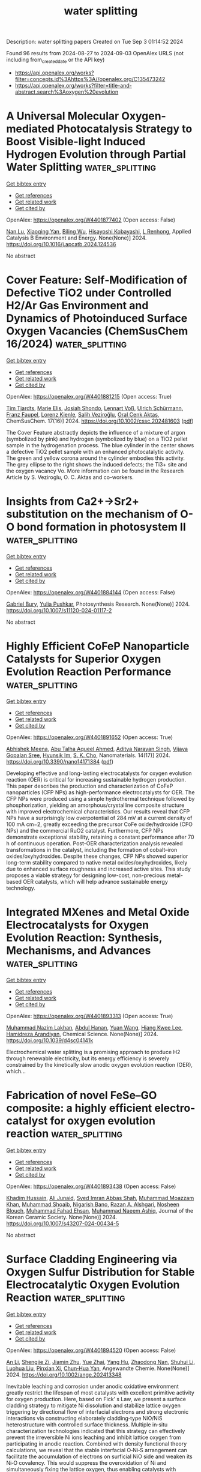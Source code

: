 #+TITLE: water splitting
Description: water splitting papers
Created on Tue Sep  3 01:14:52 2024

Found 96 results from 2024-08-27 to 2024-09-03
OpenAlex URLS (not including from_created_date or the API key)
- [[https://api.openalex.org/works?filter=concepts.id%3Ahttps%3A//openalex.org/C135473242]]
- [[https://api.openalex.org/works?filter=title-and-abstract.search%3Aoxygen%20evolution]]

* A Universal Molecular Oxygen-mediated Photocatalysis Strategy to Boost Visible-light Induced Hydrogen Evolution through Partial Water Splitting  :water_splitting:
:PROPERTIES:
:UUID: https://openalex.org/W4401877402
:TOPICS: Photocatalytic Materials for Solar Energy Conversion, Structural and Functional Study of Noble Metal Nanoclusters, Electrocatalysis for Energy Conversion
:PUBLICATION_DATE: 2024-08-01
:END:    
    
[[elisp:(doi-add-bibtex-entry "https://doi.org/10.1016/j.apcatb.2024.124536")][Get bibtex entry]] 

- [[elisp:(progn (xref--push-markers (current-buffer) (point)) (oa--referenced-works "https://openalex.org/W4401877402"))][Get references]]
- [[elisp:(progn (xref--push-markers (current-buffer) (point)) (oa--related-works "https://openalex.org/W4401877402"))][Get related work]]
- [[elisp:(progn (xref--push-markers (current-buffer) (point)) (oa--cited-by-works "https://openalex.org/W4401877402"))][Get cited by]]

OpenAlex: https://openalex.org/W4401877402 (Open access: False)
    
[[https://openalex.org/A5010839951][Nan Lu]], [[https://openalex.org/A5062387304][Xiaoqing Yan]], [[https://openalex.org/A5025089075][Biling Wu]], [[https://openalex.org/A5017260854][Hisayoshi Kobayashi]], [[https://openalex.org/A5106737025][L Renhong]], Applied Catalysis B Environment and Energy. None(None)] 2024. https://doi.org/10.1016/j.apcatb.2024.124536 
     
No abstract    

    

* Cover Feature: Self‐Modification of Defective TiO2 under Controlled H2/Ar Gas Environment and Dynamics of Photoinduced Surface Oxygen Vacancies (ChemSusChem 16/2024)  :water_splitting:
:PROPERTIES:
:UUID: https://openalex.org/W4401881215
:TOPICS: Catalytic Nanomaterials
:PUBLICATION_DATE: 2024-08-26
:END:    
    
[[elisp:(doi-add-bibtex-entry "https://doi.org/10.1002/cssc.202481603")][Get bibtex entry]] 

- [[elisp:(progn (xref--push-markers (current-buffer) (point)) (oa--referenced-works "https://openalex.org/W4401881215"))][Get references]]
- [[elisp:(progn (xref--push-markers (current-buffer) (point)) (oa--related-works "https://openalex.org/W4401881215"))][Get related work]]
- [[elisp:(progn (xref--push-markers (current-buffer) (point)) (oa--cited-by-works "https://openalex.org/W4401881215"))][Get cited by]]

OpenAlex: https://openalex.org/W4401881215 (Open access: True)
    
[[https://openalex.org/A5072463672][Tim Tjardts]], [[https://openalex.org/A5042641995][Marie Elis]], [[https://openalex.org/A5005679336][Josiah Shondo]], [[https://openalex.org/A5103259175][Lennart Voß]], [[https://openalex.org/A5054341679][Ulrich Schürmann]], [[https://openalex.org/A5031853093][Franz Faupel]], [[https://openalex.org/A5041200678][Lorenz Kienle]], [[https://openalex.org/A5056864337][Salih Veziroğlu]], [[https://openalex.org/A5081995579][Oral Cenk Aktas]], ChemSusChem. 17(16)] 2024. https://doi.org/10.1002/cssc.202481603  ([[https://onlinelibrary.wiley.com/doi/pdfdirect/10.1002/cssc.202481603][pdf]])
     
The Cover Feature abstractly depicts the influence of a mixture of argon (symbolized by pink) and hydrogen (symbolized by blue) on a TiO2 pellet sample in the hydrogenation process. The blue cylinder in the center shows a defective TiO2 pellet sample with an enhanced photocatalytic activity. The green and yellow corona around the cylinder embodies this activity. The grey ellipse to the right shows the induced defects; the Ti3+ site and the oxygen vacancy Vo. More information can be found in the Research Article by S. Veziroglu, O. C. Aktas and co-workers.    

    

* Insights from Ca2+→Sr2+ substitution on the mechanism of O-O bond formation in photosystem II  :water_splitting:
:PROPERTIES:
:UUID: https://openalex.org/W4401884144
:TOPICS: Molecular Mechanisms of Photosynthesis and Photoprotection, Quantum Coherence in Photosynthesis and Aqueous Systems, Dioxygen Activation at Metalloenzyme Active Sites
:PUBLICATION_DATE: 2024-08-26
:END:    
    
[[elisp:(doi-add-bibtex-entry "https://doi.org/10.1007/s11120-024-01117-2")][Get bibtex entry]] 

- [[elisp:(progn (xref--push-markers (current-buffer) (point)) (oa--referenced-works "https://openalex.org/W4401884144"))][Get references]]
- [[elisp:(progn (xref--push-markers (current-buffer) (point)) (oa--related-works "https://openalex.org/W4401884144"))][Get related work]]
- [[elisp:(progn (xref--push-markers (current-buffer) (point)) (oa--cited-by-works "https://openalex.org/W4401884144"))][Get cited by]]

OpenAlex: https://openalex.org/W4401884144 (Open access: False)
    
[[https://openalex.org/A5008357139][Gabriel Bury]], [[https://openalex.org/A5006147088][Yulia Pushkar]], Photosynthesis Research. None(None)] 2024. https://doi.org/10.1007/s11120-024-01117-2 
     
No abstract    

    

* Highly Efficient CoFeP Nanoparticle Catalysts for Superior Oxygen Evolution Reaction Performance  :water_splitting:
:PROPERTIES:
:UUID: https://openalex.org/W4401891652
:TOPICS: Electrocatalysis for Energy Conversion, Aqueous Zinc-Ion Battery Technology, Catalytic Nanomaterials
:PUBLICATION_DATE: 2024-08-24
:END:    
    
[[elisp:(doi-add-bibtex-entry "https://doi.org/10.3390/nano14171384")][Get bibtex entry]] 

- [[elisp:(progn (xref--push-markers (current-buffer) (point)) (oa--referenced-works "https://openalex.org/W4401891652"))][Get references]]
- [[elisp:(progn (xref--push-markers (current-buffer) (point)) (oa--related-works "https://openalex.org/W4401891652"))][Get related work]]
- [[elisp:(progn (xref--push-markers (current-buffer) (point)) (oa--cited-by-works "https://openalex.org/W4401891652"))][Get cited by]]

OpenAlex: https://openalex.org/W4401891652 (Open access: True)
    
[[https://openalex.org/A5013205846][Abhishek Meena]], [[https://openalex.org/A5016800946][Abu Talha Aqueel Ahmed]], [[https://openalex.org/A5054940131][Aditya Narayan Singh]], [[https://openalex.org/A5080948891][Vijaya Gopalan Sree]], [[https://openalex.org/A5019371419][Hyunsik Im]], [[https://openalex.org/A5103680968][S. K. Cho]], Nanomaterials. 14(17)] 2024. https://doi.org/10.3390/nano14171384  ([[https://www.mdpi.com/2079-4991/14/17/1384/pdf?version=1724573748][pdf]])
     
Developing effective and long-lasting electrocatalysts for oxygen evolution reaction (OER) is critical for increasing sustainable hydrogen production. This paper describes the production and characterization of CoFeP nanoparticles (CFP NPs) as high-performance electrocatalysts for OER. The CFP NPs were produced using a simple hydrothermal technique followed by phosphorization, yielding an amorphous/crystalline composite structure with improved electrochemical characteristics. Our results reveal that CFP NPs have a surprisingly low overpotential of 284 mV at a current density of 100 mA cm−2, greatly exceeding the precursor CoFe oxide/hydroxide (CFO NPs) and the commercial RuO2 catalyst. Furthermore, CFP NPs demonstrate exceptional stability, retaining a constant performance after 70 h of continuous operation. Post-OER characterization analysis revealed transformations in the catalyst, including the formation of cobalt–iron oxides/oxyhydroxides. Despite these changes, CFP NPs showed superior long-term stability compared to native metal oxides/oxyhydroxides, likely due to enhanced surface roughness and increased active sites. This study proposes a viable strategy for designing low-cost, non-precious metal-based OER catalysts, which will help advance sustainable energy technology.    

    

* Integrated MXenes and Metal Oxide Electrocatalysts for Oxygen Evolution Reaction: Synthesis, Mechanisms, and Advances  :water_splitting:
:PROPERTIES:
:UUID: https://openalex.org/W4401893313
:TOPICS: Two-Dimensional Transition Metal Carbides and Nitrides (MXenes), Photocatalytic Materials for Solar Energy Conversion, Electrocatalysis for Energy Conversion
:PUBLICATION_DATE: 2024-01-01
:END:    
    
[[elisp:(doi-add-bibtex-entry "https://doi.org/10.1039/d4sc04141k")][Get bibtex entry]] 

- [[elisp:(progn (xref--push-markers (current-buffer) (point)) (oa--referenced-works "https://openalex.org/W4401893313"))][Get references]]
- [[elisp:(progn (xref--push-markers (current-buffer) (point)) (oa--related-works "https://openalex.org/W4401893313"))][Get related work]]
- [[elisp:(progn (xref--push-markers (current-buffer) (point)) (oa--cited-by-works "https://openalex.org/W4401893313"))][Get cited by]]

OpenAlex: https://openalex.org/W4401893313 (Open access: True)
    
[[https://openalex.org/A5062711370][Muhammad Nazim Lakhan]], [[https://openalex.org/A5051360478][Abdul Hanan]], [[https://openalex.org/A5100344858][Yuan Wang]], [[https://openalex.org/A5006483461][Hiang Kwee Lee]], [[https://openalex.org/A5047282351][Hamidreza Arandiyan]], Chemical Science. None(None)] 2024. https://doi.org/10.1039/d4sc04141k 
     
Electrochemical water splitting is a promising approach to produce H2 through renewable electricity, but its energy efficiency is severely constrained by the kinetically slow anodic oxygen evolution reaction (OER), which...    

    

* Fabrication of novel FeSe–GO composite: a highly efficient electro-catalyst for oxygen evolution reaction  :water_splitting:
:PROPERTIES:
:UUID: https://openalex.org/W4401893438
:TOPICS: Electrocatalysis for Energy Conversion, Electrochemical Detection of Heavy Metal Ions, Aqueous Zinc-Ion Battery Technology
:PUBLICATION_DATE: 2024-08-26
:END:    
    
[[elisp:(doi-add-bibtex-entry "https://doi.org/10.1007/s43207-024-00434-5")][Get bibtex entry]] 

- [[elisp:(progn (xref--push-markers (current-buffer) (point)) (oa--referenced-works "https://openalex.org/W4401893438"))][Get references]]
- [[elisp:(progn (xref--push-markers (current-buffer) (point)) (oa--related-works "https://openalex.org/W4401893438"))][Get related work]]
- [[elisp:(progn (xref--push-markers (current-buffer) (point)) (oa--cited-by-works "https://openalex.org/W4401893438"))][Get cited by]]

OpenAlex: https://openalex.org/W4401893438 (Open access: False)
    
[[https://openalex.org/A5040146302][Khadim Hussain]], [[https://openalex.org/A5040295128][Ali Junaid]], [[https://openalex.org/A5059163435][Syed Imran Abbas Shah]], [[https://openalex.org/A5102316296][Muhammad Moazzam Khan]], [[https://openalex.org/A5048229373][Muhammad Shoaib]], [[https://openalex.org/A5103113713][Nigarish Bano]], [[https://openalex.org/A5003194921][Razan A. Alshgari]], [[https://openalex.org/A5092569925][Nosheen Blouch]], [[https://openalex.org/A5063142393][Muhammad Fahad Ehsan]], [[https://openalex.org/A5061069978][Muhammad Naeem Ashiq]], Journal of the Korean Ceramic Society. None(None)] 2024. https://doi.org/10.1007/s43207-024-00434-5 
     
No abstract    

    

* Surface Cladding Engineering via Oxygen Sulfur Distribution for Stable Electrocatalytic Oxygen Evolution Reaction  :water_splitting:
:PROPERTIES:
:UUID: https://openalex.org/W4401894520
:TOPICS: Electrocatalysis for Energy Conversion, Fuel Cell Membrane Technology, Accelerating Materials Innovation through Informatics
:PUBLICATION_DATE: 2024-08-26
:END:    
    
[[elisp:(doi-add-bibtex-entry "https://doi.org/10.1002/ange.202413348")][Get bibtex entry]] 

- [[elisp:(progn (xref--push-markers (current-buffer) (point)) (oa--referenced-works "https://openalex.org/W4401894520"))][Get references]]
- [[elisp:(progn (xref--push-markers (current-buffer) (point)) (oa--related-works "https://openalex.org/W4401894520"))][Get related work]]
- [[elisp:(progn (xref--push-markers (current-buffer) (point)) (oa--cited-by-works "https://openalex.org/W4401894520"))][Get cited by]]

OpenAlex: https://openalex.org/W4401894520 (Open access: False)
    
[[https://openalex.org/A5100340384][An Li]], [[https://openalex.org/A5092337499][Shengjie Zi]], [[https://openalex.org/A5005383727][Jiamin Zhu]], [[https://openalex.org/A5100754471][Yue Zhai]], [[https://openalex.org/A5054759988][Yang Hu]], [[https://openalex.org/A5023546714][Zhaodong Nan]], [[https://openalex.org/A5100386534][Shuhui Li]], [[https://openalex.org/A5070026807][Luohua Liu]], [[https://openalex.org/A5013947180][Pinxian Xi]], [[https://openalex.org/A5100713322][Chun‐Hua Yan]], Angewandte Chemie. None(None)] 2024. https://doi.org/10.1002/ange.202413348 
     
Inevitable leaching and corrosion under anodic oxidative environment greatly restrict the lifespan of most catalysts with excellent primitive activity for oxygen production. Here, based on Fick’ s Law, we present a surface cladding strategy to mitigate Ni dissolution and stabilize lattice oxygen triggering by directional flow of interfacial electrons and strong electronic interactions via constructing elaborately cladding‐type NiO/NiS heterostructure with controlled surface thickness. Multiple in‐situ characterization technologies indicated that this strategy can effectively prevent the irreversible Ni ions leaching and inhibit lattice oxygen from participating in anodic reaction. Combined with density functional theory calculations, we reveal that the stable interfacial O‐Ni‐S arrangement can facilitate the accumulation of electrons on surficial NiO side and weaken its Ni‐O covalency. This would suppress the overoxidation of Ni and simultaneously fixing the lattice oxygen, thus enabling catalysts with boosted corrosion resistance without sacrificing its activity. Consequently, this cladding‐type NiO/NiS heterostructure exhibits excellent performance with a low overpotential of 256 mV after 500 h. Based on Fick’s law, this work demonstrates the positive effect of surface modification through precisely adjusting of the oxygen‐sulfur exchange process, which has paved an innovative and effective way to solve the instability problem of anodic oxidation.    

    

* Surface Cladding Engineering via Oxygen Sulfur Distribution for Stable Electrocatalytic Oxygen Evolution Reaction  :water_splitting:
:PROPERTIES:
:UUID: https://openalex.org/W4401894569
:TOPICS: Electrocatalysis for Energy Conversion, Aqueous Zinc-Ion Battery Technology, Memristive Devices for Neuromorphic Computing
:PUBLICATION_DATE: 2024-08-26
:END:    
    
[[elisp:(doi-add-bibtex-entry "https://doi.org/10.1002/anie.202413348")][Get bibtex entry]] 

- [[elisp:(progn (xref--push-markers (current-buffer) (point)) (oa--referenced-works "https://openalex.org/W4401894569"))][Get references]]
- [[elisp:(progn (xref--push-markers (current-buffer) (point)) (oa--related-works "https://openalex.org/W4401894569"))][Get related work]]
- [[elisp:(progn (xref--push-markers (current-buffer) (point)) (oa--cited-by-works "https://openalex.org/W4401894569"))][Get cited by]]

OpenAlex: https://openalex.org/W4401894569 (Open access: False)
    
[[https://openalex.org/A5101527989][Li An]], [[https://openalex.org/A5092337499][Shengjie Zi]], [[https://openalex.org/A5005383727][Jiamin Zhu]], [[https://openalex.org/A5100754471][Yue Zhai]], [[https://openalex.org/A5054759988][Yang Hu]], [[https://openalex.org/A5100721030][Nan Zhang]], [[https://openalex.org/A5081757882][Hui Yao]], [[https://openalex.org/A5070026807][Luohua Liu]], [[https://openalex.org/A5013947180][Pinxian Xi]], [[https://openalex.org/A5100713322][Chun‐Hua Yan]], Angewandte Chemie International Edition. None(None)] 2024. https://doi.org/10.1002/anie.202413348 
     
Inevitable leaching and corrosion under anodic oxidative environment greatly restrict the lifespan of most catalysts with excellent primitive activity for oxygen production. Here, based on Fick’ s Law, we present a surface cladding strategy to mitigate Ni dissolution and stabilize lattice oxygen triggering by directional flow of interfacial electrons and strong electronic interactions via constructing elaborately cladding‐type NiO/NiS heterostructure with controlled surface thickness. Multiple in‐situ characterization technologies indicated that this strategy can effectively prevent the irreversible Ni ions leaching and inhibit lattice oxygen from participating in anodic reaction. Combined with density functional theory calculations, we reveal that the stable interfacial O‐Ni‐S arrangement can facilitate the accumulation of electrons on surficial NiO side and weaken its Ni‐O covalency. This would suppress the overoxidation of Ni and simultaneously fixing the lattice oxygen, thus enabling catalysts with boosted corrosion resistance without sacrificing its activity. Consequently, this cladding‐type NiO/NiS heterostructure exhibits excellent performance with a low overpotential of 256 mV after 500 h. Based on Fick’s law, this work demonstrates the positive effect of surface modification through precisely adjusting of the oxygen‐sulfur exchange process, which has paved an innovative and effective way to solve the instability problem of anodic oxidation.    

    

* Co–Mn Bimetallic Metal–Organic Frameworks Nanosheets for Efficient Oxygen Evolution Electrocatalysis  :water_splitting:
:PROPERTIES:
:UUID: https://openalex.org/W4401911685
:TOPICS: Electrocatalysis for Energy Conversion, Aqueous Zinc-Ion Battery Technology, Fuel Cell Membrane Technology
:PUBLICATION_DATE: 2024-08-27
:END:    
    
[[elisp:(doi-add-bibtex-entry "https://doi.org/10.1002/ente.202401049")][Get bibtex entry]] 

- [[elisp:(progn (xref--push-markers (current-buffer) (point)) (oa--referenced-works "https://openalex.org/W4401911685"))][Get references]]
- [[elisp:(progn (xref--push-markers (current-buffer) (point)) (oa--related-works "https://openalex.org/W4401911685"))][Get related work]]
- [[elisp:(progn (xref--push-markers (current-buffer) (point)) (oa--cited-by-works "https://openalex.org/W4401911685"))][Get cited by]]

OpenAlex: https://openalex.org/W4401911685 (Open access: False)
    
[[https://openalex.org/A5079175962][Yongchao Hao]], [[https://openalex.org/A5100371313][Sheng Wang]], [[https://openalex.org/A5063497599][Shuling Cheng]], [[https://openalex.org/A5102516749][Huiya Cheng]], [[https://openalex.org/A5057002330][Qianyun He]], [[https://openalex.org/A5101585730][Lizhi Yi]], Energy Technology. None(None)] 2024. https://doi.org/10.1002/ente.202401049 
     
Developing an efficient oxygen evolution reaction (OER) catalyst is the footstone of many electrochemical energy conversion devices. Herein, a cobalt–manganese bimetallic metal–organic framework (MOF) is developed as an efficient OER catalyst (denoted as Co 3 Mn 1 BDC). The Co 3 Mn 1 BDC nanosheets demonstrate advantages in specific surface area, pore size distribution comparing with monometallic Co BDC and Mn BDC. The performance investigations demonstrate that the doping of Mn in Co‐based MOFs facilitates the electrochemical area, charge transfer efficiency, reaction kinetics, and turnover frequency. As a consequence, the Co 3 Mn 1 BDC exhibits a low overpotential of 289 mV at current of 10 mA cm −2 and a favorable Tafel slope of 56.8 mV dec −1 on glassy carbon electrode, which is better than IrO 2 . When the catalyst is loaded on Ni foam, the overpotential and Tafel slope are further decreased to 231 mV and 50.8 mV dec −1 . Moreover, the Raman spectrum confirms that the Co 3 Mn 1 BDC can be transformed into active CoOOH, suggesting the bright prospect in electrocatalysis devices as “precatalyst”.    

    

* Enhanced Oxygen Evolution Reaction Activity on Two-Dimensional vdW Ferromagnetic Cr2Ge2Te6 Through A Two-Active-Sites Synergism  :water_splitting:
:PROPERTIES:
:UUID: https://openalex.org/W4401921914
:TOPICS: Two-Dimensional Materials, Magnetocaloric Materials Research, Lithium-ion Battery Technology
:PUBLICATION_DATE: 2024-01-01
:END:    
    
[[elisp:(doi-add-bibtex-entry "https://doi.org/10.1039/d4cp01941e")][Get bibtex entry]] 

- [[elisp:(progn (xref--push-markers (current-buffer) (point)) (oa--referenced-works "https://openalex.org/W4401921914"))][Get references]]
- [[elisp:(progn (xref--push-markers (current-buffer) (point)) (oa--related-works "https://openalex.org/W4401921914"))][Get related work]]
- [[elisp:(progn (xref--push-markers (current-buffer) (point)) (oa--cited-by-works "https://openalex.org/W4401921914"))][Get cited by]]

OpenAlex: https://openalex.org/W4401921914 (Open access: False)
    
[[https://openalex.org/A5088943806][Zongxiang Kang]], [[https://openalex.org/A5100755439][Wei Su]], [[https://openalex.org/A5100701719][Qiuhong Li]], [[https://openalex.org/A5101280278][Hu Jing-Guo]], [[https://openalex.org/A5100658336][Jing Pan]], Physical Chemistry Chemical Physics. None(None)] 2024. https://doi.org/10.1039/d4cp01941e 
     
To design an efficient, low-cost, and easily recoverable oxygen evolution reaction (OER) electrocatalysts, we focus on two-dimensional vdW ferromagnetic Cr2Ge2Te6. Based on the density functional theory (DFT) calculation, the adsorption...    

    

* A Bifunctional Iron-Nickel Oxygen Reduction / Oxygen Evolution Catalyst for High-Performance Rechargeable Zinc-Air Batteries  :water_splitting:
:PROPERTIES:
:UUID: https://openalex.org/W4401928011
:TOPICS: Aqueous Zinc-Ion Battery Technology, Electrocatalysis for Energy Conversion, Materials for Electrochemical Supercapacitors
:PUBLICATION_DATE: 2024-08-27
:END:    
    
[[elisp:(doi-add-bibtex-entry "https://doi.org/10.26434/chemrxiv-2024-d4885")][Get bibtex entry]] 

- [[elisp:(progn (xref--push-markers (current-buffer) (point)) (oa--referenced-works "https://openalex.org/W4401928011"))][Get references]]
- [[elisp:(progn (xref--push-markers (current-buffer) (point)) (oa--related-works "https://openalex.org/W4401928011"))][Get related work]]
- [[elisp:(progn (xref--push-markers (current-buffer) (point)) (oa--cited-by-works "https://openalex.org/W4401928011"))][Get cited by]]

OpenAlex: https://openalex.org/W4401928011 (Open access: True)
    
[[https://openalex.org/A5080329256][Carsten Streb]], [[https://openalex.org/A5011635875][Zheng-Fan Chen]], [[https://openalex.org/A5046053777][Weiyi Cheng]], [[https://openalex.org/A5069271154][Kecheng Cao]], [[https://openalex.org/A5005763368][Jin Meng]], [[https://openalex.org/A5064496652][Sarra Rahali]], [[https://openalex.org/A5078109050][Elnaz Ebrahimi]], [[https://openalex.org/A5055513670][Soressa Abera Chala]], [[https://openalex.org/A5083769834][Nana Ma]], [[https://openalex.org/A5089443613][Rongji Liu]], [[https://openalex.org/A5048665495][Keseven Lakshmanan]], [[https://openalex.org/A5100842750][Chun W Cheung]], [[https://openalex.org/A5061126514][Chia‐Yu Chang]], [[https://openalex.org/A5052023814][Helen Luo]], [[https://openalex.org/A5101457849][Yongkang Wang]], [[https://openalex.org/A5030917995][Bing‐Joe Hwang]], No host. None(None)] 2024. https://doi.org/10.26434/chemrxiv-2024-d4885  ([[https://chemrxiv.org/engage/api-gateway/chemrxiv/assets/orp/resource/item/66c106d120ac769e5fefed92/original/a-bifunctional-iron-nickel-oxygen-reduction-oxygen-evolution-catalyst-for-high-performance-rechargeable-zinc-air-batteries.pdf][pdf]])
     
Efficient and robust electrocatalysts for the oxygen reduction reaction (ORR) and oxygen evolution reaction (OER) are crucial for developing high-performance rechargeable zinc-air batteries (ZABs). Here, we report a highly stable, efficient bifunctional OER/ORR electrocatalyst and demonstrate its integration and robust performance in an aqueous ZAB. The catalyst is based on dual iron/nickel sites which are atomically dispersed on porous nitrogen-doped carbon particles and wrapped in electrically conductive multi-walled carbon nanotubes. Comprehensive experimental analyses and complementary density functional theory (DFT)-level computations provide in-depth understanding of the physical and electronic structure of the catalyst. Electrocatalytic analyses show high performance as OER and ORR catalyst (OER/ORR voltage difference = 0.71 V (at j = 10 mA cm-2). Catalyst integration in a ZAB results in excellent performance metrics: open circuit voltage 1.44 V, specific capacity (782 mAh g-1 at j = 15 mA cm−2, peak power density 218 mW cm−2 at j = 260 mA cm−2) and long-term durability over 600 charge/discharge cycles. This work highlights how high-performance bifunctional OER/ORR catalysts based on atomically dispersed non-critical metals can be designed and deployed in advanced energy storage systems.    

    

* Atomically Dispersed Vanadium‐Induced Ru‒V Dual Active Sites Enable Exceptional Performance for Acidic Water Oxidation  :water_splitting:
:PROPERTIES:
:UUID: https://openalex.org/W4401931638
:TOPICS: Electrocatalysis for Energy Conversion, Catalytic Nanomaterials, Aqueous Zinc-Ion Battery Technology
:PUBLICATION_DATE: 2024-08-26
:END:    
    
[[elisp:(doi-add-bibtex-entry "https://doi.org/10.1002/ange.202413657")][Get bibtex entry]] 

- [[elisp:(progn (xref--push-markers (current-buffer) (point)) (oa--referenced-works "https://openalex.org/W4401931638"))][Get references]]
- [[elisp:(progn (xref--push-markers (current-buffer) (point)) (oa--related-works "https://openalex.org/W4401931638"))][Get related work]]
- [[elisp:(progn (xref--push-markers (current-buffer) (point)) (oa--cited-by-works "https://openalex.org/W4401931638"))][Get cited by]]

OpenAlex: https://openalex.org/W4401931638 (Open access: True)
    
[[https://openalex.org/A5100760351][Qing Qin]], [[https://openalex.org/A5100406494][Zijian Li]], [[https://openalex.org/A5101677238][Xuhao Zhao]], [[https://openalex.org/A5100418976][Hongyan Zhao]], [[https://openalex.org/A5062014903][Li Zhai]], [[https://openalex.org/A5100383157][Min Gyu Kim]], [[https://openalex.org/A5037450342][Jaephil Cho]], [[https://openalex.org/A5008892245][Haeseong Jang]], [[https://openalex.org/A5102788609][Shangguo Liu]], [[https://openalex.org/A5100674776][Xien Liu]], Angewandte Chemie. None(None)] 2024. https://doi.org/10.1002/ange.202413657  ([[https://onlinelibrary.wiley.com/doi/pdfdirect/10.1002/ange.202413657][pdf]])
     
Regulating the catalytic reaction pathway to essentially break the activity/stability trade‐off that limits RuO2 and thus achieves exceptional stability and activity for the acidic oxygen evolution reaction (OER) is important yet challenging. Herein, we propose a novel strategy of incorporating atomically dispersed V species, including O‐bridged V dimers and V single atoms, into RuO2 lattices to trigger direct O‐O radical coupling to release O2 without the generation of *OOH intermediates. Vn‐RuO2 showed high activity with a low overpotential of 227 mV at 10 mA cm‐2 and outstanding stability during a 1050 h test in acidic electrolyte. Operando spectroscopic studies and theoretical calculations revealed that compared with the V single atom‐doping case, the introduction of the V dimer into RuO2 further decreases the Ru‒V atomic distance and weakens the adsorption strength of the *O intermediate to the active V site, which supports the more energetically favorable oxygen radical coupling mechanism (OCM). Furthermore, the highly asymmetric Ru‐O‐V local structure stabilizes the surface Ru active center by lowering the valence state and increasing the resistance against overoxidation, which result in outstanding stability. This study provides insight into ways of increasing the intrinsic catalytic activity and stability of RuO2 by atomically dispersed species modification.    

    

* Ultrasonic-Induced Surface Disordering Promotes Photocatalytic Hydrogen Evolution of TiO2  :water_splitting:
:PROPERTIES:
:UUID: https://openalex.org/W4401933572
:TOPICS: Photocatalytic Materials for Solar Energy Conversion, Photocatalysis and Solar Energy Conversion, Formation and Properties of Nanocrystals and Nanostructures
:PUBLICATION_DATE: 2024-08-27
:END:    
    
[[elisp:(doi-add-bibtex-entry "https://doi.org/10.1021/acsami.4c10977")][Get bibtex entry]] 

- [[elisp:(progn (xref--push-markers (current-buffer) (point)) (oa--referenced-works "https://openalex.org/W4401933572"))][Get references]]
- [[elisp:(progn (xref--push-markers (current-buffer) (point)) (oa--related-works "https://openalex.org/W4401933572"))][Get related work]]
- [[elisp:(progn (xref--push-markers (current-buffer) (point)) (oa--cited-by-works "https://openalex.org/W4401933572"))][Get cited by]]

OpenAlex: https://openalex.org/W4401933572 (Open access: False)
    
[[https://openalex.org/A5102492014][Chunyao Liu]], [[https://openalex.org/A5002695529][Changhua Wang]], [[https://openalex.org/A5100371335][Sheng Wang]], [[https://openalex.org/A5080932376][Dashuai Li]], [[https://openalex.org/A5010680943][Dexin Jin]], [[https://openalex.org/A5087432418][Bunsho Ohtani]], [[https://openalex.org/A5063817096][Baoshun Liu]], [[https://openalex.org/A5082917352][He Ma]], [[https://openalex.org/A5040267828][Jinglun Du]], [[https://openalex.org/A5100658559][Yichun Liu]], [[https://openalex.org/A5100461957][Xintong Zhang]], ACS Applied Materials & Interfaces. None(None)] 2024. https://doi.org/10.1021/acsami.4c10977 
     
Surface disordering has been considered an effective strategy for tailoring the charge separation and surface chemistry of semiconductor photocatalysts. A simple but reliable method to create surface disordering is, therefore, urgently needed for the development of high-performance semiconductor photocatalysts and their practical applications. Herein, we report that the ultrasonic processing, which is commonly employed in the dispersion of photocatalysts, can induce the surface disordering of TiO2 and significantly promote its performance for photocatalytic hydrogen evolution. A 40 min ultrasonic treatment of TiO2 (Degussa P25) enhances the photocatalytic hydrogen production by 42.7 times, achieving a hydrogen evolution rate of 1425.4 μmol g–1 h–1 without any cocatalyst. Comprehensive structural, spectral, and electrochemical analyses reveal that the ultrasonic treatment induces the surface disordering of TiO2, and consequently reduces the density of deep electron traps, extends the separation of photogenerated charges, and facilitates the hydrogen evolution reaction relative to oxygen reduction. The ultrasonic treatment manifests a more pronounced effect on disordering the surface of anatase than rutile, agreeing well with the enhanced photocatalysis of anatase rather than rutile. This study demonstrates that ultrasonic-induced surface disordering could be an effective strategy for the activation of photocatalysts and might hold significant implications for the applications in photocatalytic hydrogen evolution, small molecule activation, and biomass conversion.    

    

* Review for "Ultrathin iridium carbonyl formate for efficient and durable acidic oxygen evolution electrocatalysis"  :water_splitting:
:PROPERTIES:
:UUID: https://openalex.org/W4401935618
:TOPICS: Electrocatalysis for Energy Conversion, Conducting Polymer Research, Fuel Cell Membrane Technology
:PUBLICATION_DATE: 2024-08-16
:END:    
    
[[elisp:(doi-add-bibtex-entry "https://doi.org/10.1039/d4ta04064c/v2/review1")][Get bibtex entry]] 

- [[elisp:(progn (xref--push-markers (current-buffer) (point)) (oa--referenced-works "https://openalex.org/W4401935618"))][Get references]]
- [[elisp:(progn (xref--push-markers (current-buffer) (point)) (oa--related-works "https://openalex.org/W4401935618"))][Get related work]]
- [[elisp:(progn (xref--push-markers (current-buffer) (point)) (oa--cited-by-works "https://openalex.org/W4401935618"))][Get cited by]]

OpenAlex: https://openalex.org/W4401935618 (Open access: False)
    
, No host. None(None)] 2024. https://doi.org/10.1039/d4ta04064c/v2/review1 
     
No abstract    

    

* Decision letter for "Ultrathin iridium carbonyl formate for efficient and durable acidic oxygen evolution electrocatalysis"  :water_splitting:
:PROPERTIES:
:UUID: https://openalex.org/W4401935662
:TOPICS: Electrocatalysis for Energy Conversion, Fuel Cell Membrane Technology, Electrochemical Detection of Heavy Metal Ions
:PUBLICATION_DATE: 2024-08-17
:END:    
    
[[elisp:(doi-add-bibtex-entry "https://doi.org/10.1039/d4ta04064c/v2/decision1")][Get bibtex entry]] 

- [[elisp:(progn (xref--push-markers (current-buffer) (point)) (oa--referenced-works "https://openalex.org/W4401935662"))][Get references]]
- [[elisp:(progn (xref--push-markers (current-buffer) (point)) (oa--related-works "https://openalex.org/W4401935662"))][Get related work]]
- [[elisp:(progn (xref--push-markers (current-buffer) (point)) (oa--cited-by-works "https://openalex.org/W4401935662"))][Get cited by]]

OpenAlex: https://openalex.org/W4401935662 (Open access: False)
    
, No host. None(None)] 2024. https://doi.org/10.1039/d4ta04064c/v2/decision1 
     
No abstract    

    

* Review for "Ultrathin iridium carbonyl formate for efficient and durable acidic oxygen evolution electrocatalysis"  :water_splitting:
:PROPERTIES:
:UUID: https://openalex.org/W4401935697
:TOPICS: Electrocatalysis for Energy Conversion, Conducting Polymer Research, Fuel Cell Membrane Technology
:PUBLICATION_DATE: 2024-06-28
:END:    
    
[[elisp:(doi-add-bibtex-entry "https://doi.org/10.1039/d4ta04064c/v1/review2")][Get bibtex entry]] 

- [[elisp:(progn (xref--push-markers (current-buffer) (point)) (oa--referenced-works "https://openalex.org/W4401935697"))][Get references]]
- [[elisp:(progn (xref--push-markers (current-buffer) (point)) (oa--related-works "https://openalex.org/W4401935697"))][Get related work]]
- [[elisp:(progn (xref--push-markers (current-buffer) (point)) (oa--cited-by-works "https://openalex.org/W4401935697"))][Get cited by]]

OpenAlex: https://openalex.org/W4401935697 (Open access: False)
    
, No host. None(None)] 2024. https://doi.org/10.1039/d4ta04064c/v1/review2 
     
No abstract    

    

* Review for "Ultrathin iridium carbonyl formate for efficient and durable acidic oxygen evolution electrocatalysis"  :water_splitting:
:PROPERTIES:
:UUID: https://openalex.org/W4401935698
:TOPICS: Electrocatalysis for Energy Conversion, Conducting Polymer Research, Fuel Cell Membrane Technology
:PUBLICATION_DATE: 2024-06-27
:END:    
    
[[elisp:(doi-add-bibtex-entry "https://doi.org/10.1039/d4ta04064c/v1/review1")][Get bibtex entry]] 

- [[elisp:(progn (xref--push-markers (current-buffer) (point)) (oa--referenced-works "https://openalex.org/W4401935698"))][Get references]]
- [[elisp:(progn (xref--push-markers (current-buffer) (point)) (oa--related-works "https://openalex.org/W4401935698"))][Get related work]]
- [[elisp:(progn (xref--push-markers (current-buffer) (point)) (oa--cited-by-works "https://openalex.org/W4401935698"))][Get cited by]]

OpenAlex: https://openalex.org/W4401935698 (Open access: False)
    
, No host. None(None)] 2024. https://doi.org/10.1039/d4ta04064c/v1/review1 
     
No abstract    

    

* Decision letter for "Ultrathin iridium carbonyl formate for efficient and durable acidic oxygen evolution electrocatalysis"  :water_splitting:
:PROPERTIES:
:UUID: https://openalex.org/W4401935802
:TOPICS: Electrocatalysis for Energy Conversion, Fuel Cell Membrane Technology, Electrochemical Detection of Heavy Metal Ions
:PUBLICATION_DATE: 2024-06-28
:END:    
    
[[elisp:(doi-add-bibtex-entry "https://doi.org/10.1039/d4ta04064c/v1/decision1")][Get bibtex entry]] 

- [[elisp:(progn (xref--push-markers (current-buffer) (point)) (oa--referenced-works "https://openalex.org/W4401935802"))][Get references]]
- [[elisp:(progn (xref--push-markers (current-buffer) (point)) (oa--related-works "https://openalex.org/W4401935802"))][Get related work]]
- [[elisp:(progn (xref--push-markers (current-buffer) (point)) (oa--cited-by-works "https://openalex.org/W4401935802"))][Get cited by]]

OpenAlex: https://openalex.org/W4401935802 (Open access: False)
    
, No host. None(None)] 2024. https://doi.org/10.1039/d4ta04064c/v1/decision1 
     
No abstract    

    

* Review for "Interplay Between Element-Specific Distortions and Electrocatalytic Oxygen Evolution for Cobalt-Iron Hydroxides"  :water_splitting:
:PROPERTIES:
:UUID: https://openalex.org/W4401937743
:TOPICS: Electrochemical Detection of Heavy Metal Ions, Electrocatalysis for Energy Conversion
:PUBLICATION_DATE: 2024-05-13
:END:    
    
[[elisp:(doi-add-bibtex-entry "https://doi.org/10.1039/d4sc01841a/v1/review2")][Get bibtex entry]] 

- [[elisp:(progn (xref--push-markers (current-buffer) (point)) (oa--referenced-works "https://openalex.org/W4401937743"))][Get references]]
- [[elisp:(progn (xref--push-markers (current-buffer) (point)) (oa--related-works "https://openalex.org/W4401937743"))][Get related work]]
- [[elisp:(progn (xref--push-markers (current-buffer) (point)) (oa--cited-by-works "https://openalex.org/W4401937743"))][Get cited by]]

OpenAlex: https://openalex.org/W4401937743 (Open access: False)
    
, No host. None(None)] 2024. https://doi.org/10.1039/d4sc01841a/v1/review2 
     
No abstract    

    

* Review for "Interplay Between Element-Specific Distortions and Electrocatalytic Oxygen Evolution for Cobalt-Iron Hydroxides"  :water_splitting:
:PROPERTIES:
:UUID: https://openalex.org/W4401937824
:TOPICS: Electrochemical Detection of Heavy Metal Ions, Electrocatalysis for Energy Conversion
:PUBLICATION_DATE: 2024-04-09
:END:    
    
[[elisp:(doi-add-bibtex-entry "https://doi.org/10.1039/d4sc01841a/v1/review1")][Get bibtex entry]] 

- [[elisp:(progn (xref--push-markers (current-buffer) (point)) (oa--referenced-works "https://openalex.org/W4401937824"))][Get references]]
- [[elisp:(progn (xref--push-markers (current-buffer) (point)) (oa--related-works "https://openalex.org/W4401937824"))][Get related work]]
- [[elisp:(progn (xref--push-markers (current-buffer) (point)) (oa--cited-by-works "https://openalex.org/W4401937824"))][Get cited by]]

OpenAlex: https://openalex.org/W4401937824 (Open access: False)
    
, No host. None(None)] 2024. https://doi.org/10.1039/d4sc01841a/v1/review1 
     
No abstract    

    

* Author response for "Interplay Between Element-Specific Distortions and Electrocatalytic Oxygen Evolution for Cobalt-Iron Hydroxides"  :water_splitting:
:PROPERTIES:
:UUID: https://openalex.org/W4401937842
:TOPICS: Electrochemical Detection of Heavy Metal Ions, Electrocatalysis for Energy Conversion
:PUBLICATION_DATE: 2024-07-31
:END:    
    
[[elisp:(doi-add-bibtex-entry "https://doi.org/10.1039/d4sc01841a/v3/response1")][Get bibtex entry]] 

- [[elisp:(progn (xref--push-markers (current-buffer) (point)) (oa--referenced-works "https://openalex.org/W4401937842"))][Get references]]
- [[elisp:(progn (xref--push-markers (current-buffer) (point)) (oa--related-works "https://openalex.org/W4401937842"))][Get related work]]
- [[elisp:(progn (xref--push-markers (current-buffer) (point)) (oa--cited-by-works "https://openalex.org/W4401937842"))][Get cited by]]

OpenAlex: https://openalex.org/W4401937842 (Open access: False)
    
[[https://openalex.org/A5003731097][Rodney D. L. Smith]], [[https://openalex.org/A5029749427][Elif Pınar Alsaç]], [[https://openalex.org/A5103063452][Marlyn Boke]], [[https://openalex.org/A5070835650][Justine R Bissonnette]], No host. None(None)] 2024. https://doi.org/10.1039/d4sc01841a/v3/response1 
     
No abstract    

    

* Review for "Interplay Between Element-Specific Distortions and Electrocatalytic Oxygen Evolution for Cobalt-Iron Hydroxides"  :water_splitting:
:PROPERTIES:
:UUID: https://openalex.org/W4401937912
:TOPICS: Electrochemical Detection of Heavy Metal Ions, Electrocatalysis for Energy Conversion
:PUBLICATION_DATE: 2024-07-20
:END:    
    
[[elisp:(doi-add-bibtex-entry "https://doi.org/10.1039/d4sc01841a/v2/review2")][Get bibtex entry]] 

- [[elisp:(progn (xref--push-markers (current-buffer) (point)) (oa--referenced-works "https://openalex.org/W4401937912"))][Get references]]
- [[elisp:(progn (xref--push-markers (current-buffer) (point)) (oa--related-works "https://openalex.org/W4401937912"))][Get related work]]
- [[elisp:(progn (xref--push-markers (current-buffer) (point)) (oa--cited-by-works "https://openalex.org/W4401937912"))][Get cited by]]

OpenAlex: https://openalex.org/W4401937912 (Open access: False)
    
, No host. None(None)] 2024. https://doi.org/10.1039/d4sc01841a/v2/review2 
     
No abstract    

    

* Review for "Interplay Between Element-Specific Distortions and Electrocatalytic Oxygen Evolution for Cobalt-Iron Hydroxides"  :water_splitting:
:PROPERTIES:
:UUID: https://openalex.org/W4401937913
:TOPICS: Electrochemical Detection of Heavy Metal Ions, Electrocatalysis for Energy Conversion
:PUBLICATION_DATE: 2024-08-21
:END:    
    
[[elisp:(doi-add-bibtex-entry "https://doi.org/10.1039/d4sc01841a/v3/review1")][Get bibtex entry]] 

- [[elisp:(progn (xref--push-markers (current-buffer) (point)) (oa--referenced-works "https://openalex.org/W4401937913"))][Get references]]
- [[elisp:(progn (xref--push-markers (current-buffer) (point)) (oa--related-works "https://openalex.org/W4401937913"))][Get related work]]
- [[elisp:(progn (xref--push-markers (current-buffer) (point)) (oa--cited-by-works "https://openalex.org/W4401937913"))][Get cited by]]

OpenAlex: https://openalex.org/W4401937913 (Open access: False)
    
, No host. None(None)] 2024. https://doi.org/10.1039/d4sc01841a/v3/review1 
     
No abstract    

    

* Decision letter for "Interplay Between Element-Specific Distortions and Electrocatalytic Oxygen Evolution for Cobalt-Iron Hydroxides"  :water_splitting:
:PROPERTIES:
:UUID: https://openalex.org/W4401938081
:TOPICS: Electrochemical Detection of Heavy Metal Ions, Electrocatalysis for Energy Conversion
:PUBLICATION_DATE: 2024-08-22
:END:    
    
[[elisp:(doi-add-bibtex-entry "https://doi.org/10.1039/d4sc01841a/v3/decision1")][Get bibtex entry]] 

- [[elisp:(progn (xref--push-markers (current-buffer) (point)) (oa--referenced-works "https://openalex.org/W4401938081"))][Get references]]
- [[elisp:(progn (xref--push-markers (current-buffer) (point)) (oa--related-works "https://openalex.org/W4401938081"))][Get related work]]
- [[elisp:(progn (xref--push-markers (current-buffer) (point)) (oa--cited-by-works "https://openalex.org/W4401938081"))][Get cited by]]

OpenAlex: https://openalex.org/W4401938081 (Open access: False)
    
, No host. None(None)] 2024. https://doi.org/10.1039/d4sc01841a/v3/decision1 
     
No abstract    

    

* Review for "Interplay Between Element-Specific Distortions and Electrocatalytic Oxygen Evolution for Cobalt-Iron Hydroxides"  :water_splitting:
:PROPERTIES:
:UUID: https://openalex.org/W4401938123
:TOPICS: Electrochemical Detection of Heavy Metal Ions, Electrocatalysis for Energy Conversion
:PUBLICATION_DATE: 2024-07-08
:END:    
    
[[elisp:(doi-add-bibtex-entry "https://doi.org/10.1039/d4sc01841a/v2/review1")][Get bibtex entry]] 

- [[elisp:(progn (xref--push-markers (current-buffer) (point)) (oa--referenced-works "https://openalex.org/W4401938123"))][Get references]]
- [[elisp:(progn (xref--push-markers (current-buffer) (point)) (oa--related-works "https://openalex.org/W4401938123"))][Get related work]]
- [[elisp:(progn (xref--push-markers (current-buffer) (point)) (oa--cited-by-works "https://openalex.org/W4401938123"))][Get cited by]]

OpenAlex: https://openalex.org/W4401938123 (Open access: False)
    
, No host. None(None)] 2024. https://doi.org/10.1039/d4sc01841a/v2/review1 
     
No abstract    

    

* Decision letter for "Interplay Between Element-Specific Distortions and Electrocatalytic Oxygen Evolution for Cobalt-Iron Hydroxides"  :water_splitting:
:PROPERTIES:
:UUID: https://openalex.org/W4401938303
:TOPICS: Electrochemical Detection of Heavy Metal Ions, Electrocatalysis for Energy Conversion
:PUBLICATION_DATE: 2024-05-13
:END:    
    
[[elisp:(doi-add-bibtex-entry "https://doi.org/10.1039/d4sc01841a/v1/decision1")][Get bibtex entry]] 

- [[elisp:(progn (xref--push-markers (current-buffer) (point)) (oa--referenced-works "https://openalex.org/W4401938303"))][Get references]]
- [[elisp:(progn (xref--push-markers (current-buffer) (point)) (oa--related-works "https://openalex.org/W4401938303"))][Get related work]]
- [[elisp:(progn (xref--push-markers (current-buffer) (point)) (oa--cited-by-works "https://openalex.org/W4401938303"))][Get cited by]]

OpenAlex: https://openalex.org/W4401938303 (Open access: False)
    
, No host. None(None)] 2024. https://doi.org/10.1039/d4sc01841a/v1/decision1 
     
No abstract    

    

* Decision letter for "Interplay Between Element-Specific Distortions and Electrocatalytic Oxygen Evolution for Cobalt-Iron Hydroxides"  :water_splitting:
:PROPERTIES:
:UUID: https://openalex.org/W4401938401
:TOPICS: Electrochemical Detection of Heavy Metal Ions, Electrocatalysis for Energy Conversion
:PUBLICATION_DATE: 2024-08-26
:END:    
    
[[elisp:(doi-add-bibtex-entry "https://doi.org/10.1039/d4sc01841a/v4/decision1")][Get bibtex entry]] 

- [[elisp:(progn (xref--push-markers (current-buffer) (point)) (oa--referenced-works "https://openalex.org/W4401938401"))][Get references]]
- [[elisp:(progn (xref--push-markers (current-buffer) (point)) (oa--related-works "https://openalex.org/W4401938401"))][Get related work]]
- [[elisp:(progn (xref--push-markers (current-buffer) (point)) (oa--cited-by-works "https://openalex.org/W4401938401"))][Get cited by]]

OpenAlex: https://openalex.org/W4401938401 (Open access: False)
    
, No host. None(None)] 2024. https://doi.org/10.1039/d4sc01841a/v4/decision1 
     
No abstract    

    

* Author response for "Interplay Between Element-Specific Distortions and Electrocatalytic Oxygen Evolution for Cobalt-Iron Hydroxides"  :water_splitting:
:PROPERTIES:
:UUID: https://openalex.org/W4401938482
:TOPICS: Electrochemical Detection of Heavy Metal Ions, Electrocatalysis for Energy Conversion
:PUBLICATION_DATE: 2024-08-23
:END:    
    
[[elisp:(doi-add-bibtex-entry "https://doi.org/10.1039/d4sc01841a/v4/response1")][Get bibtex entry]] 

- [[elisp:(progn (xref--push-markers (current-buffer) (point)) (oa--referenced-works "https://openalex.org/W4401938482"))][Get references]]
- [[elisp:(progn (xref--push-markers (current-buffer) (point)) (oa--related-works "https://openalex.org/W4401938482"))][Get related work]]
- [[elisp:(progn (xref--push-markers (current-buffer) (point)) (oa--cited-by-works "https://openalex.org/W4401938482"))][Get cited by]]

OpenAlex: https://openalex.org/W4401938482 (Open access: False)
    
[[https://openalex.org/A5003731097][Rodney D. L. Smith]], [[https://openalex.org/A5029749427][Elif Pınar Alsaç]], [[https://openalex.org/A5103063452][Marlyn Boke]], [[https://openalex.org/A5070835650][Justine R Bissonnette]], No host. None(None)] 2024. https://doi.org/10.1039/d4sc01841a/v4/response1 
     
No abstract    

    

* Decision letter for "Interplay Between Element-Specific Distortions and Electrocatalytic Oxygen Evolution for Cobalt-Iron Hydroxides"  :water_splitting:
:PROPERTIES:
:UUID: https://openalex.org/W4401938503
:TOPICS: Electrochemical Detection of Heavy Metal Ions, Electrocatalysis for Energy Conversion
:PUBLICATION_DATE: 2024-07-23
:END:    
    
[[elisp:(doi-add-bibtex-entry "https://doi.org/10.1039/d4sc01841a/v2/decision1")][Get bibtex entry]] 

- [[elisp:(progn (xref--push-markers (current-buffer) (point)) (oa--referenced-works "https://openalex.org/W4401938503"))][Get references]]
- [[elisp:(progn (xref--push-markers (current-buffer) (point)) (oa--related-works "https://openalex.org/W4401938503"))][Get related work]]
- [[elisp:(progn (xref--push-markers (current-buffer) (point)) (oa--cited-by-works "https://openalex.org/W4401938503"))][Get cited by]]

OpenAlex: https://openalex.org/W4401938503 (Open access: False)
    
, No host. None(None)] 2024. https://doi.org/10.1039/d4sc01841a/v2/decision1 
     
No abstract    

    

* Scale-Up, Continuous and Low-Temperature Production of Multimetal Based Electrocatalysts toward Water Electrolysis  :water_splitting:
:PROPERTIES:
:UUID: https://openalex.org/W4401942075
:TOPICS: Electrocatalysis for Energy Conversion, Photocatalytic Materials for Solar Energy Conversion, Catalytic Reduction of Nitro Compounds
:PUBLICATION_DATE: 2024-08-28
:END:    
    
[[elisp:(doi-add-bibtex-entry "https://doi.org/10.1021/acsami.4c08677")][Get bibtex entry]] 

- [[elisp:(progn (xref--push-markers (current-buffer) (point)) (oa--referenced-works "https://openalex.org/W4401942075"))][Get references]]
- [[elisp:(progn (xref--push-markers (current-buffer) (point)) (oa--related-works "https://openalex.org/W4401942075"))][Get related work]]
- [[elisp:(progn (xref--push-markers (current-buffer) (point)) (oa--cited-by-works "https://openalex.org/W4401942075"))][Get cited by]]

OpenAlex: https://openalex.org/W4401942075 (Open access: False)
    
[[https://openalex.org/A5063490642][Pak Kin Wong]], [[https://openalex.org/A5100433276][Jun Zhang]], [[https://openalex.org/A5080019524][Jia‐qi Bai]], [[https://openalex.org/A5101530595][Yong Jiang]], [[https://openalex.org/A5051022800][Jingshuai Chen]], [[https://openalex.org/A5101970159][Mingyuan Wu]], [[https://openalex.org/A5078325730][Song Sun]], [[https://openalex.org/A5075545986][Jingshuai Chen]], ACS Applied Materials & Interfaces. None(None)] 2024. https://doi.org/10.1021/acsami.4c08677 
     
Electrocatalytic water splitting is a crucial strategy for advancing hydrogen energy and addressing the global energy crisis. Despite its significance, the need for a straightforward and swift method to synthesize electrocatalysts with exceptional performance remains pressing. In this study, we demonstrate a novel approach for the preparation of multimetal-based electrocatalysts in a continuous flow reactor, enabling the quick synthesis of a large number of products through a streamlined process. The resultant NiFe-LDH comprises nanoflakes with a high specific surface area and requires only 255.4 mV overpotential to achieve a current density of 10 mA·cm–2 in 1 M KOH, surpassing samples fabricated by conventional hydrothermal methods. Our method can also be applied to craft a spectrum of other multimetal-based electrocatalysts, including CoFe-LDH, CoAl-LDH, NiMn-LDH, and NiCoFe-LDH. Additionally, the NiFe-LDH electrocatalyst is further applied to anodic methanol electrooxidation coupled with cathodic hydrogen evolution. Moreover, the simplicity and generality of our fabrication method render it applicable for the facile preparation of various multimetal-based electrocatalysts, offering a scalable solution to the quest for high-performance catalysts in advancing sustainable energy technologies.    

    

* Developing new electrocatalysts for oxygen evolution reaction via high throughput experiments and artificial intelligence  :water_splitting:
:PROPERTIES:
:UUID: https://openalex.org/W4401944607
:TOPICS: Electrocatalysis for Energy Conversion, Accelerating Materials Innovation through Informatics, Memristive Devices for Neuromorphic Computing
:PUBLICATION_DATE: 2024-08-28
:END:    
    
[[elisp:(doi-add-bibtex-entry "https://doi.org/10.1038/s41524-024-01386-4")][Get bibtex entry]] 

- [[elisp:(progn (xref--push-markers (current-buffer) (point)) (oa--referenced-works "https://openalex.org/W4401944607"))][Get references]]
- [[elisp:(progn (xref--push-markers (current-buffer) (point)) (oa--related-works "https://openalex.org/W4401944607"))][Get related work]]
- [[elisp:(progn (xref--push-markers (current-buffer) (point)) (oa--cited-by-works "https://openalex.org/W4401944607"))][Get cited by]]

OpenAlex: https://openalex.org/W4401944607 (Open access: True)
    
[[https://openalex.org/A5102588816][S. L. XU]], [[https://openalex.org/A5047364309][Zhuyang Chen]], [[https://openalex.org/A5012551379][Mingyang Qin]], [[https://openalex.org/A5021983972][Bijun Cai]], [[https://openalex.org/A5100666422][Weixuan Li]], [[https://openalex.org/A5059248453][Ronggui Zhu]], [[https://openalex.org/A5011577177][Chen Xu]], [[https://openalex.org/A5040345095][X.‐D. Xiang]], npj Computational Materials. 10(1)] 2024. https://doi.org/10.1038/s41524-024-01386-4  ([[https://www.nature.com/articles/s41524-024-01386-4.pdf][pdf]])
     
The development of non-noble metal electrocatalysts for the Oxygen Evolution Reaction (OER) is advancing towards the use of multi-element materials. To reveal the complex correlations of multi-element OER electrocatalysts, we developed an iterative workflow combining high-throughput experiments and AI-generated content (AIGC) processes. An increased number of 909 (compared to 145 in previous literature) universal descriptors for inorganic materials science were constructed and used as Artificial Neural Network (ANN) input. A large number of statistical ensembles with each ANN individual ensemble having a reduced number of descriptors were integrated with a new Hierarchical Neural Network (HNN) algorithm. This algorithm addresses the longstanding challenge of balancing overwhelming descriptor numbers with insufficient datasets in traditional ANN approaches to materials science problems. As a result, the combination of AIGC and experimental validation significantly enhanced prediction accuracy, increase the R2 values from 0.7 to 0.98 for Tafel slopes.    

    

* Multiphase interface coupling of Ni-based sulfide composites for high-current-density oxygen evolution electrocatalysis in alkaline freshwater/simulated seawater/seawater  :water_splitting:
:PROPERTIES:
:UUID: https://openalex.org/W4401947665
:TOPICS: Electrocatalysis for Energy Conversion, Fuel Cell Membrane Technology, Aqueous Zinc-Ion Battery Technology
:PUBLICATION_DATE: 2024-01-01
:END:    
    
[[elisp:(doi-add-bibtex-entry "https://doi.org/10.1039/d4dt01673d")][Get bibtex entry]] 

- [[elisp:(progn (xref--push-markers (current-buffer) (point)) (oa--referenced-works "https://openalex.org/W4401947665"))][Get references]]
- [[elisp:(progn (xref--push-markers (current-buffer) (point)) (oa--related-works "https://openalex.org/W4401947665"))][Get related work]]
- [[elisp:(progn (xref--push-markers (current-buffer) (point)) (oa--cited-by-works "https://openalex.org/W4401947665"))][Get cited by]]

OpenAlex: https://openalex.org/W4401947665 (Open access: False)
    
[[https://openalex.org/A5100378741][Jing Wang]], [[https://openalex.org/A5023578731][Zhifeng Zhao]], [[https://openalex.org/A5076888423][Zhanhua Su]], [[https://openalex.org/A5013151600][Wei-Li Qu]], [[https://openalex.org/A5065885792][Ruibin Guo]], [[https://openalex.org/A5103078840][Xiaofeng Li]], [[https://openalex.org/A5102169366][Yongchen Shang]], Dalton Transactions. None(None)] 2024. https://doi.org/10.1039/d4dt01673d 
     
NNSN/NF-11h is prepared by a solvothermal method, which offers promising OER activity in alkaline freshwater/simulated seawater/seawater at high current densities.    

    

* Exploring the potential application of Cr2AlC MAX phase as an emerging electrocatalyst for overall water splitting  :water_splitting:
:PROPERTIES:
:UUID: https://openalex.org/W4401958081
:TOPICS: Two-Dimensional Transition Metal Carbides and Nitrides (MXenes), Photocatalytic Materials for Solar Energy Conversion, Memristive Devices for Neuromorphic Computing
:PUBLICATION_DATE: 2024-08-28
:END:    
    
[[elisp:(doi-add-bibtex-entry "https://doi.org/10.1007/s42247-024-00815-w")][Get bibtex entry]] 

- [[elisp:(progn (xref--push-markers (current-buffer) (point)) (oa--referenced-works "https://openalex.org/W4401958081"))][Get references]]
- [[elisp:(progn (xref--push-markers (current-buffer) (point)) (oa--related-works "https://openalex.org/W4401958081"))][Get related work]]
- [[elisp:(progn (xref--push-markers (current-buffer) (point)) (oa--cited-by-works "https://openalex.org/W4401958081"))][Get cited by]]

OpenAlex: https://openalex.org/W4401958081 (Open access: False)
    
[[https://openalex.org/A5031221429][R Madhushree]], [[https://openalex.org/A5051664413][K.R. Sunaja Devi]], Emergent Materials. None(None)] 2024. https://doi.org/10.1007/s42247-024-00815-w 
     
No abstract    

    

* Nanocarbon-based Bifunctional Electrocatalysts  :water_splitting:
:PROPERTIES:
:UUID: https://openalex.org/W4401959818
:TOPICS: Electrocatalysis for Energy Conversion, Aqueous Zinc-Ion Battery Technology, Lithium Battery Technologies
:PUBLICATION_DATE: 2024-08-28
:END:    
    
[[elisp:(doi-add-bibtex-entry "https://doi.org/10.1039/9781837674497-00297")][Get bibtex entry]] 

- [[elisp:(progn (xref--push-markers (current-buffer) (point)) (oa--referenced-works "https://openalex.org/W4401959818"))][Get references]]
- [[elisp:(progn (xref--push-markers (current-buffer) (point)) (oa--related-works "https://openalex.org/W4401959818"))][Get related work]]
- [[elisp:(progn (xref--push-markers (current-buffer) (point)) (oa--cited-by-works "https://openalex.org/W4401959818"))][Get cited by]]

OpenAlex: https://openalex.org/W4401959818 (Open access: False)
    
[[https://openalex.org/A5083247129][Shouvik Mete]], [[https://openalex.org/A5106781076][Kushagra Goel]], [[https://openalex.org/A5072094113][Santosh K. Singh]], Royal Society of Chemistry eBooks. None(None)] 2024. https://doi.org/10.1039/9781837674497-00297 
     
For the sustainable development of green and clean electrochemical energy technologies, the advancement of high-performance electrode materials is essential. Precious metal catalysts such as those based on Pt, Ir, and Ru show high catalytic performance, but their scarcity and high cost restrict their application in energy technologies. Hence nanocarbon-based bifunctional electrocatalysts have emerged as a promising class of materials that hold the key to addressing critical challenges in energy conversion and storage technologies. Nanocarbon materials, such as carbon nanotubes, graphene, and their derivatives, have shown remarkable electrical conductivity, high surface area, and exceptional chemical stability, making them ideal candidates for electrocatalysis. However, these nanocarbon materials as such are electroneutral and catalytically inactive. Heteroatom doping and functionalization change the electronic properties of the nanocarbons and permit multifunctional electrocatalytic activity. These modified nanocarbons can catalyze the oxygen reduction reaction (ORR), the hydrogen evolution reaction (HER), and the oxygen evolution reaction (OER) in electrochemical systems, making them applicable in fuel cells, water electrolyzers, metal–air batteries, etc. This dual functionality of the materials in energy devices enhances the overall efficiency of energy conversion devices. Applications of nanocarbon-based bifunctional electrocatalysts extend beyond energy storage and conversion, encompassing electrochemical sensors, environmental remediation, etc. The multifunctional nature of nanocarbon materials, coupled with their versatility, holds great promise for developing efficient, durable, and cost-effective electrochemical devices. This chapter provides an insight into the promising field of nanocarbon-based bifunctional electrocatalysts and underscores their significance in shaping a sustainable energy future.    

    

* Bifunctional Electrocatalysts for Metal–Air Batteries  :water_splitting:
:PROPERTIES:
:UUID: https://openalex.org/W4401959858
:TOPICS: Electrocatalysis for Energy Conversion, Aqueous Zinc-Ion Battery Technology, Lithium Battery Technologies
:PUBLICATION_DATE: 2024-08-28
:END:    
    
[[elisp:(doi-add-bibtex-entry "https://doi.org/10.1039/9781837674497-00185")][Get bibtex entry]] 

- [[elisp:(progn (xref--push-markers (current-buffer) (point)) (oa--referenced-works "https://openalex.org/W4401959858"))][Get references]]
- [[elisp:(progn (xref--push-markers (current-buffer) (point)) (oa--related-works "https://openalex.org/W4401959858"))][Get related work]]
- [[elisp:(progn (xref--push-markers (current-buffer) (point)) (oa--cited-by-works "https://openalex.org/W4401959858"))][Get cited by]]

OpenAlex: https://openalex.org/W4401959858 (Open access: False)
    
[[https://openalex.org/A5097271490][Ganesh D. Jadhav]], [[https://openalex.org/A5035836018][Arti A. Jadhav]], [[https://openalex.org/A5101329432][Sumita S. Patil]], [[https://openalex.org/A5027968768][S.S. Shinde]], [[https://openalex.org/A5065577369][Nayantara K. Wagh]], [[https://openalex.org/A5039877781][Sharad B. Patil]], [[https://openalex.org/A5057586032][C.D. Lokhande]], [[https://openalex.org/A5071151758][Umakant M. Patil]], Royal Society of Chemistry eBooks. None(None)] 2024. https://doi.org/10.1039/9781837674497-00185 
     
Metal–air batteries (MABs) have been gaining attention as a promising solution for next-generation electrochemical energy storage devices since they have a higher theoretical energy density than metal ion batteries, making them ideal for applications such as electric vehicles and grid energy storage. These attributes are essential for achieving the ultimate objective of phasing out the world’s reliance on fossil fuels in the long term. However, efficient bifunctional oxygen evolution/reduction reaction (OER/ORR) catalysts are crucial for the further development of MABs. This chapter summarizes the exploration of materials such as metal oxides and conductive polymers that have been identified as promising candidates exhibiting strong catalytic activity and stability in MABs. These materials demonstrate adaptability to diverse environments, whether aqueous or non-aqueous electrolytes, employing various methods for energy storage. These advances are a crucial step towards realizing the potential of MABs, meeting the increasing demand for reliable, high-energy density batteries in emerging technologies. The study of bifunctional electrocatalysts for MABs has provided valuable insights into their performance across different electrolytes and battery types, including Zn, Li, Mg, Na, and Al systems. Bifunctional electrocatalysts play a pivotal role by significantly enhancing both ORR and OER, essential for processes governing the efficiency of MABs. The applicability of bifunctional electrocatalysts underscores their potential to drive advances in various MAB technologies, facilitating the development of more efficient, durable, and versatile energy storage solutions. Ongoing research on and enhancement of these catalysts could lead to more efficient and sustainable energy storage solutions, ushering in a new era in MAB technology.    

    

* Bifunctional Electrocatalysts for Unitized Regenerative Fuel Cells  :water_splitting:
:PROPERTIES:
:UUID: https://openalex.org/W4401960118
:TOPICS: Fuel Cell Membrane Technology, Electrocatalysis for Energy Conversion, Aqueous Zinc-Ion Battery Technology
:PUBLICATION_DATE: 2024-08-28
:END:    
    
[[elisp:(doi-add-bibtex-entry "https://doi.org/10.1039/9781837674497-00119")][Get bibtex entry]] 

- [[elisp:(progn (xref--push-markers (current-buffer) (point)) (oa--referenced-works "https://openalex.org/W4401960118"))][Get references]]
- [[elisp:(progn (xref--push-markers (current-buffer) (point)) (oa--related-works "https://openalex.org/W4401960118"))][Get related work]]
- [[elisp:(progn (xref--push-markers (current-buffer) (point)) (oa--cited-by-works "https://openalex.org/W4401960118"))][Get cited by]]

OpenAlex: https://openalex.org/W4401960118 (Open access: False)
    
[[https://openalex.org/A5045112336][Tapan K. Gupta]], [[https://openalex.org/A5020610169][Biswajit Mondal]], Royal Society of Chemistry eBooks. None(None)] 2024. https://doi.org/10.1039/9781837674497-00119 
     
During the transition from conventional energy sources to sustainable alternatives, the role of energy storage and conversion is pivotal. Unitized regenerative fuel cells (URFCs) have attracted significant attention as promising energy storage and conversion devices owing to their ability to operate in both fuel cell (FC) and electrolyser (EL) modes within a compact single cell. They possess several advantages, including high power density, high specific energy density, light-weight design, low-cost production, high efficiency, long lifespan, and near-zero environmental impact. The development of efficient and durable bifunctional electrocatalysts is essential for the practical implementation and outstanding performance of URFCs. In URFCs, oxygen holds greater significance than hydrogen because its electrochemical reactions at the interface between the electrolyte and the electrode tend to be slow and intricate, primarily due to the pronounced irreversibility of oxygen-related processes. This chapter begins with a brief introduction to various types of FCs, setting the context for the subsequent discussion on URFCs. It provides an overview of bifunctional electrocatalysts in URFCs, highlighting their role in the oxygen reduction reaction (ORR) and oxygen evolution reaction (OER). It also discusses bifunctional oxygen catalysts (BOCs) reported in the literature, along with a brief discussion of bifunctional hydrogen catalysts (BHCs). The chapter systematically summarizes the recent advances, challenges, and prospects related to bifunctional catalysts, which are critical for the performance of URFCs.    

    

* Metal–Organic Framework-derived Bifunctional Electrocatalysts  :water_splitting:
:PROPERTIES:
:UUID: https://openalex.org/W4401960715
:TOPICS: Chemistry and Applications of Metal-Organic Frameworks, Electrocatalysis for Energy Conversion, Fuel Cell Membrane Technology
:PUBLICATION_DATE: 2024-08-28
:END:    
    
[[elisp:(doi-add-bibtex-entry "https://doi.org/10.1039/9781837674497-00226")][Get bibtex entry]] 

- [[elisp:(progn (xref--push-markers (current-buffer) (point)) (oa--referenced-works "https://openalex.org/W4401960715"))][Get references]]
- [[elisp:(progn (xref--push-markers (current-buffer) (point)) (oa--related-works "https://openalex.org/W4401960715"))][Get related work]]
- [[elisp:(progn (xref--push-markers (current-buffer) (point)) (oa--cited-by-works "https://openalex.org/W4401960715"))][Get cited by]]

OpenAlex: https://openalex.org/W4401960715 (Open access: False)
    
[[https://openalex.org/A5036823475][Debal Kanti Singha]], [[https://openalex.org/A5050639751][Tapan Ping]], [[https://openalex.org/A5058234659][Bibhuranjan Nayak]], [[https://openalex.org/A5102874057][Rupali Ipsita Mohanty]], [[https://openalex.org/A5027922078][Bikash Kumar Jena]], Royal Society of Chemistry eBooks. None(None)] 2024. https://doi.org/10.1039/9781837674497-00226 
     
This chapter provides an introduction to the oxygen evolution reaction (OER) and oxygen reduction reaction (ORR) and discusses the fundamental aspects and their significance in different applications. Measurements of different electrochemical parameters needed for the measurement of the OER and ORR performance of a catalyst are considered. A novel class of advanced porous hybrid materials has emerged: metal–organic frameworks (MOFs) with variable pore sizes and large surface areas characterized by various periodic patterns. Because of their immense porosity and mechanical and thermal durability, they are used in a wide variety of applications. However, the low electrical conductivity and poor stability of MOFs make their use in electrocatalysis difficult. The benefits of using MOF-derived materials as bifunctional electrocatalysts for OER and ORR are discussed.    

    

* Accelerating gas escape efficiency by parallel alignment of nanosheets arrays for high-current oxygen evolution and urea oxidation  :water_splitting:
:PROPERTIES:
:UUID: https://openalex.org/W4401968946
:TOPICS: Electrocatalysis for Energy Conversion, Memristive Devices for Neuromorphic Computing, Fuel Cell Membrane Technology
:PUBLICATION_DATE: 2024-11-01
:END:    
    
[[elisp:(doi-add-bibtex-entry "https://doi.org/10.1016/j.jpowsour.2024.235302")][Get bibtex entry]] 

- [[elisp:(progn (xref--push-markers (current-buffer) (point)) (oa--referenced-works "https://openalex.org/W4401968946"))][Get references]]
- [[elisp:(progn (xref--push-markers (current-buffer) (point)) (oa--related-works "https://openalex.org/W4401968946"))][Get related work]]
- [[elisp:(progn (xref--push-markers (current-buffer) (point)) (oa--cited-by-works "https://openalex.org/W4401968946"))][Get cited by]]

OpenAlex: https://openalex.org/W4401968946 (Open access: False)
    
[[https://openalex.org/A5101980619][Chengjie Wu]], [[https://openalex.org/A5100949410][Tao You]], [[https://openalex.org/A5089306036][Kuan Deng]], [[https://openalex.org/A5100671623][Xuesong Liu]], [[https://openalex.org/A5072592713][Qiang Niu]], [[https://openalex.org/A5104098939][Tao Yang]], [[https://openalex.org/A5048798058][Wen Tian]], [[https://openalex.org/A5037867327][Junyi Ji]], Journal of Power Sources. 621(None)] 2024. https://doi.org/10.1016/j.jpowsour.2024.235302 
     
No abstract    

    

* Unveiling the Aggregation of M−N−C Single‐Atom Electrocatalysts into Highly Efficient MOOH Nanoclusters during Alkaline Water Oxidation  :water_splitting:
:PROPERTIES:
:UUID: https://openalex.org/W4401970934
:TOPICS: Electrocatalysis for Energy Conversion, Electrochemical Detection of Heavy Metal Ions, Aqueous Zinc-Ion Battery Technology
:PUBLICATION_DATE: 2024-08-27
:END:    
    
[[elisp:(doi-add-bibtex-entry "https://doi.org/10.1002/ange.202413308")][Get bibtex entry]] 

- [[elisp:(progn (xref--push-markers (current-buffer) (point)) (oa--referenced-works "https://openalex.org/W4401970934"))][Get references]]
- [[elisp:(progn (xref--push-markers (current-buffer) (point)) (oa--related-works "https://openalex.org/W4401970934"))][Get related work]]
- [[elisp:(progn (xref--push-markers (current-buffer) (point)) (oa--cited-by-works "https://openalex.org/W4401970934"))][Get cited by]]

OpenAlex: https://openalex.org/W4401970934 (Open access: False)
    
[[https://openalex.org/A5021532810][Shanshan Lu]], [[https://openalex.org/A5033653384][Zhipu Zhang]], [[https://openalex.org/A5069312764][Chuanqi Cheng]], [[https://openalex.org/A5100667648][Bin Zhang]], [[https://openalex.org/A5011604879][Yanmei Shi]], Angewandte Chemie. None(None)] 2024. https://doi.org/10.1002/ange.202413308 
     
M−N−C‐type single‐atom catalysts (SACs) are highly efficient for the electrocatalytic oxygen evolution reaction (OER). And the isolated metal atoms are usually considered real active sites. However, the oxidative structural evolution of coordinated N during the OER will probably damage the structure of M−N−C, hence resulting in a completely different reaction mechanism. Here, we reveal the aggregation of M−N−C materials during the alkaline OER. Taking Ni−N−C as an example, multiple characterizations show that the coordinated N on the surface of Ni‐N‐C is almost completely dissolved in the form of NO3−, accompanied by the generation of abundant O functional groups on the surface of the carbon support. Accordingly, the Ni−N bonds are broken. Through a dissolution‐redeposition mechanism and further oxidation, the isolated Ni atoms are finally converted to NiOOH nanoclusters supported by carbon as the real active sites for the enhanced OER. Fe−N−C and Co−N−C also have similar aggregation mechanism. Our findings provide unique insight into the structural evolution and activity origin of M−N−C‐based catalysts under electrooxidative conditions.    

    

* Unveiling the Aggregation of M−N−C Single‐Atom Electrocatalysts into Highly Efficient MOOH Nanoclusters during Alkaline Water Oxidation  :water_splitting:
:PROPERTIES:
:UUID: https://openalex.org/W4401971036
:TOPICS: Electrocatalysis for Energy Conversion, Electrochemical Detection of Heavy Metal Ions, Aqueous Zinc-Ion Battery Technology
:PUBLICATION_DATE: 2024-08-27
:END:    
    
[[elisp:(doi-add-bibtex-entry "https://doi.org/10.1002/anie.202413308")][Get bibtex entry]] 

- [[elisp:(progn (xref--push-markers (current-buffer) (point)) (oa--referenced-works "https://openalex.org/W4401971036"))][Get references]]
- [[elisp:(progn (xref--push-markers (current-buffer) (point)) (oa--related-works "https://openalex.org/W4401971036"))][Get related work]]
- [[elisp:(progn (xref--push-markers (current-buffer) (point)) (oa--cited-by-works "https://openalex.org/W4401971036"))][Get cited by]]

OpenAlex: https://openalex.org/W4401971036 (Open access: False)
    
[[https://openalex.org/A5021532810][Shanshan Lu]], [[https://openalex.org/A5033653384][Zhipu Zhang]], [[https://openalex.org/A5069312764][Chuanqi Cheng]], [[https://openalex.org/A5100667648][Bin Zhang]], [[https://openalex.org/A5011604879][Yanmei Shi]], Angewandte Chemie International Edition. None(None)] 2024. https://doi.org/10.1002/anie.202413308 
     
M−N−C‐type single‐atom catalysts (SACs) are highly efficient for the electrocatalytic oxygen evolution reaction (OER). And the isolated metal atoms are usually considered real active sites. However, the oxidative structural evolution of coordinated N during the OER will probably damage the structure of M−N−C, hence resulting in a completely different reaction mechanism. Here, we reveal the aggregation of M−N−C materials during the alkaline OER. Taking Ni−N−C as an example, multiple characterizations show that the coordinated N on the surface of Ni‐N‐C is almost completely dissolved in the form of NO3−, accompanied by the generation of abundant O functional groups on the surface of the carbon support. Accordingly, the Ni−N bonds are broken. Through a dissolution‐redeposition mechanism and further oxidation, the isolated Ni atoms are finally converted to NiOOH nanoclusters supported by carbon as the real active sites for the enhanced OER. Fe−N−C and Co−N−C also have similar aggregation mechanism. Our findings provide unique insight into the structural evolution and activity origin of M−N−C‐based catalysts under electrooxidative conditions.    

    

* Efficient Hydrogen and Oxygen Evolution: Dual-Functional Electrocatalyst of Zinc Iron Layered Double Hydroxides and Nickel Cobalt Sulfides on Nickel Foam for Seawater Splitting  :water_splitting:
:PROPERTIES:
:UUID: https://openalex.org/W4401976583
:TOPICS: Electrocatalysis for Energy Conversion, Aqueous Zinc-Ion Battery Technology, Photocatalytic Materials for Solar Energy Conversion
:PUBLICATION_DATE: 2024-08-20
:END:    
    
[[elisp:(doi-add-bibtex-entry "https://doi.org/10.1021/acsaem.4c01290")][Get bibtex entry]] 

- [[elisp:(progn (xref--push-markers (current-buffer) (point)) (oa--referenced-works "https://openalex.org/W4401976583"))][Get references]]
- [[elisp:(progn (xref--push-markers (current-buffer) (point)) (oa--related-works "https://openalex.org/W4401976583"))][Get related work]]
- [[elisp:(progn (xref--push-markers (current-buffer) (point)) (oa--cited-by-works "https://openalex.org/W4401976583"))][Get cited by]]

OpenAlex: https://openalex.org/W4401976583 (Open access: True)
    
[[https://openalex.org/A5092352746][Mahalakshmi Vedanarayanan]], [[https://openalex.org/A5090638822][Chih‐Ming Chen]], [[https://openalex.org/A5091621916][Mathur Gopalakrishnan Sethuraman]], ACS Applied Energy Materials. None(None)] 2024. https://doi.org/10.1021/acsaem.4c01290 
     
Hydrogen, derived from water splitting, holds promise as a sustainable energy carrier. However, replacing fossil fuels demands large volumes of pure water, a resource that is scarce in numerous regions globally. This study focuses on developing an efficient electrocatalyst for seawater splitting, aiming to conserve freshwater resources and overcome the challenges associated with direct utilization of seawater. Zinc iron layered double hydroxides combined with nickel cobalt sulfides on nickel foam (ZnFe LDH@NiCoS/NF) are produced to operate efficiently in alkaline seawater splitting, which involves the evolution reactions of hydrogen and oxygen. Through the utilization of an alkalinized electrolyte and suitable nickel foam substrates, the adverse effects of corrosion and chlorine oxidation reactions are effectively mitigated. The composite ZnFe LDH@NiCoS/NF exhibits exceptional electrocatalytic efficacy in alkaline seawater, needing remarkably minimal overpotentials of 246.3 mV for the hydrogen evolution reaction (HER) and 284.8 mV for the oxygen evolution reaction (OER) to attain the targeted current density. Additionally, the composite electrocatalyst exhibits decreased Tafel values of 74.6 mV dec–1 for the hydrogen evolution reaction (HER) and 81.5 mV dec–1 for the oxygen evolution reaction (OER), suggesting enhanced kinetics. This improved electrocatalytic performance is attributed to the increased surface area and decreased charge transfer resistance. Additionally, the catalytic electrode exhibits impressive long-term stability, maintaining efficiency for approximately 50 h at a constant current density for both the HER and the OER. This study emphasizes the innovative character of ZnFe LDH@NiCoS/NF as a crucial breakthrough in research on bifunctional electrocatalysts for the HER and the OER, presenting a hopeful direction for harnessing renewable energy from seawater.    

    

* Internal Electric Field Engineering Induced by Co3O4/Bi2MoO6 Nanotubes for Trifunctional Electrocatalytic and Photocatalytic Applications  :water_splitting:
:PROPERTIES:
:UUID: https://openalex.org/W4401989955
:TOPICS: Electrocatalysis for Energy Conversion, Photocatalytic Materials for Solar Energy Conversion, Aqueous Zinc-Ion Battery Technology
:PUBLICATION_DATE: 2024-08-29
:END:    
    
[[elisp:(doi-add-bibtex-entry "https://doi.org/10.1021/acs.energyfuels.4c03204")][Get bibtex entry]] 

- [[elisp:(progn (xref--push-markers (current-buffer) (point)) (oa--referenced-works "https://openalex.org/W4401989955"))][Get references]]
- [[elisp:(progn (xref--push-markers (current-buffer) (point)) (oa--related-works "https://openalex.org/W4401989955"))][Get related work]]
- [[elisp:(progn (xref--push-markers (current-buffer) (point)) (oa--cited-by-works "https://openalex.org/W4401989955"))][Get cited by]]

OpenAlex: https://openalex.org/W4401989955 (Open access: False)
    
[[https://openalex.org/A5059906836][Xinpei Zhao]], [[https://openalex.org/A5101814743][Yukui Zhang]], [[https://openalex.org/A5002638006][Zhihui Shang]], [[https://openalex.org/A5017292276][Qifang Lu]], [[https://openalex.org/A5080449293][Xiujun Han]], [[https://openalex.org/A5102598861][Xue-Yang Ji]], [[https://openalex.org/A5011541826][Huayang Zhang]], Energy & Fuels. None(None)] 2024. https://doi.org/10.1021/acs.energyfuels.4c03204 
     
Electrocatalytic water splitting is an intriguing technique for clean energy production, and engineering heterojunctions with an internal electric field (IEF) can significantly enhance the electrocatalytic performance. In this paper, Co3O4/Bi2MoO6 heterojunction nanotubes have been prepared via electrospinning and calcination and show stronger activity and stability than single-phase Co3O4 and Bi2MoO6 due to the so-called "1 + 1 > 2" synergistic effect induced by IEF. In particular, 1.00Co3O4/Bi2MoO6 nanotube catalyst performed the overpotential toward hydrogen evolution reaction (HER) with 197 mV and oxygen evolution reaction (OER) with 332 mV at 10 mA·cm–2. Based on the enhancement of IEF verified by density functional theory calculation, the extended photocatalytic degradation of tetracycline (TC) showed an efficiency of 68.5% within 200 min under visible light irradiation. This work provides a facile "one stone, three birds' strategy to construct nanotube heterojunctions and develops the IEF mechanism from photocatalytic to electrocatalytic application.    

    

* Dynamics of Highly Active Ln3IrO7 Catalysts for the Oxygen Evolution Reaction in Acid  :water_splitting:
:PROPERTIES:
:UUID: https://openalex.org/W4402013247
:TOPICS: Electrocatalysis for Energy Conversion, Fuel Cell Membrane Technology, Aqueous Zinc-Ion Battery Technology
:PUBLICATION_DATE: 2024-08-29
:END:    
    
[[elisp:(doi-add-bibtex-entry "https://doi.org/10.1002/aenm.202402333")][Get bibtex entry]] 

- [[elisp:(progn (xref--push-markers (current-buffer) (point)) (oa--referenced-works "https://openalex.org/W4402013247"))][Get references]]
- [[elisp:(progn (xref--push-markers (current-buffer) (point)) (oa--related-works "https://openalex.org/W4402013247"))][Get related work]]
- [[elisp:(progn (xref--push-markers (current-buffer) (point)) (oa--cited-by-works "https://openalex.org/W4402013247"))][Get cited by]]

OpenAlex: https://openalex.org/W4402013247 (Open access: True)
    
[[https://openalex.org/A5027776440][Jane Edgington]], [[https://openalex.org/A5055511531][R. Vicente]], [[https://openalex.org/A5106868026][Sejal Vispute]], [[https://openalex.org/A5014692849][Ruihan Li]], [[https://openalex.org/A5072919330][Matthew E. Sweers]], [[https://openalex.org/A5106868027][Simone R. Sullivan]], [[https://openalex.org/A5101581911][Pablo S. Fernández]], [[https://openalex.org/A5037183181][Linsey C. Seitz]], Advanced Energy Materials. None(None)] 2024. https://doi.org/10.1002/aenm.202402333 
     
Abstract An improved understanding of catalyst dynamics for the oxygen evolution reaction (OER) in acid is critical for informing the development of highly efficient, stable, and cost‐effective OER catalysts for proton exchange membrane water electrolysis applications. Herein highly tunable, active, and dynamic Ir 5+ materials are studied, Ln 3 IrO 7 (Ln = Pr, Nd, Sm, and Eu). Leveraging a combination of in situ and ex situ characterization, as well as an advanced mercury underpotential deposition technique for Ir surface site quantification, the dynamic nature of Ln 3 IrO 7 materials throughout electrochemical activation under OER conditions is characterized. The trends are elucidated between intrinsic OER activity, surface Ir site quantity, and metal site dissolution behavior as tuned by the Ln site's atomic number. A critical relationship is uncovered to show that maintenance of excellent OER activity throughout performance testing is correlated with a catalysts’ ability to preserve a high degree of Ir enrichment, where heightened stability of Ir sites interestingly parallels reduced stability of Ln sites throughout testing. It is found that as the Ln site's atomic number is decreased, the materials’ intrinsic OER performance improves, due to an increased thermodynamic driving force for Ln dissolution, which is hypothesized to enable the maintenance of highly active Ir‐based surface motifs.    

    

* Boosting the electrochemical oxygen evolution performance of CuS by using P element as an anionic dopant  :water_splitting:
:PROPERTIES:
:UUID: https://openalex.org/W4402036176
:TOPICS: Electrocatalysis for Energy Conversion, Electrochemical Detection of Heavy Metal Ions, Formation and Properties of Nanocrystals and Nanostructures
:PUBLICATION_DATE: 2024-08-01
:END:    
    
[[elisp:(doi-add-bibtex-entry "https://doi.org/10.1016/j.jallcom.2024.176166")][Get bibtex entry]] 

- [[elisp:(progn (xref--push-markers (current-buffer) (point)) (oa--referenced-works "https://openalex.org/W4402036176"))][Get references]]
- [[elisp:(progn (xref--push-markers (current-buffer) (point)) (oa--related-works "https://openalex.org/W4402036176"))][Get related work]]
- [[elisp:(progn (xref--push-markers (current-buffer) (point)) (oa--cited-by-works "https://openalex.org/W4402036176"))][Get cited by]]

OpenAlex: https://openalex.org/W4402036176 (Open access: False)
    
[[https://openalex.org/A5099086169][Xue’er Ming]], [[https://openalex.org/A5077295091][Ning Liu]], [[https://openalex.org/A5100341243][Qi Wang]], [[https://openalex.org/A5014397086][Lefu Mei]], Journal of Alloys and Compounds. None(None)] 2024. https://doi.org/10.1016/j.jallcom.2024.176166 
     
No abstract    

    

* Hollow Structure Derived Phosphide Nanosheets for Water Oxidation  :water_splitting:
:PROPERTIES:
:UUID: https://openalex.org/W4402047325
:TOPICS: Electrocatalysis for Energy Conversion, Aqueous Zinc-Ion Battery Technology, Materials for Electrochemical Supercapacitors
:PUBLICATION_DATE: 2024-08-30
:END:    
    
[[elisp:(doi-add-bibtex-entry "https://doi.org/10.1002/smll.202406105")][Get bibtex entry]] 

- [[elisp:(progn (xref--push-markers (current-buffer) (point)) (oa--referenced-works "https://openalex.org/W4402047325"))][Get references]]
- [[elisp:(progn (xref--push-markers (current-buffer) (point)) (oa--related-works "https://openalex.org/W4402047325"))][Get related work]]
- [[elisp:(progn (xref--push-markers (current-buffer) (point)) (oa--cited-by-works "https://openalex.org/W4402047325"))][Get cited by]]

OpenAlex: https://openalex.org/W4402047325 (Open access: False)
    
[[https://openalex.org/A5005951490][Ying Dong]], [[https://openalex.org/A5029962956][Jixiang Jiao]], [[https://openalex.org/A5023202603][Yadong Wang]], [[https://openalex.org/A5040900330][Jun Yu]], [[https://openalex.org/A5040396459][Shichun Mu]], Small. None(None)] 2024. https://doi.org/10.1002/smll.202406105 
     
Abstract Avoiding the stacking of active sites in catalyst structural design is a promising route for realizing active oxygen evolution reaction (OER). Herein, using a CoFe Prussian blue analoge cube with hollow structure (C‐CoFe PBA) as a derived support, a highly effective Ni 2 P‐FeP 4 ‐Co 2 P catalyst with a larger specific surface area is reported. Benefiting from the abundant active sites and fast charge transfer capability of the phosphide nanosheets, the Ni 2 P‐FeP 4 ‐Co 2 P catalyst in 1 m KOH requires only overpotentials of 248 and 277 mV to reach current density of 10 and 50 mA cm −2 and outperforms the commercial catalyst RuO 2 and most reported non‐noble metal OER catalysts. In addition, the two‐electrode system consisting of Ni 2 P‐FeP 4 ‐Co 2 P and Pt/C is able to achieve a current density of 10 and 50 mA cm −2 at 1.529 and 1.65 V. This work provides more ideas and directions for synthesizing transition metal catalysts for efficient OER performance.    

    

* Boosting the Oxygen Evolution Reaction Performance of Ni‐Fe‐Electrodes by Tailored Conditioning  :water_splitting:
:PROPERTIES:
:UUID: https://openalex.org/W4402055136
:TOPICS: Electrocatalysis for Energy Conversion, Aqueous Zinc-Ion Battery Technology, Electrochemical Detection of Heavy Metal Ions
:PUBLICATION_DATE: 2024-08-30
:END:    
    
[[elisp:(doi-add-bibtex-entry "https://doi.org/10.1002/celc.202400318")][Get bibtex entry]] 

- [[elisp:(progn (xref--push-markers (current-buffer) (point)) (oa--referenced-works "https://openalex.org/W4402055136"))][Get references]]
- [[elisp:(progn (xref--push-markers (current-buffer) (point)) (oa--related-works "https://openalex.org/W4402055136"))][Get related work]]
- [[elisp:(progn (xref--push-markers (current-buffer) (point)) (oa--cited-by-works "https://openalex.org/W4402055136"))][Get cited by]]

OpenAlex: https://openalex.org/W4402055136 (Open access: True)
    
[[https://openalex.org/A5050151392][Clara Gohlke]], [[https://openalex.org/A5062190459][Julia Gallenberger]], [[https://openalex.org/A5106873842][Nico Niederprüm]], [[https://openalex.org/A5106873843][Hannah Ingendae]], [[https://openalex.org/A5097428296][Jürgen KAUTZ]], [[https://openalex.org/A5039183696][Jan P. Hofmann]], [[https://openalex.org/A5057402984][Anna K. Mechler]], ChemElectroChem. None(None)] 2024. https://doi.org/10.1002/celc.202400318 
     
Abstract To meet the rising demand for green hydrogen, efficient alkaline water electrolysis demands highly active and low‐cost electrocatalysts for the oxygen evolution reaction (OER). We address this issue by focusing our work on optimizing the conditioning of promising Ni‐(Fe)‐based electrodes to improve their electrocatalytic performances. Systematic parameter variation for cyclic voltammetry conditioning revealed that a large potential window, low scan rate, and a high number of cycles result in improved activation. If the conditioning time is fixed, a high scan rate was found beneficial. A remarkable 47±6 mV potential drop at 10 mA cm −2 was achieved for Ni 70 Fe 30 when conditioning between −0.35–1.6 V at 100 mV s −1 for just 30 min. We could demonstrate that this activation persisted over 100 h at 100 mA cm −2 , underscoring its enduring efficacy. We suggest that this activation effect results from the growth of a hydrous hydroxide layer, which is supported by energy dispersive X‐ray spectroscopy and X‐ray photoelectron spectroscopy. Fe incorporation or dissolution played only a minor role in the differences in electrode activation, as demonstrated by variation of the Fe content in the electrolyte. Our work stresses the importance of conditioning in enhancing OER performance and explores how to improve the catalysts′ effectiveness by tailoring oxides.    

    

* Photo‐induced Intercalation of Cobalt(II) Tellurium Oxide as an Oxygen Evolution (Photo)electrocatalyst  :water_splitting:
:PROPERTIES:
:UUID: https://openalex.org/W4402055885
:TOPICS: Electrochemical Detection of Heavy Metal Ions, Electrocatalysis for Energy Conversion, Photocatalytic Materials for Solar Energy Conversion
:PUBLICATION_DATE: 2024-08-30
:END:    
    
[[elisp:(doi-add-bibtex-entry "https://doi.org/10.1002/celc.202400047")][Get bibtex entry]] 

- [[elisp:(progn (xref--push-markers (current-buffer) (point)) (oa--referenced-works "https://openalex.org/W4402055885"))][Get references]]
- [[elisp:(progn (xref--push-markers (current-buffer) (point)) (oa--related-works "https://openalex.org/W4402055885"))][Get related work]]
- [[elisp:(progn (xref--push-markers (current-buffer) (point)) (oa--cited-by-works "https://openalex.org/W4402055885"))][Get cited by]]

OpenAlex: https://openalex.org/W4402055885 (Open access: True)
    
[[https://openalex.org/A5075904387][R. J. Kriek]], [[https://openalex.org/A5090236580][Oluwaseun A. Oyetade]], [[https://openalex.org/A5018796013][Nyengerai Zingwe]], [[https://openalex.org/A5052268615][Emanuela Carleschi]], [[https://openalex.org/A5002893259][B. P. Doyle]], [[https://openalex.org/A5015953020][Jaco Koch]], ChemElectroChem. None(None)] 2024. https://doi.org/10.1002/celc.202400047 
     
Abstract Herein, we report on (a) the application of cobalt(II) tellurium oxide (Co 3 TeO 6 ) as a photo‐electrocatalyst, to enhance the photo‐electrocatalytic (PEC) oxygen evolution reaction (OER) in alkaline media, compared to the electrocatalytic (EC) OER (in the absence of light), and (b) to store charge upon illumination and release charge upon the termination of illumination under OER potential bias conditions. These nanomaterials were synthesized employing the sol‐gel method and calcined at temperatures ranging from 400 to 1100 °C. They were physically characterized and tested for their capacity to (i) act as a catalyst towards the OER, under EC and PEC conditions, and (ii) to convert and store light‐energy as chemical‐energy. Under PEC conditions CTO‐900, which predominantly consisted of Co 3 TeO 6 , exhibited a five‐fold increase in activity compared to EC conditions as current density increased from 0.58 mA cm −2 (EC) to 3.10 mA cm −2 (PEC) at 1.8 V ( vs . RHE). Additionally, CTO‐900 displayed the ability to not only store charge (upon illumination), but to also release this stored charge (after the termination of illumination), realising a current density of 2.07 mA cm −2 in the dark (under OER potential bias conditions). Photo‐induced charge storage is due to the intercalation of potassium ions into Co 3 TeO 6 .    

    

* Record-breaking bifunctional oxygen electrocatalyst accomplished by a data-driven approach for zinc-air batteries  :water_splitting:
:PROPERTIES:
:UUID: https://openalex.org/W4402071756
:TOPICS: Electrocatalysis for Energy Conversion, Aqueous Zinc-Ion Battery Technology, Electrochemical Detection of Heavy Metal Ions
:PUBLICATION_DATE: 2024-08-01
:END:    
    
[[elisp:(doi-add-bibtex-entry "https://doi.org/10.1016/j.jechem.2024.08.040")][Get bibtex entry]] 

- [[elisp:(progn (xref--push-markers (current-buffer) (point)) (oa--referenced-works "https://openalex.org/W4402071756"))][Get references]]
- [[elisp:(progn (xref--push-markers (current-buffer) (point)) (oa--related-works "https://openalex.org/W4402071756"))][Get related work]]
- [[elisp:(progn (xref--push-markers (current-buffer) (point)) (oa--cited-by-works "https://openalex.org/W4402071756"))][Get cited by]]

OpenAlex: https://openalex.org/W4402071756 (Open access: False)
    
[[https://openalex.org/A5038404835][Deviprasath Chinnadurai]], [[https://openalex.org/A5040683211][Zhi Wei Seh]], Journal of Energy Chemistry. None(None)] 2024. https://doi.org/10.1016/j.jechem.2024.08.040 
     
No abstract    

    

* MnS doping regulating Co active sites on fibrous cobalt nitride as bifunctional oxygen electrocatalyst for high-performance Zn-air battery  :water_splitting:
:PROPERTIES:
:UUID: https://openalex.org/W4402072787
:TOPICS: Electrocatalysis for Energy Conversion, Aqueous Zinc-Ion Battery Technology, Photocatalytic Materials for Solar Energy Conversion
:PUBLICATION_DATE: 2024-08-01
:END:    
    
[[elisp:(doi-add-bibtex-entry "https://doi.org/10.1016/j.jallcom.2024.176153")][Get bibtex entry]] 

- [[elisp:(progn (xref--push-markers (current-buffer) (point)) (oa--referenced-works "https://openalex.org/W4402072787"))][Get references]]
- [[elisp:(progn (xref--push-markers (current-buffer) (point)) (oa--related-works "https://openalex.org/W4402072787"))][Get related work]]
- [[elisp:(progn (xref--push-markers (current-buffer) (point)) (oa--cited-by-works "https://openalex.org/W4402072787"))][Get cited by]]

OpenAlex: https://openalex.org/W4402072787 (Open access: False)
    
[[https://openalex.org/A5028383740][Xinmeng Yu]], [[https://openalex.org/A5100717693][Xiaorong Chen]], [[https://openalex.org/A5053712083][Dandan Yue]], [[https://openalex.org/A5018295441][Fenghua Zheng]], [[https://openalex.org/A5100624318][Qingyu Li]], [[https://openalex.org/A5091251729][Zhaoling Ma]], [[https://openalex.org/A5079420932][Hongqiang Wang]], Journal of Alloys and Compounds. None(None)] 2024. https://doi.org/10.1016/j.jallcom.2024.176153 
     
No abstract    

    

* Chromium Promotes Phase Transformation to Active Oxyhydroxide for Efficient Oxygen Evolution  :water_splitting:
:PROPERTIES:
:UUID: https://openalex.org/W4402079069
:TOPICS: Electrocatalysis for Energy Conversion, Catalytic Nanomaterials, Catalytic Reduction of Nitro Compounds
:PUBLICATION_DATE: 2024-08-30
:END:    
    
[[elisp:(doi-add-bibtex-entry "https://doi.org/10.1021/acscatal.4c03974")][Get bibtex entry]] 

- [[elisp:(progn (xref--push-markers (current-buffer) (point)) (oa--referenced-works "https://openalex.org/W4402079069"))][Get references]]
- [[elisp:(progn (xref--push-markers (current-buffer) (point)) (oa--related-works "https://openalex.org/W4402079069"))][Get related work]]
- [[elisp:(progn (xref--push-markers (current-buffer) (point)) (oa--cited-by-works "https://openalex.org/W4402079069"))][Get cited by]]

OpenAlex: https://openalex.org/W4402079069 (Open access: True)
    
[[https://openalex.org/A5100424369][Yong Wang]], [[https://openalex.org/A5100321837][Sijia Liu]], [[https://openalex.org/A5015864066][Yunpu Qin]], [[https://openalex.org/A5065153952][Yongzhi Zhao]], [[https://openalex.org/A5077301732][Luan Liu]], [[https://openalex.org/A5100366358][Di Zhang]], [[https://openalex.org/A5101982413][Jianfang Liu]], [[https://openalex.org/A5100613436][Yadong Liu]], [[https://openalex.org/A5069994656][Aimin Chu]], [[https://openalex.org/A5080543622][Haoyang Wu]], [[https://openalex.org/A5034103613][Baorui Jia]], [[https://openalex.org/A5073931088][Xuanhui Qu]], [[https://openalex.org/A5100348631][Hao Li]], [[https://openalex.org/A5050125163][Mingli Qin]], ACS Catalysis. None(None)] 2024. https://doi.org/10.1021/acscatal.4c03974 
     
The oxygen evolution reaction (OER) is crucial for renewable energy technologies like metal–air batteries and water splitting. However, it suffers from sluggish kinetics, necessitating a high-activity and stable catalyst. In this study, we used Density Functional Theory (DFT) calculations to demonstrate that Cr doping favors the phase transition of metal (Fe, Co, Ni) hydroxide to the active phase oxyhydroxide. We synthesized FeCoNiCr hydroxide using an aqueous sol–gel method, ensuring that the four elements Fe, Co, Ni, and Cr are uniformly distributed at the atomic level. As an OER catalyst, FeCoNiCr hydroxide exhibits a very low overpotential of 224 mV in alkaline media, which is 52 mV lower than that of FeCoNi hydroxide, placing it among the best nonprecious metal catalysts reported so far. Additionally, it demonstrates long-term catalytic stability of 150 h. An assembled Zn-Air battery with FeCoNiCr hydroxides was cycled stably for 160 h with a low discharge/charge voltage difference of 0.70 V. DFT calculations and microkinetic modeling demonstrated that Cr doping significantly optimized the adsorption energies of OER intermediates at the Ni and Co sites, thereby enhancing overall OER activity. Bader charge calculations further revealed that Ni and Co in the catalysts consistently maintained a +3 valence throughout the OER process, which is beneficial for OER catalysis.    

    

* Regulating the evolution of interfacial species via B, N-codoped Pt sites for oxygen reduction electrocatalysis  :water_splitting:
:PROPERTIES:
:UUID: https://openalex.org/W4402080095
:TOPICS: Electrocatalysis for Energy Conversion, Fuel Cell Membrane Technology, Electrochemical Detection of Heavy Metal Ions
:PUBLICATION_DATE: 2024-08-01
:END:    
    
[[elisp:(doi-add-bibtex-entry "https://doi.org/10.1016/j.cej.2024.155311")][Get bibtex entry]] 

- [[elisp:(progn (xref--push-markers (current-buffer) (point)) (oa--referenced-works "https://openalex.org/W4402080095"))][Get references]]
- [[elisp:(progn (xref--push-markers (current-buffer) (point)) (oa--related-works "https://openalex.org/W4402080095"))][Get related work]]
- [[elisp:(progn (xref--push-markers (current-buffer) (point)) (oa--cited-by-works "https://openalex.org/W4402080095"))][Get cited by]]

OpenAlex: https://openalex.org/W4402080095 (Open access: False)
    
[[https://openalex.org/A5101507793][Baojie Li]], [[https://openalex.org/A5032309713][Wanlin Zhou]], [[https://openalex.org/A5082249934][Xuan Sun]], [[https://openalex.org/A5101742243][Qian Zhang]], [[https://openalex.org/A5101742243][Qian Zhang]], [[https://openalex.org/A5038978426][Jianglong Guo]], [[https://openalex.org/A5101768842][Jingjing Jiang]], [[https://openalex.org/A5007894308][Qizheng An]], [[https://openalex.org/A5048693002][Shuowen Bo]], [[https://openalex.org/A5100378741][Jing Wang]], [[https://openalex.org/A5100414758][Qinghua Liu]], Chemical Engineering Journal. None(None)] 2024. https://doi.org/10.1016/j.cej.2024.155311 
     
No abstract    

    

* Molybdenum triggers the bifunctional mechanism of oxygen evolution reaction of Fe34-xNi25Co25MoxB8P8amorphous alloy with boosted catalytic activity  :water_splitting:
:PROPERTIES:
:UUID: https://openalex.org/W4402082543
:TOPICS: Electrocatalysis for Energy Conversion, Catalytic Nanomaterials, Aqueous Zinc-Ion Battery Technology
:PUBLICATION_DATE: 2024-08-01
:END:    
    
[[elisp:(doi-add-bibtex-entry "https://doi.org/10.1016/j.jelechem.2024.118612")][Get bibtex entry]] 

- [[elisp:(progn (xref--push-markers (current-buffer) (point)) (oa--referenced-works "https://openalex.org/W4402082543"))][Get references]]
- [[elisp:(progn (xref--push-markers (current-buffer) (point)) (oa--related-works "https://openalex.org/W4402082543"))][Get related work]]
- [[elisp:(progn (xref--push-markers (current-buffer) (point)) (oa--cited-by-works "https://openalex.org/W4402082543"))][Get cited by]]

OpenAlex: https://openalex.org/W4402082543 (Open access: False)
    
[[https://openalex.org/A5011811948][Yong Wu]], [[https://openalex.org/A5088927183][Xiaolong Guo]], [[https://openalex.org/A5038315444][Chen Hong-guo]], [[https://openalex.org/A5089388715][Yuci Xin]], [[https://openalex.org/A5022330912][Xing’an Dong]], [[https://openalex.org/A5051326272][Xiaolin Hu]], [[https://openalex.org/A5040416144][L. Xia]], [[https://openalex.org/A5100765006][Peng Yu]], Journal of Electroanalytical Chemistry. None(None)] 2024. https://doi.org/10.1016/j.jelechem.2024.118612 
     
No abstract    

    

* Recent Advances in Engineering Fe‐N‐C Catalysts for Oxygen Electrocatalysis in Zn‐Air Batteries  :water_splitting:
:PROPERTIES:
:UUID: https://openalex.org/W4402096056
:TOPICS: Electrocatalysis for Energy Conversion, Aqueous Zinc-Ion Battery Technology, Fuel Cell Membrane Technology
:PUBLICATION_DATE: 2024-08-30
:END:    
    
[[elisp:(doi-add-bibtex-entry "https://doi.org/10.1002/cssc.202401186")][Get bibtex entry]] 

- [[elisp:(progn (xref--push-markers (current-buffer) (point)) (oa--referenced-works "https://openalex.org/W4402096056"))][Get references]]
- [[elisp:(progn (xref--push-markers (current-buffer) (point)) (oa--related-works "https://openalex.org/W4402096056"))][Get related work]]
- [[elisp:(progn (xref--push-markers (current-buffer) (point)) (oa--cited-by-works "https://openalex.org/W4402096056"))][Get cited by]]

OpenAlex: https://openalex.org/W4402096056 (Open access: False)
    
[[https://openalex.org/A5100450294][Le Li]], [[https://openalex.org/A5075745850][Meisheng Han]], [[https://openalex.org/A5031605616][Penggang Zhang]], [[https://openalex.org/A5021083097][Donglei Yang]], [[https://openalex.org/A5100437682][Meng Zhang]], ChemSusChem. None(None)] 2024. https://doi.org/10.1002/cssc.202401186 
     
Fe‐N‐C single‐atom catalysts (SACs) have emerged as one of the most promising candidates for oxygen electrocatalysis due to their maximized atom utilization efficiency, high intrinsic activity, and strong metal‐support interaction. Significant progress has been made in engineering Fe‐N‐C SACs for oxygen electrocatalysis in Zn‐air batteries (ZABs). This review provides a comprehensive overview of the recent advancements in Fe‐N‐C SACs, with a special focus on effective engineering strategies, their performance in oxygen electrocatalysis, and their potential applications in ZABs. The review also discusses the key challenges and future directions in the development of Fe‐N‐C SACs for efficient and durable oxygen electrocatalysis in ZABs. This review aims to offer valuable insights into the current state of research in this field and to guide future efforts in the development of advanced oxygen electrocatalysts for ZABs.    

    

* Unusual photosynthetic oxygen evolution. I. Cerulenin-induced 3-(3,4-dichlorophenyl)-1,1-dimethylurea insensitive oxygen evolution in Chlorella pyrenoidosa  :water_splitting:
:PROPERTIES:
:UUID: https://openalex.org/W4402036701
:TOPICS: Molecular Mechanisms of Photosynthesis and Photoprotection, Microalgae as a Source for Biofuels Production, Role of Porphyrins and Phthalocyanines in Materials Chemistry
:PUBLICATION_DATE: 1984-04-01
:END:    
    
[[elisp:(doi-add-bibtex-entry "https://doi.org/10.1016/s0165-8646(24)00633-0")][Get bibtex entry]] 

- [[elisp:(progn (xref--push-markers (current-buffer) (point)) (oa--referenced-works "https://openalex.org/W4402036701"))][Get references]]
- [[elisp:(progn (xref--push-markers (current-buffer) (point)) (oa--related-works "https://openalex.org/W4402036701"))][Get related work]]
- [[elisp:(progn (xref--push-markers (current-buffer) (point)) (oa--cited-by-works "https://openalex.org/W4402036701"))][Get cited by]]

OpenAlex: https://openalex.org/W4402036701 (Open access: True)
    
[[https://openalex.org/A5013156873][E. Lehoczki]], [[https://openalex.org/A5089747176][Yu. Zeinalov]], No host. 7(3)] 1984. https://doi.org/10.1016/s0165-8646(24)00633-0 
     
No abstract    

    

* Spectroscopic and functional characterization of a highly oxygen evolving Photosystem II reaction center complex from spinach  :water_splitting:
:PROPERTIES:
:UUID: https://openalex.org/W4402037545
:TOPICS: Molecular Mechanisms of Photosynthesis and Photoprotection, Optogenetics in Neuroscience and Biophysics Research, Mitochondrial Dynamics and Reactive Oxygen Species Regulation
:PUBLICATION_DATE: 1986-12-01
:END:    
    
[[elisp:(doi-add-bibtex-entry "https://doi.org/10.1016/s0165-8646(24)00383-0")][Get bibtex entry]] 

- [[elisp:(progn (xref--push-markers (current-buffer) (point)) (oa--referenced-works "https://openalex.org/W4402037545"))][Get references]]
- [[elisp:(progn (xref--push-markers (current-buffer) (point)) (oa--related-works "https://openalex.org/W4402037545"))][Get related work]]
- [[elisp:(progn (xref--push-markers (current-buffer) (point)) (oa--cited-by-works "https://openalex.org/W4402037545"))][Get cited by]]

OpenAlex: https://openalex.org/W4402037545 (Open access: True)
    
[[https://openalex.org/A5091522780][Lars‐Gunnar Franzén]], [[https://openalex.org/A5022787459][Stenbjörn Styring]], [[https://openalex.org/A5024728072][Anne‐Lise Etienne]], [[https://openalex.org/A5045918665][Örjan Hansson]], [[https://openalex.org/A5023247328][Claudie Vemotte]], No host. 13(1-2)] 1986. https://doi.org/10.1016/s0165-8646(24)00383-0 
     
No abstract    

    

* Fractionation of an oxygen-evolving Photosystem II preparation: characterization of the light-harvesting antennae and reaction center components  :water_splitting:
:PROPERTIES:
:UUID: https://openalex.org/W4402037878
:TOPICS: Molecular Mechanisms of Photosynthesis and Photoprotection, Optogenetics in Neuroscience and Biophysics Research, Quantum Coherence in Photosynthesis and Aqueous Systems
:PUBLICATION_DATE: 1984-03-01
:END:    
    
[[elisp:(doi-add-bibtex-entry "https://doi.org/10.1016/s0165-8646(24)00629-9")][Get bibtex entry]] 

- [[elisp:(progn (xref--push-markers (current-buffer) (point)) (oa--referenced-works "https://openalex.org/W4402037878"))][Get references]]
- [[elisp:(progn (xref--push-markers (current-buffer) (point)) (oa--related-works "https://openalex.org/W4402037878"))][Get related work]]
- [[elisp:(progn (xref--push-markers (current-buffer) (point)) (oa--cited-by-works "https://openalex.org/W4402037878"))][Get cited by]]

OpenAlex: https://openalex.org/W4402037878 (Open access: True)
    
[[https://openalex.org/A5101555092][Eric Lam]], [[https://openalex.org/A5069283861][Barbara G. Baltimore]], [[https://openalex.org/A5056985522][William Ortiz]], [[https://openalex.org/A5081162006][Richard Malkin]], No host. 7(2)] 1984. https://doi.org/10.1016/s0165-8646(24)00629-9 
     
No abstract    

    

* Study on the Oxygen Evolution Reaction of Zeolite Imidazolide with Cobalt Porphyrin  :water_splitting:
:PROPERTIES:
:UUID: https://openalex.org/W4401962699
:TOPICS: Electrocatalysis for Energy Conversion, Fuel Cell Membrane Technology, Electrochemical Detection of Heavy Metal Ions
:PUBLICATION_DATE: 2024-01-01
:END:    
    
[[elisp:(doi-add-bibtex-entry "https://doi.org/10.12677/japc.2024.133049")][Get bibtex entry]] 

- [[elisp:(progn (xref--push-markers (current-buffer) (point)) (oa--referenced-works "https://openalex.org/W4401962699"))][Get references]]
- [[elisp:(progn (xref--push-markers (current-buffer) (point)) (oa--related-works "https://openalex.org/W4401962699"))][Get related work]]
- [[elisp:(progn (xref--push-markers (current-buffer) (point)) (oa--cited-by-works "https://openalex.org/W4401962699"))][Get cited by]]

OpenAlex: https://openalex.org/W4401962699 (Open access: False)
    
[[https://openalex.org/A5106803870][腾坤 张]], Journal of Advances in Physical Chemistry. 13(03)] 2024. https://doi.org/10.12677/japc.2024.133049 
     
No abstract    

    

* Effect of the Precursor Metal Salt on the Oxygen Evolution Reaction for NiFe Oxide Materials  :water_splitting:
:PROPERTIES:
:UUID: https://openalex.org/W4402055549
:TOPICS: Electrocatalysis for Energy Conversion, Aqueous Zinc-Ion Battery Technology, Formation and Properties of Nanocrystals and Nanostructures
:PUBLICATION_DATE: 2024-08-30
:END:    
    
[[elisp:(doi-add-bibtex-entry "https://doi.org/10.1002/celc.202400151")][Get bibtex entry]] 

- [[elisp:(progn (xref--push-markers (current-buffer) (point)) (oa--referenced-works "https://openalex.org/W4402055549"))][Get references]]
- [[elisp:(progn (xref--push-markers (current-buffer) (point)) (oa--related-works "https://openalex.org/W4402055549"))][Get related work]]
- [[elisp:(progn (xref--push-markers (current-buffer) (point)) (oa--cited-by-works "https://openalex.org/W4402055549"))][Get cited by]]

OpenAlex: https://openalex.org/W4402055549 (Open access: True)
    
[[https://openalex.org/A5040984864][A. Zuber]], [[https://openalex.org/A5058829178][Ilias M. Oikonomou]], [[https://openalex.org/A5035368249][Lee Gannon]], [[https://openalex.org/A5023173443][I. I. Chunin]], [[https://openalex.org/A5010149870][L.A. Reith]], [[https://openalex.org/A5045821183][Berrin Zeliha Can]], [[https://openalex.org/A5090104894][Mailis Lounasvuori]], [[https://openalex.org/A5037294976][Thorsten Schultz]], [[https://openalex.org/A5086435715][Norbert Koch]], [[https://openalex.org/A5037943175][Cormac McGuinness]], [[https://openalex.org/A5009720807][Prashanth W. Menezes]], [[https://openalex.org/A5054933448][Valeria Nicolosi]], [[https://openalex.org/A5068977952][Michelle P. Browne]], ChemElectroChem. None(None)] 2024. https://doi.org/10.1002/celc.202400151 
     
Abstract Bimetallic nickel‐iron based oxides are regarded as one of the most promising catalysts for the oxygen evolution reaction (OER). In this study, we show that the precursor metal salts can affect the OER activity of the resulting Ni/Fe oxide under the same hydrothermal synthesis conditions. Pure sulfate, pure nitrate and mixed sulfate/nitrate metal salts were used to fabricate NiFe based oxide materials and to study the importance of the precursor choice for the OER. The results show that the nature of the precursor used in the synthesis of the bimetallic nickel‐iron materials can influence different multi‐phase catalysts to form which effects the OER.    

    

* Individual Marcus-type kinetics controls singlet and triplet oxygen evolution from superoxide  :water_splitting:
:PROPERTIES:
:UUID: https://openalex.org/W4401955824
:TOPICS: Mitochondrial Dynamics and Reactive Oxygen Species Regulation
:PUBLICATION_DATE: 2024-08-28
:END:    
    
[[elisp:(doi-add-bibtex-entry "https://doi.org/10.26434/chemrxiv-2024-3vrzz")][Get bibtex entry]] 

- [[elisp:(progn (xref--push-markers (current-buffer) (point)) (oa--referenced-works "https://openalex.org/W4401955824"))][Get references]]
- [[elisp:(progn (xref--push-markers (current-buffer) (point)) (oa--related-works "https://openalex.org/W4401955824"))][Get related work]]
- [[elisp:(progn (xref--push-markers (current-buffer) (point)) (oa--cited-by-works "https://openalex.org/W4401955824"))][Get cited by]]

OpenAlex: https://openalex.org/W4401955824 (Open access: True)
    
[[https://openalex.org/A5011902021][Soumyadip Mondal]], [[https://openalex.org/A5100690081][Hung Duc Nguyen]], [[https://openalex.org/A5008738767][Robert Hauschild]], [[https://openalex.org/A5039467561][Stefan A. Freunberger]], No host. None(None)] 2024. https://doi.org/10.26434/chemrxiv-2024-3vrzz  ([[https://chemrxiv.org/engage/api-gateway/chemrxiv/assets/orp/resource/item/66cdf17720ac769e5f047b68/original/individual-marcus-type-kinetics-controls-singlet-and-triplet-oxygen-evolution-from-superoxide.pdf][pdf]])
     
Oxygen evolution from superoxide is a critical aspect of oxygen redox chemistry. However, the factors determining the formation of often harmful singlet oxygen are unclear. Here, we report that the release of triplet or singlet oxygen is governed by individual Marcus normal and inverted region behavior. Using a wide range of chemical oxidants, we found that as the driving force increases, the initially dominant evolution of triplet oxygen slows down, and singlet oxygen evolution becomes predominant with higher maximum kinetics. This behavior also applies to superoxide disproportionation, the oxidation of one superoxide by another, in both non-aqueous and aqueous systems, where Lewis and Brønsted acidity control driving forces. Our findings suggest ways to understand and control spin states and kinetics in oxygen redox chemistry.    

    

* Development of CoFe2O4 decorated on polyaniline for optimizing oxygen evolution process in alkaline medium  :water_splitting:
:PROPERTIES:
:UUID: https://openalex.org/W4402054979
:TOPICS: Electrocatalysis for Energy Conversion, Conducting Polymer Research, Fuel Cell Membrane Technology
:PUBLICATION_DATE: 2024-08-30
:END:    
    
[[elisp:(doi-add-bibtex-entry "https://doi.org/10.1007/s41779-024-01082-y")][Get bibtex entry]] 

- [[elisp:(progn (xref--push-markers (current-buffer) (point)) (oa--referenced-works "https://openalex.org/W4402054979"))][Get references]]
- [[elisp:(progn (xref--push-markers (current-buffer) (point)) (oa--related-works "https://openalex.org/W4402054979"))][Get related work]]
- [[elisp:(progn (xref--push-markers (current-buffer) (point)) (oa--cited-by-works "https://openalex.org/W4402054979"))][Get cited by]]

OpenAlex: https://openalex.org/W4402054979 (Open access: False)
    
[[https://openalex.org/A5018639093][Zeid A. ALOthman]], [[https://openalex.org/A5009050964][Suryyia Manzoor]], [[https://openalex.org/A5051155813][Jafar Hussain Shah]], [[https://openalex.org/A5062023379][S. Noor Mohammad]], [[https://openalex.org/A5052155429][Abdul Ghafoor Abid]], [[https://openalex.org/A5015215111][Shahroz Saleem]], Journal of the Australian Ceramic Society. None(None)] 2024. https://doi.org/10.1007/s41779-024-01082-y 
     
No abstract    

    

* Computational Engineering of Non‐van der Waals 2D Magnetene for Enhanced Oxygen Evolution and Reduction Reactions  :water_splitting:
:PROPERTIES:
:UUID: https://openalex.org/W4402035785
:TOPICS: Memristive Devices for Neuromorphic Computing, Fuel Cell Membrane Technology, Electrocatalysis for Energy Conversion
:PUBLICATION_DATE: 2024-08-30
:END:    
    
[[elisp:(doi-add-bibtex-entry "https://doi.org/10.1002/cssc.202401157")][Get bibtex entry]] 

- [[elisp:(progn (xref--push-markers (current-buffer) (point)) (oa--referenced-works "https://openalex.org/W4402035785"))][Get references]]
- [[elisp:(progn (xref--push-markers (current-buffer) (point)) (oa--related-works "https://openalex.org/W4402035785"))][Get related work]]
- [[elisp:(progn (xref--push-markers (current-buffer) (point)) (oa--cited-by-works "https://openalex.org/W4402035785"))][Get cited by]]

OpenAlex: https://openalex.org/W4402035785 (Open access: False)
    
[[https://openalex.org/A5000649669][Pedro Guerra Demingos]], [[https://openalex.org/A5048740895][Zhiwen Chen]], [[https://openalex.org/A5086688855][Xiang Ni]], [[https://openalex.org/A5077238261][Chandra Veer Singh]], ChemSusChem. None(None)] 2024. https://doi.org/10.1002/cssc.202401157 
     
Non‐van der Waals two‐dimensional materials containing exposed transition metal atoms are promising catalysts for green energy storage and conversion. For instance, hematene and ilmenene have been successfully applied as catalysts. Building on these reports, this work is the first investigation of recently synthesized magnetene towards the Oxygen Evolution Reaction (OER) and Oxygen Reduction Reaction (ORR). Using Density Functional Theory (DFT) calculations, we unveil the mechanism, performance and ideal conditions for OER and ORR on magnetene. With overpotentials of ηOER = 0.50 V and ηORR = 0.41 V, the material is not only a bifunctional catalyst, but also superior to state‐of‐the‐art systems such as Pt and IrO2. Additionally, its catalytic properties can be further enhanced through engineering strategies such as point defects and in‐plane compression. It reaches ηORR = 0.28 V at a compressive strain of only 2%, while the presence of Ni boosts it to ηOER = 0.39 V and ηORR = 0.31 V, comparable to many reported single‐atom catalysts. Overall, this work demonstrates that magnetene is a promising bifunctional catalyst for applications such as regenerative fuel cells and metal‐air batteries.    

    

* Cholate Extraction of a Heme-Protein from Spinach Thylakoids and its Possible Involvement in PS-II Oxygen Evolution  :water_splitting:
:PROPERTIES:
:UUID: https://openalex.org/W4402020885
:TOPICS: Molecular Mechanisms of Photosynthesis and Photoprotection, Hemoglobin Function and Regulation in Vertebrates, Dioxygen Activation at Metalloenzyme Active Sites
:PUBLICATION_DATE: 1981-03-01
:END:    
    
[[elisp:(doi-add-bibtex-entry "https://doi.org/10.1016/s0165-8646(24)00190-9")][Get bibtex entry]] 

- [[elisp:(progn (xref--push-markers (current-buffer) (point)) (oa--referenced-works "https://openalex.org/W4402020885"))][Get references]]
- [[elisp:(progn (xref--push-markers (current-buffer) (point)) (oa--related-works "https://openalex.org/W4402020885"))][Get related work]]
- [[elisp:(progn (xref--push-markers (current-buffer) (point)) (oa--cited-by-works "https://openalex.org/W4402020885"))][Get cited by]]

OpenAlex: https://openalex.org/W4402020885 (Open access: True)
    
[[https://openalex.org/A5072018513][H.Y. Nakatani]], [[https://openalex.org/A5084770324][James Barber]], No host. 2(1-2)] 1981. https://doi.org/10.1016/s0165-8646(24)00190-9 
     
No abstract    

    

* Wood-Derived Continuously Oriented Channels Coupled with Tunable Built-in Electric Fields for Efficient Oxygen Evolution  :water_splitting:
:PROPERTIES:
:UUID: https://openalex.org/W4401945891
:TOPICS: Electrocatalysis for Energy Conversion, Fuel Cell Membrane Technology, Electrochemical Detection of Heavy Metal Ions
:PUBLICATION_DATE: 2025-01-01
:END:    
    
[[elisp:(doi-add-bibtex-entry "https://doi.org/10.1016/j.apcatb.2024.124550")][Get bibtex entry]] 

- [[elisp:(progn (xref--push-markers (current-buffer) (point)) (oa--referenced-works "https://openalex.org/W4401945891"))][Get references]]
- [[elisp:(progn (xref--push-markers (current-buffer) (point)) (oa--related-works "https://openalex.org/W4401945891"))][Get related work]]
- [[elisp:(progn (xref--push-markers (current-buffer) (point)) (oa--cited-by-works "https://openalex.org/W4401945891"))][Get cited by]]

OpenAlex: https://openalex.org/W4401945891 (Open access: False)
    
[[https://openalex.org/A5071825075][Luosong Zheng]], [[https://openalex.org/A5032499590][Heping Luo]], [[https://openalex.org/A5100978999][Yuxin Zhong]], [[https://openalex.org/A5064003920][Wanqian Li]], [[https://openalex.org/A5085322409][Han Xu]], [[https://openalex.org/A5038363007][Fuquan Xiong]], [[https://openalex.org/A5104338443][Jiahao Pi]], [[https://openalex.org/A5036320937][Yan Qing]], [[https://openalex.org/A5081603166][Yiqiang Wu]], Applied Catalysis B Environment and Energy. 360(None)] 2025. https://doi.org/10.1016/j.apcatb.2024.124550 
     
No abstract    

    

* One-pot synthesis of supported PtCox bifunctional catalysts for oxygen reduction and hydrogen evolution reactions  :water_splitting:
:PROPERTIES:
:UUID: https://openalex.org/W4402081208
:TOPICS: Electrocatalysis for Energy Conversion, Fuel Cell Membrane Technology, Electrochemical Detection of Heavy Metal Ions
:PUBLICATION_DATE: 2024-10-01
:END:    
    
[[elisp:(doi-add-bibtex-entry "https://doi.org/10.1016/j.ijhydene.2024.08.472")][Get bibtex entry]] 

- [[elisp:(progn (xref--push-markers (current-buffer) (point)) (oa--referenced-works "https://openalex.org/W4402081208"))][Get references]]
- [[elisp:(progn (xref--push-markers (current-buffer) (point)) (oa--related-works "https://openalex.org/W4402081208"))][Get related work]]
- [[elisp:(progn (xref--push-markers (current-buffer) (point)) (oa--cited-by-works "https://openalex.org/W4402081208"))][Get cited by]]

OpenAlex: https://openalex.org/W4402081208 (Open access: True)
    
[[https://openalex.org/A5100685072][Xin Zeng]], [[https://openalex.org/A5048368187][Sushanta K. Mitra]], [[https://openalex.org/A5101795785][Xianguo Li]], International Journal of Hydrogen Energy. 86(None)] 2024. https://doi.org/10.1016/j.ijhydene.2024.08.472 
     
No abstract    

    

* An Efficient Trifunctional Spinel‐Based Electrode for Oxygen Reduction/Evolution Reactions and Nonoxidative Ethane Dehydrogenation on Protonic Ceramic Electrochemical Cells  :water_splitting:
:PROPERTIES:
:UUID: https://openalex.org/W4401953624
:TOPICS: Solid Oxide Fuel Cells, Catalytic Dehydrogenation of Light Alkanes, Electrocatalysis for Energy Conversion
:PUBLICATION_DATE: 2024-08-28
:END:    
    
[[elisp:(doi-add-bibtex-entry "https://doi.org/10.1002/adma.202408044")][Get bibtex entry]] 

- [[elisp:(progn (xref--push-markers (current-buffer) (point)) (oa--referenced-works "https://openalex.org/W4401953624"))][Get references]]
- [[elisp:(progn (xref--push-markers (current-buffer) (point)) (oa--related-works "https://openalex.org/W4401953624"))][Get related work]]
- [[elisp:(progn (xref--push-markers (current-buffer) (point)) (oa--cited-by-works "https://openalex.org/W4401953624"))][Get cited by]]

OpenAlex: https://openalex.org/W4401953624 (Open access: True)
    
[[https://openalex.org/A5049284598][Yangsen Xu]], [[https://openalex.org/A5100737182][Hua Zhang]], [[https://openalex.org/A5100440745][Kang Xu]], [[https://openalex.org/A5101610665][Xirui Zhang]], [[https://openalex.org/A5074609743][Feng Zhu]], [[https://openalex.org/A5102149779][Wanqing Deng]], [[https://openalex.org/A5101807298][Fan He]], [[https://openalex.org/A5100414037][Ying Liu]], [[https://openalex.org/A5074099206][Yu Chen]], Advanced Materials. None(None)] 2024. https://doi.org/10.1002/adma.202408044  ([[https://onlinelibrary.wiley.com/doi/pdfdirect/10.1002/adma.202408044][pdf]])
     
Protonic ceramic electrochemical cells (PCECs) have received considerable attention as they can directly generate electricity and/or produce chemicals. Development of the electrodes with the trifunctionalities of oxygen reduction/evolution and nonoxidative ethane dehydrogenation is yet challenging. Here these findings are reported in the design of trifunctional electrodes for PCECs with a detailed composition of Mn    

    

* Oxygen-Coordinated Cobalt Single Atom Steered by Doped-O and Coo for Efficient Hydrogen Evolution at Industrial Current Densities  :water_splitting:
:PROPERTIES:
:UUID: https://openalex.org/W4402090352
:TOPICS: Electrocatalysis for Energy Conversion, Memristive Devices for Neuromorphic Computing, Electrochemical Detection of Heavy Metal Ions
:PUBLICATION_DATE: 2024-01-01
:END:    
    
[[elisp:(doi-add-bibtex-entry "https://doi.org/10.2139/ssrn.4942439")][Get bibtex entry]] 

- [[elisp:(progn (xref--push-markers (current-buffer) (point)) (oa--referenced-works "https://openalex.org/W4402090352"))][Get references]]
- [[elisp:(progn (xref--push-markers (current-buffer) (point)) (oa--related-works "https://openalex.org/W4402090352"))][Get related work]]
- [[elisp:(progn (xref--push-markers (current-buffer) (point)) (oa--cited-by-works "https://openalex.org/W4402090352"))][Get cited by]]

OpenAlex: https://openalex.org/W4402090352 (Open access: False)
    
[[https://openalex.org/A5002884743][Junfeng Huang]], [[https://openalex.org/A5101818527][Yantao Wang]], [[https://openalex.org/A5100402458][Jian Li]], [[https://openalex.org/A5101984186][Renyu Xue]], [[https://openalex.org/A5028889826][Lanyue Zhang]], [[https://openalex.org/A5100635190][Hua Li]], [[https://openalex.org/A5101522569][Xue Z. Wang]], [[https://openalex.org/A5017377987][P.X. Zhang]], [[https://openalex.org/A5010644828][Yong Peng]], [[https://openalex.org/A5101523307][Cailing Xu]], No host. None(None)] 2024. https://doi.org/10.2139/ssrn.4942439 
     
No abstract    

    

* Ferroelectric Polarization-Induced Performance Enhancements in BiFeO3-Based Photoanodes for Photoelectrochemical Water Splitting  :water_splitting:
:PROPERTIES:
:UUID: https://openalex.org/W4402014748
:TOPICS: Photocatalytic Materials for Solar Energy Conversion, Multiferroic and Magnetoelectric Materials
:PUBLICATION_DATE: 2024-08-29
:END:    
    
[[elisp:(doi-add-bibtex-entry "https://doi.org/10.26434/chemrxiv-2024-lh925")][Get bibtex entry]] 

- [[elisp:(progn (xref--push-markers (current-buffer) (point)) (oa--referenced-works "https://openalex.org/W4402014748"))][Get references]]
- [[elisp:(progn (xref--push-markers (current-buffer) (point)) (oa--related-works "https://openalex.org/W4402014748"))][Get related work]]
- [[elisp:(progn (xref--push-markers (current-buffer) (point)) (oa--cited-by-works "https://openalex.org/W4402014748"))][Get cited by]]

OpenAlex: https://openalex.org/W4402014748 (Open access: True)
    
[[https://openalex.org/A5051000715][Michael Gunawan]], [[https://openalex.org/A5106867192][Owen Bowdler]], [[https://openalex.org/A5043063276][Yingtang Zhou]], [[https://openalex.org/A5036080698][Xueqing Fang]], [[https://openalex.org/A5100360206][Qi Zhang]], [[https://openalex.org/A5048365357][Yasuhiro Sakamoto]], [[https://openalex.org/A5048292929][Kaiwen Sun]], [[https://openalex.org/A5078437481][Denny Gunawan]], [[https://openalex.org/A5015023372][Shery L. Y. Chang]], [[https://openalex.org/A5050471439][Rose Amal]], [[https://openalex.org/A5071389289][V. Nagarajan]], [[https://openalex.org/A5065675544][Jason Scott]], [[https://openalex.org/A5052931564][Judy N. Hart]], [[https://openalex.org/A5022004218][Cui Ying Toe]], No host. None(None)] 2024. https://doi.org/10.26434/chemrxiv-2024-lh925  ([[https://chemrxiv.org/engage/api-gateway/chemrxiv/assets/orp/resource/item/66cea4f9a4e53c4876d7ecce/original/ferroelectric-polarization-induced-performance-enhancements-in-bi-fe-o3-based-photoanodes-for-photoelectrochemical-water-splitting.pdf][pdf]])
     
Photoelectrochemical (PEC) processes will play a crucial role in future clean energy systems, however severe charge recombination and sluggish charge transfer kinetics have hindered their practical adoption. Exploiting ferroelectric polarization-controlled charge dynamics promises an additional lever that can potentially enable the performance limits of traditional static photoelectrodes to be surpassed. Here we report one of the most notable ferroelectric polarization-induced photocurrent enhancements, using a heterostructure of the multiferroic bismuth ferrite (BFO) and the photoactive bismuth vanadate (BVO) in a neutral pH electrolyte. In contrast to previous works, we report enhancements for both poling directions, of 136% for down-poled BFO/BVO and of 70% for the up-poled BFO/BVO, at 1.23 VRHE in comparison to the unpoled, delivering a Faradaic efficiency of more than 95% for prolonged oxygen evolution reaction. Extensive PEC and surface analyses complemented by DFT calculations reveal the improvements are attributed to the modulation of gradients in BFO band energies, changes in band-bending and offsets at the interfaces. Given the scalability of the employed sol-gel synthesis method and the use of environmentally benign materials and PEC conditions, our findings pave the way for multifunctional materials as new-generation agile and dynamic catalyst and photoelectrode systems.    

    

* Correction to “Regenerating Spent Lithium-Ion Battery Cathodes as Dual-Functional Biocatalysts for Highly-Efficient Oxygen and Hydrogen Evolution Using Aspergillus niger Soluble Extracellular Polymers”  :water_splitting:
:PROPERTIES:
:UUID: https://openalex.org/W4401942114
:TOPICS: Microbial Fuel Cells and Electrogenic Bacteria Technology, Electrocatalysis for Energy Conversion, Nanomaterials with Enzyme-Like Characteristics
:PUBLICATION_DATE: 2024-08-28
:END:    
    
[[elisp:(doi-add-bibtex-entry "https://doi.org/10.1021/acssuschemeng.4c06724")][Get bibtex entry]] 

- [[elisp:(progn (xref--push-markers (current-buffer) (point)) (oa--referenced-works "https://openalex.org/W4401942114"))][Get references]]
- [[elisp:(progn (xref--push-markers (current-buffer) (point)) (oa--related-works "https://openalex.org/W4401942114"))][Get related work]]
- [[elisp:(progn (xref--push-markers (current-buffer) (point)) (oa--cited-by-works "https://openalex.org/W4401942114"))][Get cited by]]

OpenAlex: https://openalex.org/W4401942114 (Open access: True)
    
[[https://openalex.org/A5047540439][Ge Lin]], [[https://openalex.org/A5051684600][Yiyang Kang]], [[https://openalex.org/A5100406318][Guang Li]], [[https://openalex.org/A5101249033][Jiajie Wu]], [[https://openalex.org/A5100764261][Yuxi Chen]], [[https://openalex.org/A5051852456][Chang Liu]], [[https://openalex.org/A5089027024][Xinwei Wen]], [[https://openalex.org/A5100358344][Jialiang Li]], [[https://openalex.org/A5101494105][Lei Li]], [[https://openalex.org/A5050763027][Qing Qu]], ACS Sustainable Chemistry & Engineering. None(None)] 2024. https://doi.org/10.1021/acssuschemeng.4c06724  ([[https://pubs.acs.org/doi/pdf/10.1021/acssuschemeng.4c06724?ref=article_openPDF][pdf]])
     
InfoMetricsFiguresRef. ACS Sustainable Chemistry & EngineeringASAPArticle This publication is free to access through this site. Learn More CiteCitationCitation and abstractCitation and referencesMore citation options ShareShare onFacebookX (Twitter)WeChatLinkedInRedditEmailJump toExpandCollapse ORIGINAL ARTICLE This notice is a correctionAddition/CorrectionAugust 28, 2024Correction to "Regenerating Spent Lithium-Ion Battery Cathodes as Dual-Functional Biocatalysts for Highly-Efficient Oxygen and Hydrogen Evolution Using Aspergillus niger Soluble Extracellular Polymers"Click to copy article linkArticle link copied!Lin GeLin GeMore by Lin GeYiyang KangYiyang KangMore by Yiyang KangGuang LiGuang LiMore by Guang LiJiajie WuJiajie WuMore by Jiajie WuYuxi ChenYuxi ChenMore by Yuxi ChenChang LiuChang LiuMore by Chang LiuXinwei WenXinwei WenMore by Xinwei WenJialiang LiJialiang LiMore by Jialiang LiLei Li*Lei LiMore by Lei LiQing Qu*Qing QuMore by Qing Quhttps://orcid.org/0000-0001-7475-7063Open PDFACS Sustainable Chemistry & EngineeringCite this: ACS Sustainable Chem. Eng. 2024, XXXX, XXX, XXX-XXXClick to copy citationCitation copied!https://pubs.acs.org/doi/10.1021/acssuschemeng.4c06724https://doi.org/10.1021/acssuschemeng.4c06724Published August 28, 2024 Publication History Received 14 August 2024Published online 28 August 2024correction© 2024 American Chemical Society. This publication is available under these Terms of Use. Request reuse permissionsThis publication is licensed for personal use by The American Chemical Society. ACS Publications© 2024 American Chemical SocietyIn the original article, panels a–c of Figure 3 are incorrect. Due to an error in operating the fluorescence microscopy system, the scaling of the images has been compromised. This resulted in an inadequate representation of the changes in fungal mycelial growth in the original article. While this issue does not impact the visibility or the final results of our study, the authors have undertaken the initiative to recapture fluorescence images of Aspergillus niger at growth periods of 7, 14, and 21 days to enhance accuracy. This effort aims to present our findings more clearly and reliably, ensuring that all results are thoroughly represented. The corrected panels a–c of Figure 3 are presented here. Importantly, the overall growth trends remain unchanged. We would like to emphasize that these corrections do not alter the conclusions drawn in the original article. The authors sincerely apologize to the editor, reviewers, and readers for any confusion or inconvenience caused by these unintentional errors. We appreciate your understanding as we rectify this matter.Figure 3Figure 3. FM images of A. niger cultured for (a) 7 days, (b) 14 days, and (c) 21 days.High Resolution ImageDownload MS PowerPoint SlideAuthor InformationClick to copy section linkSection link copied!Corresponding AuthorsLei Li; Email: Qing Qu; https://orcid.org/0000-0001-7475-7063; Email: AuthorsLin GeYiyang KangGuang LiJiajie WuYuxi ChenChang LiuXinwei WenJialiang LiCited By Click to copy section linkSection link copied!This article has not yet been cited by other publications.Download PDFFiguresReferencesOpen PDF Get e-AlertsGet e-AlertsACS Sustainable Chemistry & EngineeringCite this: ACS Sustainable Chem. Eng. 2024, XXXX, XXX, XXX-XXXClick to copy citationCitation copied!https://doi.org/10.1021/acssuschemeng.4c06724Published August 28, 2024 Publication History Received 14 August 2024Published online 28 August 2024© 2024 American Chemical Society. This publication is available under these Terms of Use. Request reuse permissionsArticle Views-Altmetric-Citations-Learn about these metrics closeArticle Views are the COUNTER-compliant sum of full text article downloads since November 2008 (both PDF and HTML) across all institutions and individuals. These metrics are regularly updated to reflect usage leading up to the last few days.Citations are the number of other articles citing this article, calculated by Crossref and updated daily. Find more information about Crossref citation counts.The Altmetric Attention Score is a quantitative measure of the attention that a research article has received online. Clicking on the donut icon will load a page at altmetric.com with additional details about the score and the social media presence for the given article. Find more information on the Altmetric Attention Score and how the score is calculated.Recommended Articles FiguresReferencesFigure 3Figure 3. FM images of A. niger cultured for (a) 7 days, (b) 14 days, and (c) 21 days.High Resolution ImageDownload MS PowerPoint SlideThis publication has no References.    

    

* Preparations of Fluorine-doped α-Ni hydroxides as Alkaline Water Electrolysis Catalysts via Liquid Phase Deposition Method  :water_splitting:
:PROPERTIES:
:UUID: https://openalex.org/W4401926234
:TOPICS: Hydrogen Energy Systems and Technologies, Electrocatalysis for Energy Conversion, Desulfurization Technologies for Fuels
:PUBLICATION_DATE: 2024-01-01
:END:    
    
[[elisp:(doi-add-bibtex-entry "https://doi.org/10.1039/d4se00983e")][Get bibtex entry]] 

- [[elisp:(progn (xref--push-markers (current-buffer) (point)) (oa--referenced-works "https://openalex.org/W4401926234"))][Get references]]
- [[elisp:(progn (xref--push-markers (current-buffer) (point)) (oa--related-works "https://openalex.org/W4401926234"))][Get related work]]
- [[elisp:(progn (xref--push-markers (current-buffer) (point)) (oa--cited-by-works "https://openalex.org/W4401926234"))][Get cited by]]

OpenAlex: https://openalex.org/W4401926234 (Open access: False)
    
[[https://openalex.org/A5100512097][Tomoyuki Watanabe]], [[https://openalex.org/A5079571449][Kanji Tsuchimoto]], [[https://openalex.org/A5056676776][Tomohiro Fukushima]], [[https://openalex.org/A5069703005][Kei Murakoshi]], [[https://openalex.org/A5039750924][Minoru Mizuhata]], [[https://openalex.org/A5064297220][Hiro Minamimoto]], Sustainable Energy & Fuels. None(None)] 2024. https://doi.org/10.1039/d4se00983e 
     
The room-temperature liquid phase process was used to prepare α-Ni(OH)2 thin films with high crystallinity for use as oxygen evolution reaction catalysts under strong alkaline conditions. It was found that...    

    

* Influence of Ni2+ on OER Kinetics and Photoluminescence Properties of ZnSnO3 Nanoparticles  :water_splitting:
:PROPERTIES:
:UUID: https://openalex.org/W4402105989
:TOPICS: Zinc Oxide Nanostructures, Gas Sensing Technology and Materials, Emergent Phenomena at Oxide Interfaces
:PUBLICATION_DATE: 2024-09-01
:END:    
    
[[elisp:(doi-add-bibtex-entry "https://doi.org/10.1016/j.inoche.2024.113042")][Get bibtex entry]] 

- [[elisp:(progn (xref--push-markers (current-buffer) (point)) (oa--referenced-works "https://openalex.org/W4402105989"))][Get references]]
- [[elisp:(progn (xref--push-markers (current-buffer) (point)) (oa--related-works "https://openalex.org/W4402105989"))][Get related work]]
- [[elisp:(progn (xref--push-markers (current-buffer) (point)) (oa--cited-by-works "https://openalex.org/W4402105989"))][Get cited by]]

OpenAlex: https://openalex.org/W4402105989 (Open access: False)
    
[[https://openalex.org/A5102588931][B. Vishwalinga Prasad]], [[https://openalex.org/A5007516820][H.C. Manjunatha]], [[https://openalex.org/A5022022001][Y.S. Vidya]], [[https://openalex.org/A5012607127][S. Manjunatha]], [[https://openalex.org/A5034463147][R. Munirathnam]], [[https://openalex.org/A5029870316][M. Shivanna]], [[https://openalex.org/A5067278285][C. Ningappa]], [[https://openalex.org/A5005489730][B. Daruka Prasad]], [[https://openalex.org/A5012792906][R. Sahana]], [[https://openalex.org/A5021877861][K.N. Sridhar]], [[https://openalex.org/A5042631849][K. Manjunath]], [[https://openalex.org/A5017999320][Sheng Yun Wu]], Inorganic Chemistry Communications. None(None)] 2024. https://doi.org/10.1016/j.inoche.2024.113042 
     
Ni2+ doped ZnSnO3 nanoparticles (NPs) were synthesized using Aloe vera mediated solution combustion method, followed by an investigation into their luminescence and oxygen evolution reaction properties. The Bragg reflections of ZnSnO3: Ni(1-9 mol%) NPs revealed a cubic structure, with the addition of the dopant inducing lattice strain and resulting in peak shifting towards higher angles. No impurity-related peaks were observed. The estimated crystallite size and optical band gap decrease (3.1 to 2.94 eV) with an increase in dopant concentration. The surface morphology consists of irregular-sized and shaped NPs with hallows. The EDAX spectra show the purity of the sample. Photoluminescence emission spectra were recorded at a 230 nm excitation wavelength, where intense blue emission observed at 482 nm was attributed to a direct transition between the conduction band edge and the valence band edge, corresponding to the direct recombination of free excitons. Another satellite peak observed at 525 nm can be attributed to oxygen deficiency. Moreover, the nanoparticles exhibited outstanding performance in oxygen evolution reaction studies, showing low over potentials between 300 and 318 mV, a minimal Tafel slope of range 63-72 mV dec-1, and stable electrochemical behavior over 12 hours at a current density of 23 mA/cm2. These results highlight their effectiveness as electrocatalysts.    

    

* "Research Progress on the Electrocatalytic Degradation of Organic Pollutants by PbO2-Based Electrode"  :water_splitting:
:PROPERTIES:
:UUID: https://openalex.org/W4402051867
:TOPICS: On-line Monitoring of Wastewater Quality
:PUBLICATION_DATE: 2024-08-23
:END:    
    
[[elisp:(doi-add-bibtex-entry "https://doi.org/10.26717/bjstr.2024.58.009143")][Get bibtex entry]] 

- [[elisp:(progn (xref--push-markers (current-buffer) (point)) (oa--referenced-works "https://openalex.org/W4402051867"))][Get references]]
- [[elisp:(progn (xref--push-markers (current-buffer) (point)) (oa--related-works "https://openalex.org/W4402051867"))][Get related work]]
- [[elisp:(progn (xref--push-markers (current-buffer) (point)) (oa--cited-by-works "https://openalex.org/W4402051867"))][Get cited by]]

OpenAlex: https://openalex.org/W4402051867 (Open access: True)
    
[[https://openalex.org/A5004773684][Wenlong Liu]], Biomedical Journal of Scientific & Technical Research. 58(3)] 2024. https://doi.org/10.26717/bjstr.2024.58.009143 
     
As an inactive electrode, PbO2-based electrode can produce abundant hydroxyl radicals which are beneficial to the degradation of organic pollutants. In recent years, as a widely used material in electrochemical oxidation technology, more and more PbO2-based electrodes have attracted much attention due to their high oxygen evolution potential, high catalytic activity and good stability. Presently, most of the articles are devoted to the modification of the electrode. To better understand electrochemical degradation of pollutants from waste water, this review summarizes the research progress of wastewater treatment in recent years.    

    

* Multifunctional Coordination Materials for Green Energy Production  :water_splitting:
:PROPERTIES:
:UUID: https://openalex.org/W4401975689
:TOPICS: Railway Engineering and Material Science, Technological Development in Mineral Resource Sector, Materials Science and Technology
:PUBLICATION_DATE: 2024-08-20
:END:    
    
[[elisp:(doi-add-bibtex-entry "https://doi.org/10.1201/9781003345886-12")][Get bibtex entry]] 

- [[elisp:(progn (xref--push-markers (current-buffer) (point)) (oa--referenced-works "https://openalex.org/W4401975689"))][Get references]]
- [[elisp:(progn (xref--push-markers (current-buffer) (point)) (oa--related-works "https://openalex.org/W4401975689"))][Get related work]]
- [[elisp:(progn (xref--push-markers (current-buffer) (point)) (oa--cited-by-works "https://openalex.org/W4401975689"))][Get cited by]]

OpenAlex: https://openalex.org/W4401975689 (Open access: False)
    
[[https://openalex.org/A5033369944][Saira Ajmal]], [[https://openalex.org/A5090835153][Mohammad Tabish]], [[https://openalex.org/A5106785863][Safana Haqani]], [[https://openalex.org/A5100759391][Tuan Anh Nguyen]], [[https://openalex.org/A5042423499][Ghulam Yasin]], CRC Press eBooks. None(None)] 2024. https://doi.org/10.1201/9781003345886-12 
     
The growing need for clean and renewable energy sources, driven by a shortage of fossil fuels and serious environmental concerns, has made finding catalysts for energy conversion applications a significant challenge. The key reactions essential for converting and producing green energy include the oxygen evolution reaction (OER), oxygen reduction reaction (ORR), hydrogen evolution reaction (HER), carbon dioxide reduction reaction (CO2RR), and nitrogen reduction reaction (NRR). Recently, the novel and rapid expansion of coordination materials, such as covalent organic frameworks (COFs), porous coordination polymers (PCPs), and metal-organic frameworks (MOFs) have led to the creation of remarkable properties, allowing the development of heterostructures for various applications in different fields. Enhancing clean energy production efficiency is considered the essential promise of coordination materials, with their controlled structures, effective functionalizations, large surface areas, and high porosity. In this chapter, we summarize the brief overview of multifunctional coordination materials and their applications for green energy production.    

    

* Computational Investigation on Cr-Doped Sc2CO2 MXene under Strain for Electronic Properties, Quantum Capacitance, and Photocatalytic Activity  :water_splitting:
:PROPERTIES:
:UUID: https://openalex.org/W4402031714
:TOPICS: Two-Dimensional Transition Metal Carbides and Nitrides (MXenes), Two-Dimensional Materials, Photocatalytic Materials for Solar Energy Conversion
:PUBLICATION_DATE: 2024-08-30
:END:    
    
[[elisp:(doi-add-bibtex-entry "https://doi.org/10.1021/acs.langmuir.4c02282")][Get bibtex entry]] 

- [[elisp:(progn (xref--push-markers (current-buffer) (point)) (oa--referenced-works "https://openalex.org/W4402031714"))][Get references]]
- [[elisp:(progn (xref--push-markers (current-buffer) (point)) (oa--related-works "https://openalex.org/W4402031714"))][Get related work]]
- [[elisp:(progn (xref--push-markers (current-buffer) (point)) (oa--cited-by-works "https://openalex.org/W4402031714"))][Get cited by]]

OpenAlex: https://openalex.org/W4402031714 (Open access: False)
    
[[https://openalex.org/A5011019603][Ruiwen Yan]], [[https://openalex.org/A5100451528][Xiao‐Hong Li]], [[https://openalex.org/A5084022796][Rui-Zhou Zhang]], [[https://openalex.org/A5101748243][Hong‐Ling Cui]], Langmuir. None(None)] 2024. https://doi.org/10.1021/acs.langmuir.4c02282 
     
Sc2CO2 MXene has potential applications in energy storage and optoelectronics due to its superior structure and excellent properties. The electronic properties, quantum capacitance, and photocatalytic activity of Cr-doped Sc2CO2 under strain are studied by the density functional theory. Cr doping makes the system produce magnetism. The spin-down states of Sc2CO2–Cr under strain are direct semiconductors, while their spin-up states are indirect semiconductors. Sc2CO2–Cr under +5, −5, −3, and −2% strains in an aqueous system are suitable for cathode material. A large voltage drastically modulates the type of electrode materials. Sc2CO2–Cr under strains from 0 to +2% can perform the oxygen evolution reaction at an alkaline environment, while the Sc2CO2–Cr system under strain is a good for CO2 photocatalysis at pH 0 and 7.    

    

* Stabilizing Pure Water-Fed Anion Exchange Membrane Water Electrolyzers through Membrane–Electrode Interface Engineering  :water_splitting:
:PROPERTIES:
:UUID: https://openalex.org/W4401917495
:TOPICS: Aqueous Zinc-Ion Battery Technology, Electrocatalysis for Energy Conversion, Fuel Cell Membrane Technology
:PUBLICATION_DATE: 2024-08-27
:END:    
    
[[elisp:(doi-add-bibtex-entry "https://doi.org/10.1021/acsami.4c05327")][Get bibtex entry]] 

- [[elisp:(progn (xref--push-markers (current-buffer) (point)) (oa--referenced-works "https://openalex.org/W4401917495"))][Get references]]
- [[elisp:(progn (xref--push-markers (current-buffer) (point)) (oa--related-works "https://openalex.org/W4401917495"))][Get related work]]
- [[elisp:(progn (xref--push-markers (current-buffer) (point)) (oa--cited-by-works "https://openalex.org/W4401917495"))][Get cited by]]

OpenAlex: https://openalex.org/W4401917495 (Open access: False)
    
[[https://openalex.org/A5073903036][Sinwoo Kang]], [[https://openalex.org/A5005479319][Yeongin Kim]], [[https://openalex.org/A5073600948][Vincent Wilke]], [[https://openalex.org/A5011044307][Sooan Bae]], [[https://openalex.org/A5063903435][Jagoda Justyna Chmielarz]], [[https://openalex.org/A5070589851][Daniel García Sánchez]], [[https://openalex.org/A5051552545][Kahyun Ham]], [[https://openalex.org/A5018414719][Aldo Saul Gago]], [[https://openalex.org/A5002527622][K. Andreas Friedrich]], [[https://openalex.org/A5100334532][Jaeyoung Lee]], ACS Applied Materials & Interfaces. None(None)] 2024. https://doi.org/10.1021/acsami.4c05327 
     
Nickel–iron (oxy)hydroxide (NiFeOxHy) stands as a cutting-edge nonprecious electrocatalyst for the oxygen evolution reaction (OER). However, the intrinsic thermodynamic instability of nickel and iron as anode materials in pure water-fed electrolyzers poses a significant durability challenge. In this study, an anion exchange ionomer coating was applied to NiFeOxHy to modify the local pH between a membrane and an electrode. This effectively extended the diffusion length of hydroxide anions toward the electrode, establishing an alkaline local pH environment. Stability tests with the ionomer coating showed reduced Ni dissolution. Moreover, locally resolved current density measurements were used to demonstrate a notably lower degradation rate during stability testing, revealing a 6-fold increase in stability with the ionomer on NiFeOxHy. In situ Raman spectroscopy in a neutral pH electrolyte confirmed inhibited Ni oxidation with the ionomer, mitigating Ni dissolution and enhancing stability of state-of-the-art NiFeOxHy catalysts in pure water-fed water electrolyzers.    

    

* Growth of trimetallic CeFeNi-MOF-74 on nickel foam as a bifunctional electrocatalyst for water splitting  :water_splitting:
:PROPERTIES:
:UUID: https://openalex.org/W4401887147
:TOPICS: Electrocatalysis for Energy Conversion, Photocatalytic Materials for Solar Energy Conversion, Aqueous Zinc-Ion Battery Technology
:PUBLICATION_DATE: 2024-08-26
:END:    
    
[[elisp:(doi-add-bibtex-entry "https://doi.org/10.21203/rs.3.rs-4815956/v1")][Get bibtex entry]] 

- [[elisp:(progn (xref--push-markers (current-buffer) (point)) (oa--referenced-works "https://openalex.org/W4401887147"))][Get references]]
- [[elisp:(progn (xref--push-markers (current-buffer) (point)) (oa--related-works "https://openalex.org/W4401887147"))][Get related work]]
- [[elisp:(progn (xref--push-markers (current-buffer) (point)) (oa--cited-by-works "https://openalex.org/W4401887147"))][Get cited by]]

OpenAlex: https://openalex.org/W4401887147 (Open access: True)
    
[[https://openalex.org/A5100400217][Jun Zhang]], [[https://openalex.org/A5100921826][Tao Long]], [[https://openalex.org/A5032844079][Yangwen Liu]], [[https://openalex.org/A5089606871][Zhiyong Zhong]], [[https://openalex.org/A5100354655][Yang Zhang]], [[https://openalex.org/A5039026308][X. H. Chen]], [[https://openalex.org/A5042561352][Guanghuan Li]], Research Square (Research Square). None(None)] 2024. https://doi.org/10.21203/rs.3.rs-4815956/v1  ([[https://www.researchsquare.com/article/rs-4815956/latest.pdf][pdf]])
     
Abstract In order to facilitate the industrial synthesis of hydrogen from electrolytic water on a wide scale, high-performance non-precious metal electrocatalysts that can substitute precious metal electrocatalysts must be developed. This paper reports a trimetallic CeFeNi-MOF-74 electrocatalyst grown on nickel foam (NF) by solvothermal method. The introduction of trimetallics gives the metal-organic frameworks (MOFs) materials synergistic and complementary properties, resulting in better catalytic properties of the materials. Tuning the electronic structure of materials to optimize electrocatalytic performance by modulating metal ratios. It was found that the prepared Ce0.9FeNi-MOF-74 exhibited excellent electrocatalytic activity and stability in the hydrogen evolution reaction (HER) and oxygen evolution reaction (OER). In 1 M KOH, the overpotential is only 262 mV for HER at a current density of 100 mA cm− 2 and 257 mV for OER at a current density of 100 mA cm− 2. For overall water splitting (OWS), a low voltage of only 1.68 V is required to achieve a 10 mA cm− 2 current density. The excellent catalytic performance of Ce0.9FeNi-MOF-74 exceeds that of many commercial catalysts. This study provides new insights into the synthesis of high-performance and stable MOF electrocatalysts.    

    

* Bifunctional Electrocatalyst–Driven Hybrid Water Splitting for Energy‐Saving Coproduction of Green H 2 and Valuable Chemicals  :water_splitting:
:PROPERTIES:
:UUID: https://openalex.org/W4402030913
:TOPICS: Ammonia Synthesis and Electrocatalysis, Electrocatalysis for Energy Conversion, Photocatalytic Materials for Solar Energy Conversion
:PUBLICATION_DATE: 2024-08-30
:END:    
    
[[elisp:(doi-add-bibtex-entry "https://doi.org/10.1002/9781394234110.ch10")][Get bibtex entry]] 

- [[elisp:(progn (xref--push-markers (current-buffer) (point)) (oa--referenced-works "https://openalex.org/W4402030913"))][Get references]]
- [[elisp:(progn (xref--push-markers (current-buffer) (point)) (oa--related-works "https://openalex.org/W4402030913"))][Get related work]]
- [[elisp:(progn (xref--push-markers (current-buffer) (point)) (oa--cited-by-works "https://openalex.org/W4402030913"))][Get cited by]]

OpenAlex: https://openalex.org/W4402030913 (Open access: False)
    
[[https://openalex.org/A5100779276][Hui Jiang]], [[https://openalex.org/A5012949021][Guoliang Mei]], [[https://openalex.org/A5017108318][Bao Yu Xia]], No host. None(None)] 2024. https://doi.org/10.1002/9781394234110.ch10 
     
Electrocatalytic water splitting to generate green H 2 with renewable energy inputs is attractive to relieve the environmental contamination and energy dilemma. Restricted by the sluggish kinetics of oxygen evolution reaction (OER) and single functionality of cathode/anode catalysts, conventional overall water splitting (OWS) suffers from high overpotentials and respective synthesis of monofunctional electrocatalysts, leading to high cost. Moreover, the generated O 2 bears low value and its possible mixing with H 2 poses safety issues. In response, hybrid water splitting (HWS) that integrates hydrogen evolution reaction (HER) with favorable oxidative upgrading reactions over bifunctional electrocatalysts can generate H 2 and value-added chemicals simultaneously with lower energy input and avoid the explosive H 2 /O 2 mixtures. Hence, this chapter focuses on the recent progress in bifunctional electrocatalyst–driven HWS for energy-saving coproduction of highly valuable chemicals and green H 2 . Firstly, the fundamentals of HER, OER, OWS, and HWS are introduced, followed by a discussion on the electrochemical reconstruction of bifunctional electrocatalysts during OWS and HWS. Next, the HWS based on bifunctional electrocatalysts is summarized, wherein the alternative oxidation reactions include upgrading of alcohol, aldehydes, amines, biomass, and plastic waste. Finally, a brief overview of current challenges and perspective for bifunctional electrocatalyst–driven HWS is discussed.    

    

* Spiral‐concave Prussian Blue Crystals with Rich Steps: Growth Mechanism and Coordination Regulation  :water_splitting:
:PROPERTIES:
:UUID: https://openalex.org/W4402011550
:TOPICS: Photonic Crystals
:PUBLICATION_DATE: 2024-08-29
:END:    
    
[[elisp:(doi-add-bibtex-entry "https://doi.org/10.1002/anie.202414650")][Get bibtex entry]] 

- [[elisp:(progn (xref--push-markers (current-buffer) (point)) (oa--referenced-works "https://openalex.org/W4402011550"))][Get references]]
- [[elisp:(progn (xref--push-markers (current-buffer) (point)) (oa--related-works "https://openalex.org/W4402011550"))][Get related work]]
- [[elisp:(progn (xref--push-markers (current-buffer) (point)) (oa--cited-by-works "https://openalex.org/W4402011550"))][Get cited by]]

OpenAlex: https://openalex.org/W4402011550 (Open access: False)
    
[[https://openalex.org/A5031896402][Guangxun Zhang]], [[https://openalex.org/A5100454297][Jia Li]], [[https://openalex.org/A5058300395][Guangyu Du]], [[https://openalex.org/A5100378741][Jing Wang]], [[https://openalex.org/A5102407871][Wang Qiujing]], [[https://openalex.org/A5102304098][Kejian J. Wu]], [[https://openalex.org/A5101844277][Songtao Zhang]], [[https://openalex.org/A5084555578][Han‐Yi Chen]], [[https://openalex.org/A5100643387][Yizhou Zhang]], [[https://openalex.org/A5100294142][Huaiguo Xue]], [[https://openalex.org/A5087437525][Mohsen Shakouri]], [[https://openalex.org/A5067065264][Zheng Liu]], [[https://openalex.org/A5100629513][Huan Pang]], Angewandte Chemie International Edition. None(None)] 2024. https://doi.org/10.1002/anie.202414650 
     
Investigating the formation and transformation mechanisms of spiral‐concave crystals holds significant potential for advancing innovative material design and comprehension. We examined the kinetics‐controlled nucleation and growth mechanisms of Prussian Blue crystals with spiral concave structures, and constructed a detailed crystal growth phase diagram. The spiral‐concave hexacyanoferrate (SC‐HCF) crystals, characterized by high‐density surface steps and a low stress‐strain architecture, exhibit enhanced activity due to their facile interaction with reactants. Notably, the coordination environment of SC‐HCF can be precisely modulated by the introduction of diverse metals. Utilizing X‐ray absorption fine structure spectroscopy and in‐situ ultraviolet‐visible spectroscopy, we elucidated the formation mechanism of SC‐HCF to Co‐HCF facilitated by oriented adsorption‐ion exchange (OA‐IE) process. Both experimental data, and density functional theory confirm that Co‐HCF possesses an optimized energy band structure, capable of adjusting the local electronic environment and enhancing the performance of the oxygen evolution reaction. This work not only elucidates the formation mechanism and coordination regulation for rich steps HCF, but also offers a novel perspective for constructing nanocrystals with intricate spiral‐concave structures.    

    

* Interfacial Synergism of Brominated Phthalocyanine and Carbon Nanoparticle-Based Nanocomposite for Efficient Oxygen Electrocatalysis  :water_splitting:
:PROPERTIES:
:UUID: https://openalex.org/W4401907274
:TOPICS: Electrocatalysis for Energy Conversion, Fuel Cell Membrane Technology, Aqueous Zinc-Ion Battery Technology
:PUBLICATION_DATE: 2024-08-27
:END:    
    
[[elisp:(doi-add-bibtex-entry "https://doi.org/10.1021/acsaem.4c01987")][Get bibtex entry]] 

- [[elisp:(progn (xref--push-markers (current-buffer) (point)) (oa--referenced-works "https://openalex.org/W4401907274"))][Get references]]
- [[elisp:(progn (xref--push-markers (current-buffer) (point)) (oa--related-works "https://openalex.org/W4401907274"))][Get related work]]
- [[elisp:(progn (xref--push-markers (current-buffer) (point)) (oa--cited-by-works "https://openalex.org/W4401907274"))][Get cited by]]

OpenAlex: https://openalex.org/W4401907274 (Open access: False)
    
[[https://openalex.org/A5091947911][Naseem Kousar]], [[https://openalex.org/A5104294858][Elena A. Gorbunova]], [[https://openalex.org/A5020386462][Tatiana V. Dubinina]], [[https://openalex.org/A5069332807][Lokesh Koodlur Sannegowda]], ACS Applied Energy Materials. None(None)] 2024. https://doi.org/10.1021/acsaem.4c01987 
     
The efficiency of rechargeable metal-air batteries can be significantly improved by utilizing bifunctional oxygen catalysts that are capable of facilitating both the oxygen evolution reaction (OER) and the oxygen reduction reaction (ORR). Continuous research efforts are crucial to develop highly efficient and cost-effective bifunctional catalysts for oxygen electrode reactions in various energy conversion and storage applications. This study introduces an innovative approach by harnessing the interfacial synergism of brominated phthalocyanine and carbon nanoparticles. Herein, a cost-effective metal–organic macrocycle featuring octa-bromo-substituted cobalt phthalocyanine, CoOBrPc, is synthesized and comprehensively characterized for its properties and evaluated performance in bifunctional oxygen electrocatalysis. To boost its synergistic performance, an organic-hybrid composite is prepared by strategically incorporating Ketjen black (KB) nanoparticles. The optimized CoOBrPc + KB (4:1 respectively) organic hybrid exhibited outstanding bifunctional oxygen catalytic activity, bearing a minimal potential difference (ΔE) of 518 mV at Eonset and 811 mV at Ej10 and E1/2, on a glassy carbon-rotating disc electrode in a 1.0 M KOH electrolyte at a 5 mV s–1 scan rate and a rotation speed of 1600 rpm. Additionally, the hybrid catalyst exhibited the same overpotential as the standard catalyst (IrO2) toward OER on a Ni foam substrate at j60. Furthermore, the designed hybrid catalyst exhibited a Tafel slope of 64.02 and 63.88 mV dec–1, j0 of 8.24 × 10–6 and 1.33 × 10–5 A cm–2, lower charge transfer resistance, and higher electrochemical active surface area for the OER and ORR, respectively. These promising results are attributed to a combination of factors, including enhanced mass transport at the interface, tailored electronic structure, and tuned surface morphology. Moreover, the composite's chemical stability and resistance to degradation ensure sustained catalytic activity in demanding operational conditions, positioning it as a compelling choice for energy conversion and storage applications such as electrolyzers and fuel cells, catalyzing both OER and ORR.    

    

* Enhancing photoelectrochemical performance and stability of Ti-doped hematite photoanode via pentanuclear Co-based MOF modification  :water_splitting:
:PROPERTIES:
:UUID: https://openalex.org/W4402070648
:TOPICS: Solar Water Splitting Technology, Photocatalytic Materials for Solar Energy Conversion, Formation and Properties of Nanocrystals and Nanostructures
:PUBLICATION_DATE: 2024-08-30
:END:    
    
[[elisp:(doi-add-bibtex-entry "https://doi.org/10.3389/fchem.2024.1454524")][Get bibtex entry]] 

- [[elisp:(progn (xref--push-markers (current-buffer) (point)) (oa--referenced-works "https://openalex.org/W4402070648"))][Get references]]
- [[elisp:(progn (xref--push-markers (current-buffer) (point)) (oa--related-works "https://openalex.org/W4402070648"))][Get related work]]
- [[elisp:(progn (xref--push-markers (current-buffer) (point)) (oa--cited-by-works "https://openalex.org/W4402070648"))][Get cited by]]

OpenAlex: https://openalex.org/W4402070648 (Open access: True)
    
[[https://openalex.org/A5086209395][Guofa Dong]], [[https://openalex.org/A5045718574][Fengyan Xie]], [[https://openalex.org/A5068779979][Fangxia Kou]], [[https://openalex.org/A5100344117][Tingting Chen]], [[https://openalex.org/A5100597491][Caihong Xiao]], [[https://openalex.org/A5091213060][Shaowu Du]], [[https://openalex.org/A5101696564][Jiaqi Liang]], [[https://openalex.org/A5080114463][Chenfang Lou]], [[https://openalex.org/A5026951974][Jiandong Zhuang]], Frontiers in Chemistry. 12(None)] 2024. https://doi.org/10.3389/fchem.2024.1454524 
     
Modifying photoanodes with metal-organic frameworks (MOFs) as oxygen evolution reaction (OER) cocatalysts has emerged as a promising approach to enhance the efficiency of photoelectrochemical (PEC) water oxidation. However, designing OER-active MOFs with both high photo- and electrochemical stability remains a challenge, limiting the advancement of this research. Herein, we present a facile method to fabricate a MOF-modified photoanode by directly loading a pentanuclear Co-based MOF (Co-MOF) onto the surface of a Ti-doped hematite photoanode (Ti:Fe 2 O 3 ). The resulting Co-MOF/Ti:Fe 2 O 3 modified photoanode exhibits an enhanced photocurrent density of 1.80 mA∙cm −2 at 1.23 V, surpassing those of the Ti:Fe 2 O 3 (1.53 mA∙cm −2 ) and bare Fe 2 O 3 (0.59 mA∙cm −2 ) counterparts. Additionally, significant enhancements in charge injection and separation efficiencies, applied bias photon-to-current efficiency (ABPE), incident photon to current conversion efficiency (IPCE), and donor density (N d ) were observed. Notably, a minimal photocurrent decay of only 5% over 10 h demonstrates the extraordinary stability of the Co-MOF/Ti:Fe 2 O 3 photoanode. This work highlights the efficacy of polynuclear Co-based MOFs as OER cocatalysts in designing efficient and stable photoanodes for PEC water splitting applications.    

    

* Surface Anticorrosion Engineering by Polyphosphate Oxyanions for Durable Seawater Oxidation  :water_splitting:
:PROPERTIES:
:UUID: https://openalex.org/W4402006344
:TOPICS: Electrocatalysis for Energy Conversion, Photocatalytic Materials for Solar Energy Conversion, Corrosion Inhibitors and Protection Mechanisms
:PUBLICATION_DATE: 2024-08-29
:END:    
    
[[elisp:(doi-add-bibtex-entry "https://doi.org/10.1002/aenm.202402883")][Get bibtex entry]] 

- [[elisp:(progn (xref--push-markers (current-buffer) (point)) (oa--referenced-works "https://openalex.org/W4402006344"))][Get references]]
- [[elisp:(progn (xref--push-markers (current-buffer) (point)) (oa--related-works "https://openalex.org/W4402006344"))][Get related work]]
- [[elisp:(progn (xref--push-markers (current-buffer) (point)) (oa--cited-by-works "https://openalex.org/W4402006344"))][Get cited by]]

OpenAlex: https://openalex.org/W4402006344 (Open access: True)
    
[[https://openalex.org/A5048686427][Xunlu Wang]], [[https://openalex.org/A5048949374][Huashuai Hu]], [[https://openalex.org/A5034899473][Jizhong Song]], [[https://openalex.org/A5100743741][Junqing Ma]], [[https://openalex.org/A5103787597][Hanxiao Du]], [[https://openalex.org/A5104236784][Jiacheng Jayden Wang]], [[https://openalex.org/A5100340974][Min Wang]], [[https://openalex.org/A5100344385][Wei Chen]], [[https://openalex.org/A5104343821][Yin Zhou]], [[https://openalex.org/A5100727960][Jiacheng Wang]], [[https://openalex.org/A5051180115][Minghui Yang]], [[https://openalex.org/A5060918760][Lingxia Zhang]], Advanced Energy Materials. None(None)] 2024. https://doi.org/10.1002/aenm.202402883  ([[https://onlinelibrary.wiley.com/doi/pdfdirect/10.1002/aenm.202402883][pdf]])
     
Abstract Electrolysis of seawater represents great potentials for sustainable hydrogen production. However, both competitive Cl − adsorption and catalysts corrosion caused by chlorine oxidation reaction (ClOR) are major challenges in seawater electrolysis. Inspired by the concept of hard and soft acids and bases (HSAB), polyphosphate oxyanions (P 3 O 10 5− ) on Ni(OH) 2 surface is coordinated to obtain harder acid Ni sites, which could obtain 160 times stability enhancement compared to pure Ni(OH) 2 for oxygen evolution reaction (OER) in alkaline seawater at 800 mA cm −2 . Also, the turnover frequency value on Ni(OH) 2 ‐P 3 O 10 5− is 50 times that on Ni(OH) 2 , implying higher intrinsic OER activity of Ni(OH) 2 ‐P 3 O 10 5− . Theoretical and experimental investigations show that P 3 O 10 5− could facilitate transition of Ni 3+ to harder acid Ni >3+ , thus preferring adsorption of hard base OH − rather than soft base Cl − . This could enhance OER selectivity and inhibit undesirable ClOR. Furthermore, molecular dynamics simulations indicate that the Cl − concentration near the electrode could be reduced by nearly half due to electrostatic repulsion of Cl − by surface P 3 O 10 5− oxyanions. When assembled into an electrolyzer for alkaline seawater splitting, it could operate at 2.2 V with large current up to 1.4 A for 240 h.    

    

* Influence of Bi3+ Doping on Electrochemical Properties of Ti/Sb-SnO2/PbO2 Electrode for Zinc Electrowinning  :water_splitting:
:PROPERTIES:
:UUID: https://openalex.org/W4401909119
:TOPICS: Conducting Polymer Research, Aqueous Zinc-Ion Battery Technology, Electrochemical Detection of Heavy Metal Ions
:PUBLICATION_DATE: 2024-08-27
:END:    
    
[[elisp:(doi-add-bibtex-entry "https://doi.org/10.3390/molecules29174062")][Get bibtex entry]] 

- [[elisp:(progn (xref--push-markers (current-buffer) (point)) (oa--referenced-works "https://openalex.org/W4401909119"))][Get references]]
- [[elisp:(progn (xref--push-markers (current-buffer) (point)) (oa--related-works "https://openalex.org/W4401909119"))][Get related work]]
- [[elisp:(progn (xref--push-markers (current-buffer) (point)) (oa--cited-by-works "https://openalex.org/W4401909119"))][Get cited by]]

OpenAlex: https://openalex.org/W4401909119 (Open access: True)
    
[[https://openalex.org/A5007475662][Jia Wu]], [[https://openalex.org/A5040574228][Xuanqi Kang]], [[https://openalex.org/A5051971312][Shuang Xu]], [[https://openalex.org/A5101629742][Zhen Wei]], [[https://openalex.org/A5102289060][Shangyuan Xu]], [[https://openalex.org/A5100389906][Kang Liu]], [[https://openalex.org/A5054287192][Qing Feng]], [[https://openalex.org/A5020033792][Bo Jia]], [[https://openalex.org/A5068754949][Yun‐Hai Wang]], Molecules. 29(17)] 2024. https://doi.org/10.3390/molecules29174062  ([[https://www.mdpi.com/1420-3049/29/17/4062/pdf?version=1724772214][pdf]])
     
Bi3+ doped Ti/Sb-SnO2/PbO2 electrode materials were fabricated by electrodeposition to improve their electrochemical performance in zinc electrowinning. The surface morphology, chemical composition, and hydrophilicity of the as-prepared electrodes were characterized using scanning electron microscopy (SEM), energy dispersive X-ray spectroscopy (EDS), X-ray diffraction (XRD), X-ray photoelectron spectroscopy (XPS), and contact angle. An electrochemical measurement and an accelerated lifetime experiment were also conducted to investigate the electrocatalytic performance and stability of the electrodes. The results show that the Bi3+ modification electrode has an important effect on the coating morphology, the crystal structure, the surface hydrophilicity, the electrocatalytic activity, and the stability. The electrode prepared from the solution containing 2 mmol·L−1 Bi(NO3)3 (marked as the Ti/Sb-SnO2/2Bi-PbO2 electrode) exhibits the best hydrophilicity performance (θ = 21.6°) and the longest service life (1196 h). During the electrochemical characterization analysis, the Ti/Sb-SnO2/2Bi-PbO2 electrode showed the highest oxygen evolution activity, which can be attributed to it having the highest electroactive surface (qT* = 21.20 C·cm−2) and the best charge-transfer efficiency. The DFT calculation demonstrated that the doping of Bi3+ leads to a decrease in the OER reaction barrier and an increase in the DOS of the electrode, which further enhances the catalytic activity and the conductivity of the electrode. Moreover, the simulated zinc electrowinning experiment demonstrated that the Ti/Sb-SnO2/2Bi-PbO2 electrode consumes less energy than other electrodes. Therefore, it is expected that the Bi3+ modified electrode will become a very promising electrode material for zinc electrowinning in the future.    

    

* History and Social Implications of the Pulse Oximeter  :water_splitting:
:PROPERTIES:
:UUID: https://openalex.org/W4402097669
:TOPICS: Non-contact Physiological Monitoring Technology, Analysis and Applications of Heart Rate Variability, Alarm Fatigue in Clinical Monitoring Systems
:PUBLICATION_DATE: 2024-08-30
:END:    
    
[[elisp:(doi-add-bibtex-entry "https://doi.org/10.7759/cureus.68250")][Get bibtex entry]] 

- [[elisp:(progn (xref--push-markers (current-buffer) (point)) (oa--referenced-works "https://openalex.org/W4402097669"))][Get references]]
- [[elisp:(progn (xref--push-markers (current-buffer) (point)) (oa--related-works "https://openalex.org/W4402097669"))][Get related work]]
- [[elisp:(progn (xref--push-markers (current-buffer) (point)) (oa--cited-by-works "https://openalex.org/W4402097669"))][Get cited by]]

OpenAlex: https://openalex.org/W4402097669 (Open access: True)
    
[[https://openalex.org/A5106884926][Dean K Zacharis]], [[https://openalex.org/A5058304617][Dongye Zhao]], [[https://openalex.org/A5106884927][Latha Ganti]], Cureus. None(None)] 2024. https://doi.org/10.7759/cureus.68250 
     
The pulse oximeter is a portable, bedside tool that allows for the measurement of oxygen saturation in a patient's red blood cells. The technology is based on oxygenated and deoxygenated hemoglobin absorbing light at different wavelengths. The device calculates the ratio of oxygenated to deoxygenated hemoglobin in the blood, and an algorithm produces a percentage oxygen saturation value. Due to its portability and ease of use, it is a ubiquitous medical tool that is commonly used in medical practice. This paper reviews the history and evolution of this tool, and the scientific laws behind oximetry. It also introduces the importance of the pulse oximeter and its basic functions. In addition, the limitations of pulse oximetry are discussed, especially as they pertain to pigmented skin.    

    

* Preliminary Verification of Key Physical Models in Oxide Fuel Performance Analysis Code FEATURE Based on COMSOL  :water_splitting:
:PROPERTIES:
:UUID: https://openalex.org/W4402077524
:TOPICS: Nuclear Fuel Development, Nuclear Reactor Technology and Development, Nuclear Thermal Hydraulics in Passive Systems
:PUBLICATION_DATE: 2024-08-30
:END:    
    
[[elisp:(doi-add-bibtex-entry "https://doi.org/10.1080/00295639.2024.2384225")][Get bibtex entry]] 

- [[elisp:(progn (xref--push-markers (current-buffer) (point)) (oa--referenced-works "https://openalex.org/W4402077524"))][Get references]]
- [[elisp:(progn (xref--push-markers (current-buffer) (point)) (oa--related-works "https://openalex.org/W4402077524"))][Get related work]]
- [[elisp:(progn (xref--push-markers (current-buffer) (point)) (oa--cited-by-works "https://openalex.org/W4402077524"))][Get cited by]]

OpenAlex: https://openalex.org/W4402077524 (Open access: False)
    
[[https://openalex.org/A5049675369][Rui Yu]], [[https://openalex.org/A5100325267][Guan Wang]], [[https://openalex.org/A5040433090][Wei Jiang]], [[https://openalex.org/A5102184839][Yanlei Zhu]], [[https://openalex.org/A5066618090][Changping Qin]], [[https://openalex.org/A5085671271][Long Gu]], Nuclear Science and Engineering. None(None)] 2024. https://doi.org/10.1080/00295639.2024.2384225 
     
Nuclear performance analysis is of great significance for fuel design optimization and the safe operation of a reactor. Considering the design requirements of the China initiative Accelerator Driven System (CiADS) project, it is necessary to develop relevant fuel performance analysis tools to predict fuel performance evolution during service. The Fuel Element Analysis Tool for Undercritical Reactor Engineering (FEATURE) code, based on the advanced multiphysics coupling platform COMSOL software, is under development in this context, with a current focus on oxide fuel for fast reactors. This paper mainly conducts preliminary comparative verification of the oxygen redistribution, plutonium redistribution, and fission gas release modules of the FEATURE code through model examples, code-to-code evaluation, and experimental data. The results indicate that the FEATURE code exhibits good accuracy and reliability in simulating oxygen and plutonium redistribution, as well as fission gas release, making it suitable for integrated coupling calculations.    

    

* Minimal transcriptional regulation of horizontally transferred photosynthesis genes in phototrophic bacterium Gemmatimonas phototrophica  :water_splitting:
:PROPERTIES:
:UUID: https://openalex.org/W4401912429
:TOPICS: Marine Microbial Diversity and Biogeography, Molecular Mechanisms of Photosynthesis and Photoprotection, Global Diversity of Microbial Eukaryotes and Their Evolution
:PUBLICATION_DATE: 2024-08-27
:END:    
    
[[elisp:(doi-add-bibtex-entry "https://doi.org/10.1128/msystems.00706-24")][Get bibtex entry]] 

- [[elisp:(progn (xref--push-markers (current-buffer) (point)) (oa--referenced-works "https://openalex.org/W4401912429"))][Get references]]
- [[elisp:(progn (xref--push-markers (current-buffer) (point)) (oa--related-works "https://openalex.org/W4401912429"))][Get related work]]
- [[elisp:(progn (xref--push-markers (current-buffer) (point)) (oa--cited-by-works "https://openalex.org/W4401912429"))][Get cited by]]

OpenAlex: https://openalex.org/W4401912429 (Open access: True)
    
[[https://openalex.org/A5061323730][Karel Kopejtka]], [[https://openalex.org/A5078145813][Jürgen Tomasch]], [[https://openalex.org/A5041994545][Sahana Shivaramu]], [[https://openalex.org/A5023595715][Mohit Saini]], [[https://openalex.org/A5017443802][David Kaftan]], [[https://openalex.org/A5070251922][Michal Koblížek]], mSystems. None(None)] 2024. https://doi.org/10.1128/msystems.00706-24 
     
ABSTRACT The first phototrophic member of the bacterial phylum Gemmatimonadota , Gemmatimonas phototrophica AP64 T , received all its photosynthesis genes via distant horizontal gene transfer from a purple bacterium. Here, we investigated how these acquired genes, which are tightly controlled by oxygen and light in the ancestor, are integrated into the regulatory system of its new host. G. phototrophica grew well under aerobic and semiaerobic conditions, with almost no difference in gene expression. Under aerobic conditions, the growth of G. phototrophica was optimal at 80 µmol photon m −2 s −1 , while higher light intensities had an inhibitory effect. The transcriptome showed only a minimal response to the dark–light shift at optimal light intensity, while the exposure to a higher light intensity (200 µmol photon m −2 s −1 ) induced already stronger but still transient changes in gene expression. Interestingly, a singlet oxygen defense was not activated under any conditions tested. Our results indicate that G. phototrophica possesses neither the oxygen-dependent repression of photosynthesis genes known from purple bacteria nor the light-dependent repression described in aerobic anoxygenic phototrophs. Instead, G. phototrophica has evolved as a low-light species preferring reduced oxygen concentrations. Under these conditions, the bacterium can safely employ its photoheterotrophic metabolism without the need for complex regulatory mechanisms. IMPORTANCE Horizontal gene transfer is one of the main mechanisms by which bacteria acquire new genes. However, it represents only the first step as the transferred genes have also to be functionally and regulatory integrated into the recipient’s cellular machinery. Gemmatimonas phototrophica , a member of bacterial phylum Gemmatimonadota, acquired its photosynthesis genes via distant horizontal gene transfer from a purple bacterium. Thus, it represents a unique natural experiment, in which the entire package of photosynthesis genes was transplanted into a distant host. We show that G. phototrophica lacks the regulation of photosynthesis gene expressions in response to oxygen concentration and light intensity that are common in purple bacteria. This restricts its growth to low-light habitats with reduced oxygen. Understanding the regulation of horizontally transferred genes is important not only for microbial evolution but also for synthetic biology and the engineering of novel organisms, as these rely on the successful integration of foreign genes.    

    

* Crystalline Oxygen-Modified Carbon Nitride Photocatalyst with Enhanced Internal Electric Field and Strong Resistance to Ionic Interference for Robust Seawater Splitting  :water_splitting:
:PROPERTIES:
:UUID: https://openalex.org/W4402079090
:TOPICS: Photocatalytic Materials for Solar Energy Conversion, Gas Sensing Technology and Materials, DNA Nanotechnology and Bioanalytical Applications
:PUBLICATION_DATE: 2024-08-31
:END:    
    
[[elisp:(doi-add-bibtex-entry "https://doi.org/10.1021/acscatal.4c03031")][Get bibtex entry]] 

- [[elisp:(progn (xref--push-markers (current-buffer) (point)) (oa--referenced-works "https://openalex.org/W4402079090"))][Get references]]
- [[elisp:(progn (xref--push-markers (current-buffer) (point)) (oa--related-works "https://openalex.org/W4402079090"))][Get related work]]
- [[elisp:(progn (xref--push-markers (current-buffer) (point)) (oa--cited-by-works "https://openalex.org/W4402079090"))][Get cited by]]

OpenAlex: https://openalex.org/W4402079090 (Open access: False)
    
[[https://openalex.org/A5100378741][Jing Wang]], [[https://openalex.org/A5076337365][N. Cao]], [[https://openalex.org/A5081664000][Xiaoming Liu]], [[https://openalex.org/A5082378693][Fengting He]], [[https://openalex.org/A5002365215][Yang‐Ming Lu]], [[https://openalex.org/A5100683179][Shuling Wang]], [[https://openalex.org/A5103046228][Chaocheng Zhao]], [[https://openalex.org/A5038714931][Yongqiang Wang]], [[https://openalex.org/A5100753713][Jinqiang Zhang]], [[https://openalex.org/A5100338047][Shaobin Wang]], ACS Catalysis. None(None)] 2024. https://doi.org/10.1021/acscatal.4c03031 
     
Photocatalytic seawater splitting to produce clean hydrogen from nonpotable water using sunlight is a crucial endeavor. However, the scarcity of high-performance photocatalysts in the promising yet fledgling field presents a formidable challenge. Herein, we successfully synthesized a crystalline oxygen-modified carbon nitride (CCNO) polymeric semiconductor that served as an effective photocatalyst for seawater splitting. Comprehensive characterizations and theoretical calculations revealed that nitrogen vacancies and bridging oxygen in the CCNO lattice acted as potent Lewis acid–base pairs, creating an enhanced built-in electric field. This advancement significantly accelerated charge dynamics and bolstered resistance to ionic interference in seawater. Consequently, CCNO exhibited a robust photocatalytic H2 evolution activity of 29.51 mmol g–1 h–1 in natural seawater, with an impressive apparent quantum efficiency of 66.86% under 420 nm monochromatic light. Seawater splitting for H2 production reached 16.83 mmol g–1 under natural light irradiation for 3 h (9–12 o'clock), showcasing its great potential for practical applications. This work presents strategies for developing a metal-free photocatalyst and elucidates its reaction mechanism in the seawater splitting process, laying the foundation for scalable production of clean hydrogen.    

    

* Interfacial Lattice Strain‐Induced Vacancy Evolution Facilitating Highly Reversible Dendrite‐Free Zinc Metal Anodes  :water_splitting:
:PROPERTIES:
:UUID: https://openalex.org/W4401969660
:TOPICS: Aqueous Zinc-Ion Battery Technology, Materials for Electrochemical Supercapacitors, Lithium Battery Technologies
:PUBLICATION_DATE: 2024-08-27
:END:    
    
[[elisp:(doi-add-bibtex-entry "https://doi.org/10.1002/aenm.202402586")][Get bibtex entry]] 

- [[elisp:(progn (xref--push-markers (current-buffer) (point)) (oa--referenced-works "https://openalex.org/W4401969660"))][Get references]]
- [[elisp:(progn (xref--push-markers (current-buffer) (point)) (oa--related-works "https://openalex.org/W4401969660"))][Get related work]]
- [[elisp:(progn (xref--push-markers (current-buffer) (point)) (oa--cited-by-works "https://openalex.org/W4401969660"))][Get cited by]]

OpenAlex: https://openalex.org/W4401969660 (Open access: True)
    
[[https://openalex.org/A5100428408][Tian Wang]], [[https://openalex.org/A5101978720][Liangliang Xu]], [[https://openalex.org/A5026556999][Weiwei Xiang]], [[https://openalex.org/A5061338573][Shaocong Tang]], [[https://openalex.org/A5101848805][Ya Xiao]], [[https://openalex.org/A5103079949][Jae Su Yu]], Advanced Energy Materials. None(None)] 2024. https://doi.org/10.1002/aenm.202402586 
     
Abstract Interfacial stress caused by semi‐coherent and incoherent interfaces during zinc (Zn) plating and its effect on subsequent Zn deposition are important considerations for designing electrode/electrolyte interfaces to improve the electrochemical performance of Zn anodes. Although some studies have paid attention to this issue, the influence of lattice strain induced by Zn ion diffusion in the interface coating on Zn deposition is infrequently discussed. Herein, a tin‐doped indium oxide (ITO) interfacial is constructed, and the evolution of interfacial lattice oxygen to vacancy oxygen (O V ) induced by lattice stress generated by Zn ion migration in the interface during Zn deposition is confirmed. The formed O V ‐rich ITO interface exhibits strong affinity and a low Zn ion diffusion barrier, accelerating the Zn ion transport kinetics. Meanwhile, the interface layer can appropriately capture anions in the electrolyte and improve the corrosion resistance of the electrode through the electrostatic repulsion effect. As a result, the O V ‐rich ITO‐decorated Zn anode achieves stable Zn plating/stripping for more than 4500 h and delivers a high average Coulombic efficiency of 99.6% after 1400 cycles at 1.0 mA cm −2 . This work provides a new horizon for the rational construction of the interface layer to achieve a highly reversible dendrite‐free Zn metal anode.    

    

* Diversity and Ecological Functions of Anthocyanins  :water_splitting:
:PROPERTIES:
:UUID: https://openalex.org/W4402116169
:TOPICS: Microbial Interactions in Wine Production and Flavor, Genetic and Environmental Factors in Grapevine Cultivation, Antioxidants and Free Radicals in Health and Disease
:PUBLICATION_DATE: 2024-08-30
:END:    
    
[[elisp:(doi-add-bibtex-entry "https://doi.org/10.20944/preprints202408.2272.v1")][Get bibtex entry]] 

- [[elisp:(progn (xref--push-markers (current-buffer) (point)) (oa--referenced-works "https://openalex.org/W4402116169"))][Get references]]
- [[elisp:(progn (xref--push-markers (current-buffer) (point)) (oa--related-works "https://openalex.org/W4402116169"))][Get related work]]
- [[elisp:(progn (xref--push-markers (current-buffer) (point)) (oa--cited-by-works "https://openalex.org/W4402116169"))][Get cited by]]

OpenAlex: https://openalex.org/W4402116169 (Open access: True)
    
[[https://openalex.org/A5106914527][Nele Grünig]], [[https://openalex.org/A5093932160][Jakob Maximilian Horz]], [[https://openalex.org/A5044478520][Boas Pucker]], No host. None(None)] 2024. https://doi.org/10.20944/preprints202408.2272.v1 
     
Anthocyanins are well known as colorants of flowers, but many other invisible functions might have been more important during the evolution of complex biosynthesis networks in plants. The number of anthocyanin decorating enzymes, the subtle control of structural genes by numerous transcription factors, and routes of intracellular anthocyanin transport are reviewed here. Various ecological functions of anthocyanins hold the key to understanding evolutionary trajectories that lead to the success of these pigments. Proposed functions include carbon sinks that prevent excessive sugar levels, sun blockers protecting the photosynthesis apparatus, antioxidants scavenging reactive oxygen species, providing camouflage, and attraction of pollinators and seed dispersers. Anthocyanins clearly fulfill different functions in different plant organs. It is currently believed that protective functions in leaves gave rise to the biosynthesis network and that flower and fruit coloration evolved later.    

    

* POM ‐based Electrocatalysts for Hydrogen Evolution Reaction  :water_splitting:
:PROPERTIES:
:UUID: https://openalex.org/W4402030867
:TOPICS: Polyoxometalate Clusters and Materials, Electrocatalysis for Energy Conversion, Photocatalytic Materials for Solar Energy Conversion
:PUBLICATION_DATE: 2024-08-30
:END:    
    
[[elisp:(doi-add-bibtex-entry "https://doi.org/10.1002/9783527842711.ch8")][Get bibtex entry]] 

- [[elisp:(progn (xref--push-markers (current-buffer) (point)) (oa--referenced-works "https://openalex.org/W4402030867"))][Get references]]
- [[elisp:(progn (xref--push-markers (current-buffer) (point)) (oa--related-works "https://openalex.org/W4402030867"))][Get related work]]
- [[elisp:(progn (xref--push-markers (current-buffer) (point)) (oa--cited-by-works "https://openalex.org/W4402030867"))][Get cited by]]

OpenAlex: https://openalex.org/W4402030867 (Open access: False)
    
[[https://openalex.org/A5054120688][Inês S. Marques]], [[https://openalex.org/A5051658843][Renata Matos]], [[https://openalex.org/A5021707013][Diana M. Fernandes]], No host. None(None)] 2024. https://doi.org/10.1002/9783527842711.ch8 
     
This chapter is related to the application of polyoxometalates (POMs), POM-based composites and POM-derived electrocatalysts in hydrogen evolution reaction (HER). This reaction is a crucial part of the water splitting and, therefore, fundamental for hydrogen electroproduction. Given that POMs are made of transition-metal (TM) oxygen anion clusters with a d 0 electronic structure, they are the most promising class of hydrogen evolution electrocatalysts. Herein is presented a brief description of the HER process, while the important role of POMs electrocatalysts towards HER is discussed in detail. This chapter is organized in five sections, namely HER (Section 8.1), POMs electrocatalysts (Section 8.2), composites/hybrids materials (Section 8.3), POM-derived electrocatalysts (Section 8.4) and concluding remarks (Section 8.5). In the first section, the HER mechanism, state-of-the-art electrocatalysts and important electrochemical parameters to be evaluated are described. In the second section, the advantages of POMs as HER electrocatalysts are discussed, along with several examples of POMs application in HER. The third section is related to the most common POM-based composites used in HER electrocatalysis, namely POM/carbon, POM/metal organic frameworks (MOF), POM/metal and POM/polymers. The fourth section encompasses several classes of HER electrocatalysts obtained using POMs as metal precursor, including single-atom catalysts (SACs) and TM carbides, chalcogens, nitrates, phosphates and oxides. Lastly, the fifth section consists of an overview of the discussed electrocatalysts and the main results, also including some proposed future perspectives for POM-based/derived electrocatalysts towards HER.    

    

* Seasonal Variations and Controls on Triple Oxygen and Hydrogen Isotopes in Precipitation—A Case Study From Monitoring in Southwest China  :water_splitting:
:PROPERTIES:
:UUID: https://openalex.org/W4401877885
:TOPICS: Stable Isotope Analysis of Groundwater and Precipitation, Climate Change and Variability Research, Global Sea Level Variability and Change
:PUBLICATION_DATE: 2024-08-26
:END:    
    
[[elisp:(doi-add-bibtex-entry "https://doi.org/10.1029/2023jd040654")][Get bibtex entry]] 

- [[elisp:(progn (xref--push-markers (current-buffer) (point)) (oa--referenced-works "https://openalex.org/W4401877885"))][Get references]]
- [[elisp:(progn (xref--push-markers (current-buffer) (point)) (oa--related-works "https://openalex.org/W4401877885"))][Get related work]]
- [[elisp:(progn (xref--push-markers (current-buffer) (point)) (oa--cited-by-works "https://openalex.org/W4401877885"))][Get cited by]]

OpenAlex: https://openalex.org/W4401877885 (Open access: True)
    
[[https://openalex.org/A5101078497][Qi-sheng Liang]], [[https://openalex.org/A5069215384][Lijuan Sha]], [[https://openalex.org/A5029936170][Jun‐Yun Li]], [[https://openalex.org/A5100605043][Jian Zhang]], [[https://openalex.org/A5026228320][Xuejie Wang]], [[https://openalex.org/A5030752345][Siyun Zhou]], [[https://openalex.org/A5011166906][Fangyuan Lin]], [[https://openalex.org/A5014646118][Yan‐Xia Xue]], [[https://openalex.org/A5064429889][Rong Duan]], [[https://openalex.org/A5101108913][Yating He]], [[https://openalex.org/A5067075625][Huiyang Li]], [[https://openalex.org/A5101638269][Chenyi Wang]], [[https://openalex.org/A5100672158][Bao Liu]], [[https://openalex.org/A5003301199][Yong‐Kang Hou]], [[https://openalex.org/A5054687857][Chao‐Jun Chen]], [[https://openalex.org/A5101983971][Hai Cheng]], [[https://openalex.org/A5058629598][Ting‐Yong Li]], Journal of Geophysical Research Atmospheres. 129(17)] 2024. https://doi.org/10.1029/2023jd040654  ([[https://onlinelibrary.wiley.com/doi/pdfdirect/10.1029/2023JD040654][pdf]])
     
Abstract Precipitation δ 18 O has offered valuable insights into the evolution of the Asian monsoon. Recent researches focusing on precipitation Δ′ 17 O has enhanced our understanding by offering new perspectives beyond those of δ 18 O, revealing insights into vapor sources and continental recycling. Nevertheless, there remains a lack of interannual triple oxygen isotope data, particularly in the Asian monsoon region. In this study, we analyzed the triple oxygen isotopes and hydrogen isotopes in monthly precipitation samples collected from Chongqing in Southwest China between 2019 and 2022 A.D. Seasonal variations in δD, δ 18 O, δ 17 O, and d‐excess values were observed, with lower values during the rainy season and higher values during the dry season, highlighting the impact of changes in moisture sources and local meteorological conditions on seasonal shifts in δD, δ 18 O, and δ 17 O. While, mean Δ′ 17 O values were higher in rainy season and lower in dry season. Notably, during rainy season, there is a negative correlation between monthly Δ′ 17 O values and the RH of the vapor source area, as well as a positive correlation with d‐excess . Recalculated Δ′ 17 O values based on RH of oceanic moisture source, are higher than the measured values for this period, indicating the contribution of terrigenous moisture to precipitation in SW China. Precipitation Δ′ 17 O values provide a more precise reflection of changes in moisture source, continental recycling, and evapotranspiration processes that drive water cycling compared Integrating modeling works in future will facilitate the use of precipitation Δ′ 17 O values to quantify the impact of different moisture source on precipitation.    

    

* Nebulized enriched heparin improves respiratory parameters in patients with COVID-19: a phase I/II randomized and triple-blind clinical trial  :water_splitting:
:PROPERTIES:
:UUID: https://openalex.org/W4401900049
:TOPICS: Coronavirus Disease 2019, Neurological Manifestations of COVID-19 Infection, Mechanical Ventilation in Respiratory Failure and ARDS
:PUBLICATION_DATE: 2024-08-27
:END:    
    
[[elisp:(doi-add-bibtex-entry "https://doi.org/10.1038/s41598-024-70064-8")][Get bibtex entry]] 

- [[elisp:(progn (xref--push-markers (current-buffer) (point)) (oa--referenced-works "https://openalex.org/W4401900049"))][Get references]]
- [[elisp:(progn (xref--push-markers (current-buffer) (point)) (oa--related-works "https://openalex.org/W4401900049"))][Get related work]]
- [[elisp:(progn (xref--push-markers (current-buffer) (point)) (oa--cited-by-works "https://openalex.org/W4401900049"))][Get cited by]]

OpenAlex: https://openalex.org/W4401900049 (Open access: True)
    
[[https://openalex.org/A5065479327][Vinicius Tadeu Ramos da Silva Grillo]], [[https://openalex.org/A5028435018][Matheus Bertanha]], [[https://openalex.org/A5068110827][Lenize da Silva Rodrigues]], [[https://openalex.org/A5053197776][Marcelo Andrade de Lima]], [[https://openalex.org/A5000476219][Pedro Luciano Mellucci Filho]], [[https://openalex.org/A5089936584][Rafael Rahal Guaragna Machado]], [[https://openalex.org/A5024090944][Edison Luíz Durigon]], [[https://openalex.org/A5050454549][Nathália Dias Sertório]], [[https://openalex.org/A5082916266][Márjorie de Assis Golim]], [[https://openalex.org/A5025585267][Andrei Moroz]], [[https://openalex.org/A5068368009][Aline Márcia Marques Braz]], [[https://openalex.org/A5026849297][Leonardo Nazário de Moraes]], [[https://openalex.org/A5102019441][Marco Antônio Leite]], [[https://openalex.org/A5087235862][Helena B. Nader]], [[https://openalex.org/A5031611400][Gustavo Constantino de Campos]], [[https://openalex.org/A5044165661][Cristiane Rodrigues Guzzo]], [[https://openalex.org/A5016141294][Fábio Florença Cardoso]], [[https://openalex.org/A5023945612][Ângelo J. Magro]], [[https://openalex.org/A5045981988][Helga Caputo Nunes]], [[https://openalex.org/A5018202329][Rejane Maria Tommasini Grotto]], [[https://openalex.org/A5035022859][Rita de Cássia Alvarado]], [[https://openalex.org/A5045451934][Maria Inês de Moura Campos Pardini]], [[https://openalex.org/A5050555958][Marcone Lima Sobreira]], [[https://openalex.org/A5038100122][Érika Alessandra Pellison Nunes da Costa]], [[https://openalex.org/A5007167507][Alexandre Naime Barbosa]], [[https://openalex.org/A5085857830][Carlos Magno Castelo Branco Fortaleza]], Scientific Reports. 14(1)] 2024. https://doi.org/10.1038/s41598-024-70064-8 
     
To evaluate the safety and the potential antiviral treatment of inhaled enriched heparin in patients with COVID-19. The specific objectives were to investigate the anticoagulation profile, antiviral and anti-inflammatory effects, and respiratory evolution of inhaled enriched heparin. We conducted a randomized, triple-blind, placebo-controlled Phase I/II clinical trial in hospitalized adults with COVID-19 receiving inhalation of enriched heparin or saline (placebo) every 4 h for 7 days. Among the 27 patients who completed the study, no changes in blood coagulation parameters were observed, indicating the safety of inhaled enriched heparin. The group receiving enriched heparin showed a significant reduction in the need for supplemental oxygen and improvement in respiratory parameters, such as the PaO2/FiO2 ratio. Inhalation of enriched heparin is shown to be safe and has also demonstrated potential therapeutic benefits for patients with COVID-19. These promising results justify the continuation of the study to the next phase, Phase II/III, to further evaluate the therapeutic efficacy of inhaled enriched heparin in the treatment of COVID-19-associated viral pneumonia. Trial registration: ClinicalTrials.gov. 08/02/2021. Identifier: NCT04743011.    

    

* Diagnosis and mitigation of the systemic impact of genome reduction in Escherichia coli DGF-298  :water_splitting:
:PROPERTIES:
:UUID: https://openalex.org/W4402001164
:TOPICS: Metabolic Engineering and Synthetic Biology, Technologies for Biofuel Production from Biomass, Bacterial Physiology and Genetics
:PUBLICATION_DATE: 2024-08-29
:END:    
    
[[elisp:(doi-add-bibtex-entry "https://doi.org/10.1128/mbio.00873-24")][Get bibtex entry]] 

- [[elisp:(progn (xref--push-markers (current-buffer) (point)) (oa--referenced-works "https://openalex.org/W4402001164"))][Get references]]
- [[elisp:(progn (xref--push-markers (current-buffer) (point)) (oa--related-works "https://openalex.org/W4402001164"))][Get related work]]
- [[elisp:(progn (xref--push-markers (current-buffer) (point)) (oa--cited-by-works "https://openalex.org/W4402001164"))][Get cited by]]

OpenAlex: https://openalex.org/W4402001164 (Open access: True)
    
[[https://openalex.org/A5028264325][Antoine Champie]], [[https://openalex.org/A5035981186][Jean‐Christophe Lachance]], [[https://openalex.org/A5103003297][Anand Sastry]], [[https://openalex.org/A5024732561][Dominick Matteau]], [[https://openalex.org/A5008123229][Colton J. Lloyd]], [[https://openalex.org/A5072279874][Frédéric Grenier]], [[https://openalex.org/A5012946533][Cameron Lamoureux]], [[https://openalex.org/A5085160317][Simon Jeanneau]], [[https://openalex.org/A5062042072][Adam M. Feist]], [[https://openalex.org/A5007050002][Pierre‐Étienne Jacques]], [[https://openalex.org/A5051097609][Bernhard Ø. Palsson]], [[https://openalex.org/A5074451072][Sébastien Rodrigue]], mBio. None(None)] 2024. https://doi.org/10.1128/mbio.00873-24 
     
ABSTRACT Microorganisms with simplified genomes represent interesting cell chassis for systems and synthetic biology. However, genome reduction can lead to undesired traits, such as decreased growth rate and metabolic imbalances. To investigate the impact of genome reduction on Escherichia coli strain DGF-298, a strain in which ~ 36% of the genome has been removed, we reconstructed a strain-specific metabolic model ( i AC1061), investigated the regulation of gene expression using iModulon-based transcriptome analysis, and performed adaptive laboratory evolution to let the strain correct potential imbalances that arose during its simplification. The model notably predicted that the removal of all three key pathways for glycolaldehyde disposal in this microorganism would lead to a metabolic bottleneck through folate starvation. Glycolaldehyde is also known to cause self-generation of reactive oxygen species, as evidenced by the increased expression of oxidative stress resistance genes in the SoxS iModulon. The reintroduction of the aldA gene, responsible for one native glycolaldehyde disposal route, alleviated the constitutive oxidative stress response. Our results suggest that systems-level approaches and adaptive laboratory evolution have additive benefits when trying to repair and optimize genome-engineered strains. IMPORTANCE Genomic streamlining can be employed in model organisms to reduce complexity and enhance strain predictability. One of the most striking examples is the bacterial strain Escherichia coli DGF-298, notable for having over one-third of its genome deleted. However, such extensive genome modifications raise the question of how similar this simplified cell remains when compared with its parent, and what are the possible unintended consequences of this simplification. In this study, we used metabolic modeling along with iModulon-based transcriptomic analysis in different growth conditions to assess the impact of genome reduction on metabolism and gene regulation. We observed little impact of genomic reduction on the regulatory network of E. coli DGF-298 and identified a potential metabolic bottleneck leading to the constitutive activity of the SoxS iModulon. We then leveraged the model's predictions to successfully restore SoxS activity to the basal level.    

    

* The Impact of Antioxidant-Ciprofloxacin Combinations on the Evolution of Antibiotic Resistance in Pseudomonas aeruginosa Biofilms  :water_splitting:
:PROPERTIES:
:UUID: https://openalex.org/W4401881589
:TOPICS: Bacterial Biofilms and Quorum Sensing Mechanisms, Global Challenge of Antibiotic Resistance in Bacteria, Antibiotic Resistance in Aquatic Environments and Wastewater
:PUBLICATION_DATE: 2024-08-26
:END:    
    
[[elisp:(doi-add-bibtex-entry "https://doi.org/10.21203/rs.3.rs-4756544/v1")][Get bibtex entry]] 

- [[elisp:(progn (xref--push-markers (current-buffer) (point)) (oa--referenced-works "https://openalex.org/W4401881589"))][Get references]]
- [[elisp:(progn (xref--push-markers (current-buffer) (point)) (oa--related-works "https://openalex.org/W4401881589"))][Get related work]]
- [[elisp:(progn (xref--push-markers (current-buffer) (point)) (oa--cited-by-works "https://openalex.org/W4401881589"))][Get cited by]]

OpenAlex: https://openalex.org/W4401881589 (Open access: True)
    
[[https://openalex.org/A5009112406][Oana Ciofu]], [[https://openalex.org/A5035109855][Doaa Higazy]], [[https://openalex.org/A5076397036][Marwa Ahmed]], Research Square (Research Square). None(None)] 2024. https://doi.org/10.21203/rs.3.rs-4756544/v1  ([[https://www.researchsquare.com/article/rs-4756544/latest.pdf][pdf]])
     
Abstract Antibiotic resistance in biofilms is a critical challenge driven by mechanisms such as increased oxidative stress, which could lead to enhanced mutagenesis. Experimental evolution studies have shown that biofilm growth fosters antimicrobial resistance and tolerance. The bactericidal antibiotic ciprofloxacin (CIP) exacerbates oxidative stress, enhancing reactive oxygen species (ROS) production and mutagenesis at sub-inhibitory concentrations. This study tests the hypothesis that antioxidants (AOs) such as N-acetyl-cysteine (NAC), and Edaravone (ED) could serve as anti-evolutionary drugs to prevent or reduce antimicrobial resistance in P. aeruginosa biofilms exposed to sub-inhibitory concentrations of ciprofloxacin (CIP), with Thiourea (THU) used as a control. In vitro experimental evolution studies using the monitor strain PAO1-mCherry-PCD-gfp + were conducted in flow cells and glass beads biofilm models. The harvested biofilm populations underwent population analysis and the flow-cell populations were also whole genome sequenced (WGS). The results showed that the CIP-AO combination of CIP-THU could reduce the fast increase of mutagenic resistance in both biofilm models. The confocal laser microscopy of flow cells biofilms showed a reduction in the percentage of nfxB mutants in biofilms treated with all the three CIP-AO combinations compared to the CIP treatment alone following 24h of treatment. The population analysis revealed a significant reduction of the subpopulations growing on 0.5 mg/L of CIP-supplemented plates in all the combined treatments of CIP-AO as compared to CIP populations. The WGS results showed CIP-specific mutants in the CIP-treated populations including nfxB and nalC mutations which were not observed in CIP-AO-treated ones. Flagellar gene mutations appeared in CIP-ED (fliG) and CIP-NAC (flhA) treatments. Additionally, wspA, which regulates biofilm formation, had a transversion mutation in CIP-ED and a deletion mutation in CIP-NAC. The minimum inhibitory concentrations (MICs) level for CIP-treated isolates was significantly higher than all isolates from CIP-AO treatments in both tested biofilm models of flow cells and glass beads. Overall, these findings suggest that the two clinical antioxidants may have a potential role in mitigating the development of antibiotic resistance in biofilms.    

    

* Titanium Substitutions in Garnet at Magmatic, Granulite Facies, and High-Pressure Granulite Facies Conditions  :water_splitting:
:PROPERTIES:
:UUID: https://openalex.org/W4402049737
:TOPICS: Pyrochlore as Nuclear Waste Form, Nonlinear Optical Materials, Tectonic and Geochronological Evolution of Orogens
:PUBLICATION_DATE: 2024-08-30
:END:    
    
[[elisp:(doi-add-bibtex-entry "https://doi.org/10.2138/am-2024-9442")][Get bibtex entry]] 

- [[elisp:(progn (xref--push-markers (current-buffer) (point)) (oa--referenced-works "https://openalex.org/W4402049737"))][Get references]]
- [[elisp:(progn (xref--push-markers (current-buffer) (point)) (oa--related-works "https://openalex.org/W4402049737"))][Get related work]]
- [[elisp:(progn (xref--push-markers (current-buffer) (point)) (oa--cited-by-works "https://openalex.org/W4402049737"))][Get cited by]]

OpenAlex: https://openalex.org/W4402049737 (Open access: False)
    
[[https://openalex.org/A5067642893][Jay J. Ague]], [[https://openalex.org/A5052201111][Duncan S. Keller]], [[https://openalex.org/A5015866055][Michael R. Ackerson]], [[https://openalex.org/A5069353301][Megan Holycross]], American Mineralogist. None(None)] 2024. https://doi.org/10.2138/am-2024-9442 
     
Abstract Crystallographically oriented lamellar to acicular rutile ± ilmenite inclusions in garnet may record important information about the pressure (P), temperature (T), and petrotectonic evolution of the lithosphere. However, reading this record requires a robust understanding of titanium (Ti) substitution mechanisms and solubility in garnet. To this end, we examine the Ti substitution systematics revealed by 87 garnet analyses from previously published experimental studies relevant for granulites, high-pressure granulites, and deep crustal magmatic rocks. The experimental P–T conditions range mostly between 850–1230 °C and 1.0–2.7 GPa; four 3.2 GPa, 1075–1150 °C ultrahigh-P, ultrahigh-T examples are also included. We find that normalizing garnet formulas based on 2 octahedral sites per 12 oxygens provides better Fe3+ estimates than the standard 8-total-cation scheme. The Fe3+ must be constrained as both it and Ti substitute on octahedral sites. Graphical analysis reveals that the main substitutions are Tschermak-Ti (VITi4+ + IVAl3+ ↔ VIAl3+ + IVSi4+) and Andradite (VIAl3+ ↔ VIFe3+), with lesser but nonetheless important contributions by Andradite-Ti (VITi4+ + IVAl3+ ↔ VIFe3+ + IVSi4+) and alkali-Ti (VITi4+ + VIII(Na+,K+) ↔ VIAl3+ + VIIIM2+). Here, VIIIM2+ denotes dodecahedrally coordinated divalent cations (Ca, Fe2+, Mg, Mn). We also posit a small role for Ti substitution coupled to dodecahedral vacancies. These inferences were independently tested using a Monte Carlo modeling procedure developed herein that quantitatively reproduces both the nature and extent of the observed substitutions. We also compared the experimental data with a representative suite of natural garnet analyses. In general, the natural garnets have far lower Ti and alkali (Na ± K) contents than the experimental ones. We attribute this to Ti and alkali loss in nature during exhumation and cooling by processes including diffusion and interface-coupled dissolution-reprecipitation. Some fraction of the lost Ti can be hosted by exsolved precipitates of crystallographically oriented rutile ± ilmenite. However, in many cases, these are absent and the Ti must have left the garnet structure entirely. The lost alkalis may be hosted by exsolved amphibole or mica precipitates, but these are relatively uncommon suggesting that alkalis are typically transferred from garnet to the matrix or to non-precipitate inclusions.    

    

* Acute maternal hyperoxygenation protocol: consensus opinion from the Fetal Heart Society  :water_splitting:
:PROPERTIES:
:UUID: https://openalex.org/W4402010025
:TOPICS: Diagnosis and Management of Congenital Diaphragmatic Hernia, Management of Cardiovascular Diseases during Pregnancy, Neonatal Lung Development and Respiratory Morbidity
:PUBLICATION_DATE: 2024-08-29
:END:    
    
[[elisp:(doi-add-bibtex-entry "https://doi.org/10.1002/uog.29097")][Get bibtex entry]] 

- [[elisp:(progn (xref--push-markers (current-buffer) (point)) (oa--referenced-works "https://openalex.org/W4402010025"))][Get references]]
- [[elisp:(progn (xref--push-markers (current-buffer) (point)) (oa--related-works "https://openalex.org/W4402010025"))][Get related work]]
- [[elisp:(progn (xref--push-markers (current-buffer) (point)) (oa--cited-by-works "https://openalex.org/W4402010025"))][Get cited by]]

OpenAlex: https://openalex.org/W4402010025 (Open access: True)
    
[[https://openalex.org/A5015112435][Nitin Madan]], [[https://openalex.org/A5022456078][Mary T. Donofrio]], [[https://openalex.org/A5061270027][Anita Szwast]], [[https://openalex.org/A5071819824][Anita J. Moon‐Grady]], [[https://openalex.org/A5010421733][Sarvar Patel]], Ultrasound in Obstetrics and Gynecology. None(None)] 2024. https://doi.org/10.1002/uog.29097  ([[https://onlinelibrary.wiley.com/doi/pdfdirect/10.1002/uog.29097][pdf]])
     
Acute maternal hyperoxygenation (MH) testing leverages two aspects of fetal cardiovascular physiology: (1) the normally high fetal pulmonary vascular resistance (PVR); and (2) changes in PVR upon exposure to increased fetal oxygen tension1, 2. Normal fetal PVR is high relative to systemic vascular resistance, directing the blood ejected from the right ventricle preferentially across the ductus arteriosus, with a small proportion entering the pulmonary arteries (PAs)1. By extension, a modest amount of left atrial filling is via the pulmonary veins. After delivery, mechanical expansion of the lungs and increased oxygen levels result in a rapid drop in PVR1. Exposure of the fetus to acute MH also results in a reduction in PVR, although less drastic than that at delivery. This response has been demonstrated in the second trimester3, but tends to become more prevalent2, albeit remaining variable4, 5, in the third trimester. Acute MH response is reflected by a decrease in pulsatility index (PI) in the PA branches (Figure 1) and increased pulmonary venous flow as assessed by Doppler on fetal echocardiography (FE). A 10–20% drop in branch PA-PI is considered reactive4, 6-8. The presence or absence of fetal pulmonary vascular reactivity is useful information. Some literature suggests that a lack of pulmonary vascular reactivity in certain cardiac and non-cardiac defects may signal poor postnatal outcome and, by extension, indicate the need for urgent postnatal resuscitation6, 7, 9, 10. However, given the reported variability in pulmonary vascular reactivity in the third trimester of healthy pregnancies4, 5, lack of reactivity in high-risk fetuses should be interpreted with caution. Fetuses demonstrating reactive PVR experience acute cardiovascular changes similar to postnatal circulatory shifts, including increased pulmonary blood flow, increased left-sided filling and changes in foramen ovale geometry. This simulation might predict unfavorable changes that may occur postnatally, such as profound hypoxemia due to persistent pulmonary hypertension, restrictive atrial septum in hypoplastic left heart syndrome (HLHS) or d-transposition of the great arteries (d-TGA), and increased venous obstruction in total anomalous pulmonary venous connection (TAPVC)7, 10, 11. In summary, acute MH testing may be useful to understand fetal pulmonary vascular reactivity and to mimic postnatal redistribution of blood flow and associated changes in anatomy and/or physiology. Despite the safety7, 12-14 and potential of acute MH testing in predicting postnatal hemodynamic instability with certain congenital cardiac and non-cardiac defects, this test remains underutilized secondary to the absence of a published standardized protocol and limited guidance regarding test interpretation. To address this, the Program Leaders Committee at the Fetal Heart Society formed a writing group of experts to develop an acute MH testing protocol. This document represents a consensus opinion on the various facets of acute MH testing, including timing, oxygen administration, FE assessments and test interpretation, providing a framework for fetal cardiac centers interested in implementing acute MH for clinical testing. For those fetal cardiac centers already conducting the test, it offers a standardized approach to foster collaborative learning and research in the field. Under the sponsorship of the Fetal Heart Society, a benchmarking survey aimed at elucidating current trends in fetal cardiology programs was carried out in 2023. Among the inquiries in this survey, one query focused on whether acute MH testing was performed at the surveyed site. Following the survey findings to this query, we assembled a panel of clinicians and researchers spanning the USA, Canada and the UK to collaborate on formulating a consensus protocol on acute MH testing. Group discussions were held to define objectives, and subsequently, the document underwent numerous iterations and was reviewed meticulously by all members until a consensus was achieved. Use of PWD is recommended Recovery phase after removing oxygen for 5 min (optional): FE assessment in the recovery phase is not required routinely; however, this is strongly recommended if concerning findings develop during acute MH, such as new or worsening tricuspid regurgitation, ductal constriction, new arrhythmia, foramen ovale closure and/or decrease in cardiac function. We present a consensus opinion on a standardized approach to conducting acute MH testing in both clinical and research settings. We provide indications, an image library and a basic guide to interpreting acute MH test results, based on the available literature. Additionally, we pinpoint knowledge gaps to serve as a compass for future research endeavors. This publication was developed with the support of the Fetal Heart Society sponsoring institutions. Without their contributions, the evolution of the Fetal Heart Society and this and ongoing research would not be possible. A full listing of sponsoring institutions can be found at www.fetalheartsociety.org. L. Freud, Division of Paediatric Cardiology, Department of Paediatrics, The Hospital for Sick Children, Toronto, ON, Canada M. Geiger, Division of Pediatric Cardiology, Mount Sinai Hospital, Icahn School of Medicine at Mount Sinai, New York, NY, USA L. K. Hornberger, Fetal and Neonatal Cardiology Program, Division of Cardiology, Department of Pediatrics, Stollery Children's Hospital, Edmonton, AB, Canada J. Johnson, Johns Hopkins All Children's Hospital, St Petersburg, FL, USA A. McBrien, Fetal and Neonatal Cardiology Program, Division of Cardiology, Department of Pediatrics, Stollery Children's Hospital, Edmonton, AB, Canada S. A. Morris, Division of Cardiology, Department of Pediatrics, Texas Children's Hospital, Baylor College of Medicine, Houston, TX, USA S. Peyvandi, Division of Pediatric Cardiology, Department of Pediatrics, University of California San Francisco, San Francisco, CA, USA J. Pruetz, Division of Pediatric Cardiology, Department of Pediatrics, Children's Hospital Los Angeles, Los Angeles, CA, USA D. Schidlow, Department of Cardiology, Boston Children's Hospital, Harvard Medical School, Boston, MA, USA T. A. Tacy, Division of Cardiology, Department of Pediatrics, Stanford University, Palo Alto, CA, USA T. V. Vigneswaran, Department of Congenital Heart Disease, Evelina London Children's Hospital, Guy's & St Thomas' NHS Trust, London, UK Data sharing not applicable - no new data generated. Figure S1 Fetal Heart Society patient information leaflet for maternal hyperoxygenation. Please note: The publisher is not responsible for the content or functionality of any supporting information supplied by the authors. Any queries (other than missing content) should be directed to the corresponding author for the article.    

    

* The Banská Štiavnica ore district  :water_splitting:
:PROPERTIES:
:UUID: https://openalex.org/W4401944450
:TOPICS: Tectonic Evolution of Carpathian-Pannonian Region
:PUBLICATION_DATE: 1999-01-01
:END:    
    
[[elisp:(doi-add-bibtex-entry "https://doi.org/10.5382/gb.31.09")][Get bibtex entry]] 

- [[elisp:(progn (xref--push-markers (current-buffer) (point)) (oa--referenced-works "https://openalex.org/W4401944450"))][Get references]]
- [[elisp:(progn (xref--push-markers (current-buffer) (point)) (oa--related-works "https://openalex.org/W4401944450"))][Get related work]]
- [[elisp:(progn (xref--push-markers (current-buffer) (point)) (oa--cited-by-works "https://openalex.org/W4401944450"))][Get cited by]]

OpenAlex: https://openalex.org/W4401944450 (Open access: False)
    
[[https://openalex.org/A5087333317][Jaroslav Lexa]], [[https://openalex.org/A5087892160][J. Štohl]], [[https://openalex.org/A5090805360][Vlastimil Konečný]], No host. None(None)] 1999. https://doi.org/10.5382/gb.31.09 
     
Abstract The Banská Štiavnica ore district is in the central zone of the largest stratovolcano in the Central Slovakia Neogene Volcanic Field, which is situated at the inner side of the Carpathian arc over the Hercynian basement with the Late Paleozoic and Mesozoic sedimentary cover. Volcanic rocks of the High-K orogenic suite are of the Badenian through Pannonian age (16.5– 8.5 Ma). Their petrogenesis is closely related to subduction of flysch belt oceanic basement underneath the advancing Carpathian arc and to back-arc extension processes. The stratovolcano includes a large caldera 20 km in diameter and a late-stage resurgent horst in its centre, exposing a basement and extensive subvolcanic intrusive complex. The following stages have been recognized in the evolution of the stratovolcano: (1) formation of a large pyroxene/hornblende-pyroxene andesite stratovolcano; (2) denudation, emplacement of a diorite intrusion; (3) emplacement of a large granodiorite bell-jar pluton within the basement; (4) emplacement of granodiorite/quartz-diorite porphyry stocks and dyke clusters around the pluton; (5) caldera subsidence and its filling by biotite-hornblende andesite volcanics, emplacement of quartz-diorite porphyry sills and dykes at the subvolcanic level; (6) renewed activity of andesites from dispersed centres on slopes of the volcano; (7) uplift of a resurgent horst accompanied by rhyolite volcanics and granite porphyry dykes. The following types of ore deposits (mineralizations) have been identified in the Banská Štiavnica ore district: 1. Quartz-pyrophyllite-pyrite high-sulphidation system at Šobov, related to the diorite intrusion. 2. Magnetite skarn deposits and occurrences at contacts of the granodiorite pluton with Mesozoic carbonate rocks. Magnetite ores occur as lenses in the calcic skarns. 3. Stockwork/disseminated base metal deposit along an irregular network of fractures in apical parts of the granodiorite pluton and in remnants of basement rocks. Mineral paragenesis is simple, with leading sphalerite and galena and minor chalcopyrite and pyrite. In overlying andesites the mineralization is accompanied by metasomatic quartzites and argillites with pyrophyllite, kaolinite, illite and pyrite. 4. Porphyry /skarn copper deposits and occurrences related to granodiorite/quartz-diorite porphyry dyke clusters and stocks around the granodiorite intrusion. The mineralized zone is represented by accumulations of chalcopyrite in exo- and endo-skarns, usually of the magnesian type affected by serpentinization. Besides chalcopyrite, pyrhotite, minor bornite, chalcosite, tennantite and magnetite, rare molybdenite and gold are present. The alteration pattern around productive intrusions includes an external zone of propylitization, a zone of argillitic alteration (kaolinite — illite — pyrite) and an internal zone of phyllic alteration (quartz — sericite — pyrite). Biotitization is rare and limited to porphyry intrusions. 5. Intrusion related “mesothermal” gold deposit in an andesitic environment just above the granodiorite intrusion. Gold of high fineness with base metal mineralization is contained in brecciated and/or banded quartz veins of subhorizontal orientation, parallel to the surface of granodiorite pluton. At least the first phase of mineralization is older than quartz-diorite porphyry sills, which separate granodiorite and blocks of mineralized andesite. 6. Hot spring type advanced argillic systems in the caldera filling. Silicites and opalites accompanied by kaolinite, alunite and pyrite grade downward into smectite dominated argillites. 7. Vein type epithermal precious/base metal deposits and occurrences as a result of the long lasting interaction among structural evolution of the resurgent horst and evolving hydrothermal system, extensive intrusive complex and deep seated siliceous magma chamber serving as heat and magmatic fluid source. Three types of epithermal veins occur in a zonal arrangement: (a) base metal veins ± Au with transition to Cu ± Bi mineralization at depth in the east/central part of the horst, (b) Ag — Au veins with minor base metal mineralization and (c) Au — Ag veins located at marginal faults of the horst. Isotopic composition of oxygen and hydrogen in hydrothermal fluids indicate mixing of magmatic and meteoric component (with generally increasing proportion of meteoric component towards younger mineralization periods?). Veins are accompanied by zones of silicification, adularization and sericitization, indicating a low sulphidation environment. 8. Replacement base metal mineralization of a limited extent in the Mesozoic carbonate rocks next to sulphide rich epithermal base metal veins.    

    

* Applicability of Graphite as Anodic Counter Electrode for Electrocatalyst Evaluation  :water_splitting:
:PROPERTIES:
:UUID: https://openalex.org/W4401873398
:TOPICS: Electrocatalysis for Energy Conversion, Fuel Cell Membrane Technology, Electrochemical Detection of Heavy Metal Ions
:PUBLICATION_DATE: 2024-08-26
:END:    
    
[[elisp:(doi-add-bibtex-entry "https://doi.org/10.1021/acsenergylett.4c01869")][Get bibtex entry]] 

- [[elisp:(progn (xref--push-markers (current-buffer) (point)) (oa--referenced-works "https://openalex.org/W4401873398"))][Get references]]
- [[elisp:(progn (xref--push-markers (current-buffer) (point)) (oa--related-works "https://openalex.org/W4401873398"))][Get related work]]
- [[elisp:(progn (xref--push-markers (current-buffer) (point)) (oa--cited-by-works "https://openalex.org/W4401873398"))][Get cited by]]

OpenAlex: https://openalex.org/W4401873398 (Open access: False)
    
[[https://openalex.org/A5059402767][Weiran Zheng]], [[https://openalex.org/A5034286825][Lijie Du]], ACS Energy Letters. None(None)] 2024. https://doi.org/10.1021/acsenergylett.4c01869 
     
InfoMetricsFiguresRef.SI ACS Energy LettersASAPArticle This publication is free to access through this site. Learn More CiteCitationCitation and abstractCitation and referencesMore citation options ShareShare onFacebookX (Twitter)WeChatLinkedInRedditEmailJump toExpandCollapse ViewpointAugust 26, 2024Applicability of Graphite as Anodic Counter Electrode for Electrocatalyst EvaluationClick to copy article linkArticle link copied!Weiran Zheng*Weiran ZhengDepartment of Chemistry, Guangdong Technion-Israel Institute of Technology, Shantou 515063, ChinaTechnion-Israel Institute of Technology, Haifa 32000, IsraelGuangdong Provincial Key Laboratory of Materials and Technologies for Energy Conversion, Guangdong Technion-Israel Institute of Technology, Shantou 515063, China*[email protected]More by Weiran Zhenghttps://orcid.org/0000-0002-9915-6982Lijie DuLijie DuDepartment of Chemistry, Guangdong Technion-Israel Institute of Technology, Shantou 515063, ChinaMore by Lijie DuOpen PDFSupporting Information (1)ACS Energy LettersCite this: ACS Energy Lett. 2024, 9, XXX, 4581–4586Click to copy citationCitation copied!https://pubs.acs.org/doi/10.1021/acsenergylett.4c01869https://doi.org/10.1021/acsenergylett.4c01869Published August 26, 2024 Publication History Received 10 July 2024Accepted 14 August 2024Published online 26 August 2024article-commentary© 2024 American Chemical Society. This publication is available under these Terms of Use. Request reuse permissionsThis publication is licensed for personal use by The American Chemical Society. ACS Publications© 2024 American Chemical SocietySubjectswhat are subjectsArticle subjects are automatically applied from the ACS Subject Taxonomy and describe the scientific concepts and themes of the article.Anode materialsCarbonElectrochemical cellsElectrolytesOxidationGraphite rod is a popular counter electrode (CE) material due to its affordability, ease of use, and relatively stable chemical and electrochemical properties. (1−3) As suggested by the literature survey (Figure S1), it is generally favored over Pt CE (67% vs 29%) when serving as the anode (e.g., as CE for hydrogen evolution reaction (HER) catalyst evaluation) due to the Pt dissolution, (4,5) yet several issues arise. The primary concern is carbon corrosion, causing graphite particle detachment and CO/CO2 production (Figure 1). (6) These byproducts can harm the accuracy and reliability of electrocatalyst evaluations. Lee et al. and Ji et al. demonstrated that carbon fiber paper and graphite are susceptible to oxidation in acidic conditions and can deactivate Pt electrodes via CO poisoning. (7,8) Separating the CE compartment from the working electrode (WE) can minimize byproduct diffusion, as demonstrated by Sheng et al. using a graphite CE housed in a glass tube in acidic conditions. (9) These suggestions offer a general judgment on the applicability of graphite CE. However, the behavior of the CE depends significantly on factors such as the electrolyte (acidic or basic), the electrochemical methods (e.g., polarization, steady state), and the electrochemical parameters (e.g., scan rate, scan range, and CE area). Therefore, a comprehensive analysis and guidance on the applicability of graphite CE is needed. This Viewpoint aims to provide such guidance by offering a fundamental analysis of graphite CE followed by best practice recommendations.Figure 1Figure 1. Potential/current relationship in a three-electrode cell and possible interferents generated from the CE diffusing to the WE. ϕWE: WE potential; ϕCE: CE potential; ϕREF: reference electrode potential; EWE: WE voltage; ECE: CE voltage; ECELL: cell voltage; i, iCELL, iWE, and iCE: identical currents in the circuit, cell, WE, and CE; QWE, QCE: charge input/output at WE and CE.High Resolution ImageDownload MS PowerPoint Slide Role of the CEFirst, we need to revisit the role of the CE. In a three-electrode cell, the current flows between the WE and CE (Figure 1). The WE hosts the electrochemical reaction of interest with a precisely controlled voltage (EWE), while the CE completes the circuit by matching the charge requirements. The charge at the WE (QWE) equals the charge at the CE (QCE) at all times, meaning the current at the WE (iWE = QWE/t) always equals the current at the CE (iCE = QCE/t). This current determines the potential applied by the potentiostat on the CE (ECE) (Figure 2A). As the demand for iWE or QWE increases, ECE is increased to drive the corresponding iCE or QCE through Faradaic and/or non-Faradaic processes. Yet, the instrument's compliance voltage (12 V in our case) limits the applicable range of ECE and EWE.Figure 2Figure 2. (A) Changes in ϕWE, Q, i, and ϕCE during an HER polarization study: as ϕWE exceeds the HER onset potential, Q (and i) rises, requiring an increase in ϕCE to produce matching Q and i, involving OER. (B) Potential drops across WE and CE (from EDL of WE, bulk electrolyte, to EDL of CE) in two cases: top, rising i (blue: low current; red: high current); bottom, less active CE (blue: high activity; red: low activity). Ru: solution resistance between WE and REF; EDL: electric double layer.High Resolution ImageDownload MS PowerPoint SlideAlthough some suggest that a slow kinetic process on the CE (i.e., a less active CE) can limit the current on the WE, (7) this is fundamentally unlikely in a three-electrode cell. The iWE is determined exclusively by the EWE (ϕWE – ϕREF) and the nature of the reaction. Regardless of the CE's activity, the potentiostat will increase or decrease the ECE to achieve the required current at the specific EWE. (10) Assuming the same WE and CE, an increase in i results in a larger potential drop across the bulk electrolyte between the WE and CE (Figure 2B, top), while for a less active CE, a higher ECE within the electric double layer (EDL) of the CE is required to meet the same i requirement (Figure 2B, bottom). (10,11) Therefore, to maximize the i and EWE range, especially with potentiostats having low compliance voltage (e.g., 6 V for many compact models), a shorter WE–CE distance and a CE with faster kinetics (i.e., more active) are recommended.For accurate WE analysis, electrochemical processes at the CE must not interfere with the reaction at the WE. Acceptable scenarios include confined species production (the iCE or QCE is generated by electrochemical processes at the CE that produce species confined to the CE surface or separated from the WE) and nonreactive species production (the iCE or QCE results from electrochemical processes at the CE that produce diffusible but nonreactive species concerning the WE). Inevitably, non-Faradaic charging/discharging at the CE contributes to iCE or QCE, but this contribution is minor and does not interfere with the WE. Anodic Behavior of Graphite CETo analyze how graphite as a CE provides QCE, we used a graphite rod as the WE and another as the CE (cell configuration denoted as C|C). In an acidic electrolyte (0.5 M H2SO4), the current increases around 0 V (all potential values in this contribution are calibrated against a reversible hydrogen electrode (RHE), see Supporting Information) and rises rapidly from ∼1.52 V (Figure 3A), due to sulfate ion intercalation. (12) In an alkaline electrolyte (1.0 M KOH), noticeable current onset occurs at ∼1.70 V. Charge accumulation (Figure 3B) shows that the graphite electrode contributes more charge in acidic conditions than in alkaline ones, indicating a smaller ECE requirement in acid for the same QCE. Differential electrochemical mass spectra (DEMS) (Figure 3C) reveal that in acidic conditions, CO and O2 evolve from ∼2.02 V and CO2 from ∼1.61 V. In comparison, only O2 is produced in alkaline conditions from ∼1.79 V (CO2 is undetectable due to carbonation), which agrees with the DEMS study by Schuhmann et al. that OER can hinder carbon corrosion in alkaline. (6) After a few cycles, black particles appear from ∼1.50 V in the acidic electrolyte, indicating graphite exfoliation and detachment. (12) The cycled graphite surface is rougher in acidic electrolytes than in alkaline ones (Figure S2), suggesting more intense exfoliation in acidic conditions.Figure 3Figure 3. (A) Cyclic voltammograms of graphite electrodes in Ar-saturated 0.5 M H2SO4 (orange) and 1.0 M KOH (blue) electrolytes (scan rate: 10 mV s–1). (B) Corresponding charge plots. (C) DEMS signals of O2, CO, and CO2 as a function of potential. (D) Schematic representation of the anodic polarization processes of graphite electrodes.High Resolution ImageDownload MS PowerPoint SlideFigure 3D outlines the anodic polarization processes on the graphite CE, (6,13) including anion adsorption/intercalation, exfoliation, particle detachment, surface oxidation, OER, and complete oxidation to CO/CO2. Although most processes are surface-bound, released particles and CO/CO2 can diffuse to the WE, potentially interfering with the desired reaction. Thus, the suitability of graphite as a CE depends on the applied ECE and the durations of these processes, which vary with different electrochemical methods. We will focus the discussion on two key methods: cyclic voltammetry (CV) and steady-state electrolysis. CV Using Graphite CE: One vs Two CompartmentsA two-compartment cell (H-cell) is often recommended to mitigate corrosion product diffusion from a carbon CE. (9) We start by analyzing the electrochemical response of Pt WE and graphite CE in two cell configurations under acidic and alkaline conditions.Figures 4A and 4B show the evolution of EWE, ECE, and i in acidic and alkaline conditions within a one-compartment cell (denoted as Pt|C) during 100 cycles of CV study. In the first cycle (insets), as EWE decreases from 0 to −0.20 V, i increases due to HER catalyzed by Pt, requiring a matching iCE from the graphite CE, causing ECE to rise. Two major kinetic zones are identified in both conditions, indicating that graphite CE undergoes at least two processes to provide the matching iCE or QCE (Figure S3). Since ECE exceeds 2.50 V, all anodic processes of graphite are present, producing exfoliated particles and O2 (acid and base) and CO/CO2 (acid). When EWE returns to 0 V, ECE drops to ∼1.50 V, indicating irreversible graphite oxidation as it remains higher than the reduction potentials of surface oxidation species (Figure 3A). Notably, the initial ECE (∼1.07 V) at i = 0 A is never achieved again, as i returns to 0 A in each cycle (ECE ≈ 1.62 V), suggesting a permanent change in the graphite CE surface after the first cycle. Continuous cycling leads to a decline in i and QCE (Figure S3) at EWE = 0.20 V, resulting in a lower ECE demand.Figure 4Figure 4. (A, B) EWE (blue), ECE (orange), and i (green) correlation during CV analysis (100 cycles) in (A) H2-saturated 0.5 M H2SO4 and (B) H2-saturated 1.0 M KOH electrolytes (scan rate: 10 mV s–1; EWE range: 0 ∼ −0.20 V). (C) Correlation between the i and ECE at EWE = −0.20 V of each cycle in H2SO4 (blue) and KOH (red) electrolytes with (square) and without (circle) involving IEM.High Resolution ImageDownload MS PowerPoint SlideTo verify if the decline is caused by anodic corrosion products (such as CO, a well-known poisoning species for Pt) (14) of the graphite CE, we separated the Pt WE and graphite CE in an H-cell (denoted as Pt|IEM|C) using a Nafion-117 ion exchange membrane (IEM) to minimize product diffusion (Figure S4). Cycling data and the ECE–QCE correlation (Figures S5 and S6) show similar graphite CE behavior to Pt|C cells. Figure 4C compares ECE and i at EWE = −0.2 V in both configurations. In acidic conditions, the current decline is significantly reduced, from 82% (Pt|C) to 21% (Pt|IEM|C) after 100 cycles, indicating a major negative impact of the unseparated graphite CE on Pt-based HER catalyst benchmarking, likely due to overwhelming CO production and poisoning at Pt WE when ECE > 2.5 V. In alkaline conditions, adding IEM does not affect the current decline (51% for Pt|IEM|C, 55% for Pt|C), suggesting a minor contribution from the graphite CE in Pt|C, which is reasonable because no noticeable CO production of graphite is observed in alkaline electrolyte. The deactivation of polycrystalline Pt in alkaline electrolytes may relate to surface/crystalline structure changes during cycling, (15) though this is beyond our current focus.However, using an IEM has drawbacks. Cells with IEM show smaller currents in the initial 5 cycles due to hindered ion transport between the WE and CE, as indicated by the higher WE-CE resistance (RWE-CE) in the electrochemical impedance spectra (EIS) (Figure S7). Since iR compensation only corrects RWE-REF (∼0.3 ohms for all cells), (16) the activity of the Pt WE can be underestimated (by ∼15% from first cycle data). Additionally, the extra voltage loss requires a higher ECE to achieve the same current, limiting the usable EWE range. (17) As shown in Figure 4C, the IEM increases ECE by ∼0.32 V in alkaline conditions and 0.05 V in acidic conditions.Therefore, separating the graphite CE from the Pt WE is generally preferred for long-term cycling analysis, such as stability evaluation, especially in acidic electrolytes. For accurate Pt activity assessment, the Pt WE and graphite CE should share the same compartment to minimize cell voltage loss. In these cases, using single-run linear sweep voltammetry (LSV) or CV with fewer cycles (<5 in our study) is recommended to avoid the accumulation of oxidation products from the graphite, particularly in acidic conditions. Impact of CV Scan Range and Scan Rate on Graphite CEThe cycle number reflects the total charge associated with the anodic corrosion of the graphite CE under varying ECE, influenced by CV parameters such as scan range (EWE range) and scan rate.Figure 5A compares the highest current in each cycle (imax) and the required ECE at different EWE ranges. Lower EWE results in higher current and higher ECE on the graphite. For instance, cycling between 0 and −0.30 V generally requires an ECE higher than 3.0 V (ECELL > 3.3 V). In alkaline electrolytes, ECE is generally higher than in acidic ones, likely due to sulfate ion intercalation in H2SO4 contributing to iCE at lower potentials.Figure 5Figure 5. (A) Correlation between the max i and ECE of each cycle in H2-saturated H2SO4 (blue) and KOH (red) electrolytes with different EWE range: 0.1 V (0 ∼ −0.10 V), 0.2 V (0 ∼ −0.20 V), 0.3 V (0 ∼ −0.30 V). (B) Correlation between the i and ECE of each cycle at EWE = −0.2 V with different WE/CE ratios: 1:5 and 1:2 (cell configuration: Pt|IEM|C; scan rate: 10 mV s–1).High Resolution ImageDownload MS PowerPoint SlideA smaller EWE range (lower i) can significantly improve stability, as supported by data with (Figure 5A) and without IEM (Figure S8). Higher scan rates in CV result in higher currents due to increased electron transfer reactions and double-layer capacitive charging, (18) requiring higher ECE (Figure S9). However, higher scan rates also shorten the duration of extensive anodic corrosion on the graphite CE, leading to a lower current decline rate.Overall, while adjusting the scan rate and range is often necessary to obtain electrochemical properties, it is important to consider their impact on the graphite CE. A small scan range and high scan rate with IEM can minimize current decline due to accumulated graphite corrosion products in stability evaluations. However, high scan rates and IEM increase ECE on graphite to achieve the same current as in one-compartment cells, reducing the usable EWE range and potentially reaching the compliance voltage limit. Impact of Graphite CE Properties: Surface Area and Surface StateTwo frequently mentioned suggestions for a good CE are high surface area and activity. (9) Since the CE's sole function is to provide a matching current, a higher surface area offers more charge transfer sites, and a more active CE enables faster charge transfer (i.e., higher current) at the same ECE.The geometric surface area ratio between WE and CE in the previous discussion is fixed at 1:5. Herein, we decrease the CE area, and Figure 5B compares cyclic performance with WE/CE ratios of 1:2 and 1:5. Smaller CE area does not significantly impact iWE, suggesting CE is not limiting WE kinetics. However, ECE increases by ∼0.4 V (acid) and ∼0.5 V (base) with a 60% reduction in graphite area, indicating that the potentiostat compensates areal loss by increasing ECE to match i. The ECE trend is noisier with a 1:2 ratio, indicating higher instability with a smaller CE.In principle, a larger CE area improves charge transport between WE and CE due to a larger liquid projection containing more charge carriers (Figure 6A), allowing for a lower and more stable ECE demand, enabling a wider ECE and i range. While a WE/CE ratio of 1:10 is widely suggested in the literature, (7,9) our results show no significant differences between 1:5 and 1:10 (Figure S10), likely due to the larger electrochemical surface area (ECSA) of graphite compared to its geometrical area (GA), which is 3.6:1 for ECSA/GA according to our study, meaning that the actual ECSA ratio of WE/CE is 1:18.Figure 6Figure 6. (A) Impact of WE/CE ratio on the RWE-CE: smaller CE leads to larger RWE-CE and lower i allowance. (B) Current profile during 10h-CA analysis in an alkaline electrolyte with different WE/CE ratios (cell configuration: Pt|IEM|C; EWE = −0.20 V).High Resolution ImageDownload MS PowerPoint SlideDuring cycling, the graphite CE undergoes varying ECE (1.75–2.50 V), leading to reversible (charging/discharging) and irreversible (surface oxidation, particle detachment, full oxidation) anodic behavior. Irreversibility from surface oxidation is evident as ECE never returns to the initial ∼1.0 V at i = 0 A (insets of Figures 4A, 4B, S5A, and S5B). DEMS results (Figure S11) show that cycling alters the graphite CE surface state and anodic behavior. In acidic conditions, overwhelming CO production starts at a lower potential after just 3 cycles, likely due to the oxidized graphite surface being more prone to further oxidation into CO. To avoid significant CO production in initial cycles, it is necessary to remove the oxide layer formed in previous experiments. Polishing the graphite rod with sandpaper to achieve a smooth surface can effectively remove the oxide layer and increase the onset potential of graphite corrosion. (Figures S12 and S13, more details in the Experimental Section of Supporting Information) Steady-State Analysis Using Graphite CESteady-state analysis examines a system under constant conditions. In chronoamperometry (CA), EWE is fixed to monitor changes in i, with the potentiostat adjusting ECE. As the catalyst deactivates, i decreases, resulting in a lower ECE (i.e., a smaller ECELL) (Figure 6B). In chronopotentiometry (CP), i is fixed to monitor changes in EWE. If the CE maintains its activity, EWE remains constant. However, as the catalyst deactivates, EWE increases, leading to a larger ECELL. In this regard, using a larger and more active CE benefits wider i and EWE ranges.For graphite CE, unlike in CV studies, non-Faradaic i from charging/discharging is negligible since ECE does not vary rapidly. Complete oxidation of the graphite surface can be quickly achieved. Thus, during long-term steady-state analysis, iCE or QCE is sustained by exfoliation, OER, and full oxidation to CO/CO2. In alkaline conditions, the electrolyte initially turns brown due to the production of few-layer graphene. In acidic conditions, black particles from the graphite CE settle at the bottom. The graphite surface becomes significantly rougher after 10 h of CA testing (Figure S14) compared to 100 cycles of CV (Figure S2). Similar to CV treatment, irreversible surface changes in graphite after electrolysis are evident (Figure S15), highlighting the importance of polishing the graphite surface to ensure a reproducible experimental setup.To avoid WE surface contamination, using an IEM is essential in steady-state studies. However, some particles may attach to the IEM, potentially reducing ion exchange efficiency. A CE with a larger surface area can mitigate this issue since a lower ECE is needed, decreasing the exfoliation rate. Beyond Pt-Based ElectrocatalystsThe above discussions are based on Pt WE, known to be poisoned by CO. (14) For the CV analysis of other HER catalysts (e.g., MoS2) that do not suffer from CO and significant structural evolution, (8,19) it is expected that graphite CE can still be usable without IEM. Figure S16 confirms that no major current decrement occurs within 100 cycles with and without IEM (by ∼1.8% over 100 cycles). Similar to the previous comparison between Pt|C and Pt|IEM|C, using IEM increases the ECE by ∼170 mV. Therefore, if the graphite corrosion species are known as non-interfering species for the WE reaction, IEM is not essential. However, in reality, such information is mostly unknown, and using IEM is generally suggested despite the higher iR and cell voltage. Best Practices with Graphite CEIn summary, using a Pt WE, we have explored the applicability of graphite as an anodic CE in both acidic and alkaline conditions for HER activity evaluation. We examined several aspects related to two fundamental electrochemical methods, CV and steady-state analysis, focusing on the anodic behavior of the graphite CE and its impact on current and cell voltage. Although the specific WE and condition of the graphite CE may vary from lab to lab, making exact current and potential values less universally applicable, we can draw a few general best practice guidelines:1)Separate graphite CE from WE for long-term cycling and steady-state analysis in acidic conditions: In acidic conditions, aged graphite CE generates lots of CO/CO2 and large particles. Using an H-cell minimizes contamination and ensures accuracy. In alkaline conditions, OER and graphite exfoliation dominate, and while the impact is less distinguishable, a separator prevents unknown interferences. However, a separator can also introduce additional resistance between the WE and CE, lowering the i and EWE–ECE range. A larger CE and shorter WE–CE distance can reduce the resistance.2)Use a shared compartment for accurate activity assessment with single-run LSV or limited CV cycles: The WE and graphite CE should share the same compartment to minimize cell voltage loss introduced by the separator and to ensure precise evaluation. However, the test duration should be as short as possible (<5 cycles) to prevent the accumulation of oxidation products from the graphite in the electrolyte, especially in acidic conditions.3)Perform large current and high potential tests on a potentiostat with large compliance voltage: In principle, the activity of the CE does not matter if sufficient ECE can be provided to meet the current demand. However, the data becomes meaningless if the instrumental compliance voltage is reached. Therefore, researchers need to check the cell voltage regularly. A potentiostat with a larger compliance voltage is generally recommended, as it enables a wider EWE–ECE range.4)Reduce the WE–CE distance to enable a larger current range for testing: A shorter WE–CE distance can reduce the RWE-CE resistance, therefore decreasing the potential drop in the bulk electrolyte between the WE and CE. For a fixed iRWE-CE limited by the compliance voltage, lower RWE-CE means higher i allowance.5)Choose scan range and scan rate wisely: A larger scan range and higher scan rate often lead to increased ECE, while a smaller scan rate prolongs graphite corrosion. Therefore, when selecting CV parameters, a pre-experimental evaluation of the graphite anodic behavior is necessary.6)Use a WE/CE ratio of 1:5 or lower: A larger CE area can decrease the ECE demand and RWE-CE, allowing a wider EWE range and higher current for testing. A WE/CE ratio lower than 1:5 is preferred for graphite CE, especially when using a potentiostat with a small compliance voltage.7)Polish graphite CE before and after each experiment: Graphite CE undergoes irreversible surface oxidation as an anode, making it more susceptible to oxidation in subsequent tests. For reproducible analysis, the surface should be polished with sandpaper to achieve a smooth surface before and after each test to ensure a similar open circuit potential (OCV, i.e., similar surface state). Furthermore, we also recommend storing graphite CE in ion-free water to release the intercalated species from previous experiments.8)Replace the graphite CE regularly: Based on the above discussion, changes (oxidation and intercalation) in the graphite CE can gradually accumulate, leading to permanent deterioration. Researchers should replace the graphite CE if a consistent OCV cannot be achieved or if the ECE becomes abnormally high and unstable compared to a new graphite CE.Supporting InformationClick to copy section linkSection link copied!The Supporting Information is available free of charge at https://pubs.acs.org/doi/10.1021/acsenergylett.4c01869.Experimental details; Literature survey; Graphite morphology before and after CV study; ECE–QCE correlation during the first and 100th cycles in Pt|C and Pt|IEM|C cells; H-cell configuration; CV profile in Pt|IEM|C cell; Resistance introduced by IEM; Impact of CV scan rate/scan range on ECE and i in Pt|C and Pt|IEM|C cells; Impact of WE/CE ratio: from 1:5 to 1:10; DEMS results of repeated staircase voltammetry: aging of graphite surface; Aged graphite surface treatment; ECE–i correlation using MoS2 as WE and graphite as CE (PDF)nz4c01869_si_001.pdf (14.34 MB) Terms & Conditions Most electronic Supporting Information files are available without a subscription to ACS Web Editions. Such files may be downloaded by article for research use (if there is a public use license linked to the relevant article, that license may permit other uses). Permission may be obtained from ACS for other uses through requests via the RightsLink permission system: http://pubs.acs.org/page/copyright/permissions.html. Author InformationClick to copy section linkSection link copied!Corresponding AuthorWeiran Zheng - Department of Chemistry, Guangdong Technion-Israel Institute of Technology, Shantou 515063, China; Technion-Israel Institute of Technology, Haifa 32000, Israel; Guangdong Provincial Key Laboratory of Materials and Technologies for Energy Conversion, Guangdong Technion-Israel Institute of Technology, Shantou 515063, China; https://orcid.org/0000-0002-9915-6982; Email: [email protected]AuthorLijie Du - Department of Chemistry, Guangdong Technion-Israel Institute of Technology, Shantou 515063, ChinaNotesViews expressed in this Viewpoint are those of the author and not necessarily the views of the ACS.The authors declare no competing financial interest.AcknowledgmentsClick to copy section linkSection link copied!W.Z. is grateful for the support of the Guangdong Basic and Applied Basic Research Foundation (Grant Number: 2023A1515012277) and the Guangdong Technion-Israel Institute of Technology (Grant Number: ST2200002).ReferencesClick to copy section linkSection link copied! This article references 19 other publications. 1McCrory, C. C.; Jung, S.; Ferrer, I. M.; Chatman, S. M.; Peters, J. C.; Jaramillo, T. F. Benchmarking hydrogen evolving reaction and oxygen evolving reaction electrocatalysts for solar water splitting devices. J. Am. Chem. Soc. 2015, 137 (13), 4347– 4357, DOI: 10.1021/ja510442p Google Scholar1Benchmarking Hydrogen Evolving Reaction and Oxygen Evolving Reaction Electrocatalysts for Solar Water Splitting DevicesMcCrory, Charles C. L.; Jung, Suho; Ferrer, Ivonne M.; Chatman, Shawn M.; Peters, Jonas C.; Jaramillo, Thomas F.Journal of the American Chemical Society (2015), 137 (13), 4347-4357CODEN: JACSAT; ISSN:0002-7863. (American Chemical Society) Objective comparisons of electrocatalyst activity and stability using std. methods under identical conditions are necessary to evaluate the viability of existing electrocatalysts for integration into solar-fuel devices as well as to help inform the development of new catalytic systems. Herein, the authors use a std. protocol as a primary screen for evaluating the activity, short-term (2 h) stability, and electrochem. active surface area (ECSA) of 18 electrocatalysts for the H evolution reaction (HER) and 26 electrocatalysts for the O evolution reaction (OER) under conditions relevant to an integrated solar H2O-splitting device in aq. acidic or alk. soln. The primary figure of merit is the overpotential necessary to achieve a magnitude c.d. of 10 mA cm-2 per geometric area, the approx. c.d. expected for a 10% efficient solar-to-fuels conversion device under 1 sun illumination. The specific activity per ECSA of each material is also reported. Among HER catalysts, several could operate at 10 mA cm-2 with overpotentials <0.1 V in acidic and/or alk. solns. Among OER catalysts in acidic soln., no nonnoble metal based materials showed promising activity and stability, whereas in alk. soln. many OER catalysts performed with similar activity achieving 10 mA cm-2 current densities at overpotentials of ∼0.33-0.5 V. Most OER catalysts showed comparable or better specific activity per ECSA when compared to Ir and Ru catalysts in alk. solns., while most HER catalysts showed much lower specific activity than Pt in both acidic and alk. solns. For select catalysts, addnl. secondary screening measurements were conducted including faradaic efficiency and extended stability measurements. >> More from SciFinder ®https://chemport.cas.org/services/resolver?origin=AC    

    
